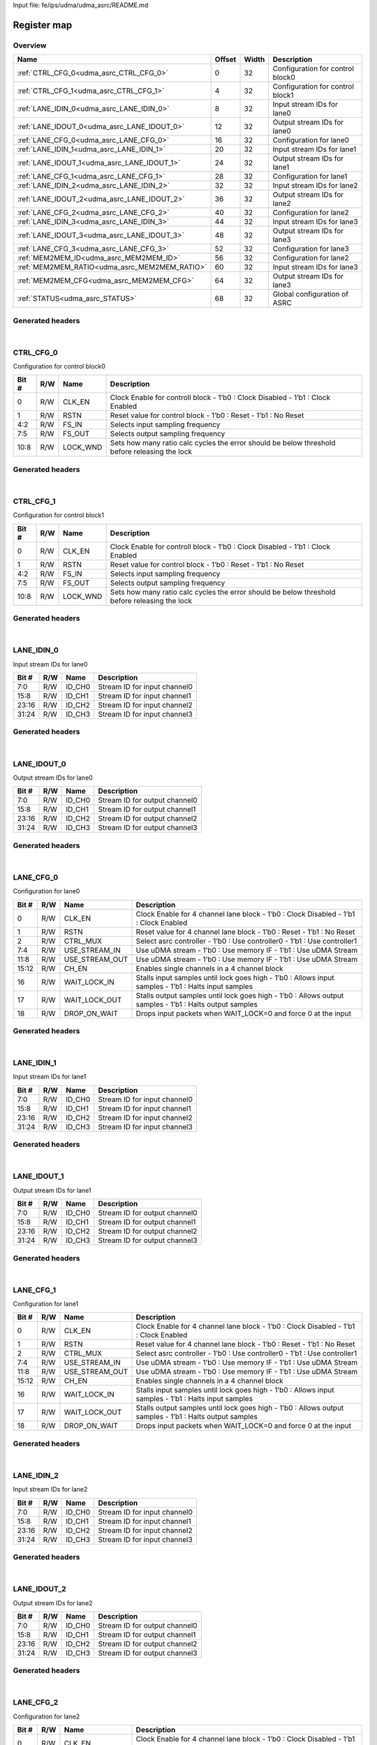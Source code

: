 Input file: fe/ips/udma/udma_asrc/README.md

Register map
^^^^^^^^^^^^


Overview
""""""""

.. table:: 

    +---------------------------------------------+------+-----+--------------------------------+
    |                    Name                     |Offset|Width|          Description           |
    +=============================================+======+=====+================================+
    |:ref:`CTRL_CFG_0<udma_asrc_CTRL_CFG_0>`      |     0|   32|Configuration for control block0|
    +---------------------------------------------+------+-----+--------------------------------+
    |:ref:`CTRL_CFG_1<udma_asrc_CTRL_CFG_1>`      |     4|   32|Configuration for control block1|
    +---------------------------------------------+------+-----+--------------------------------+
    |:ref:`LANE_IDIN_0<udma_asrc_LANE_IDIN_0>`    |     8|   32|Input stream IDs for lane0      |
    +---------------------------------------------+------+-----+--------------------------------+
    |:ref:`LANE_IDOUT_0<udma_asrc_LANE_IDOUT_0>`  |    12|   32|Output stream IDs for lane0     |
    +---------------------------------------------+------+-----+--------------------------------+
    |:ref:`LANE_CFG_0<udma_asrc_LANE_CFG_0>`      |    16|   32|Configuration for lane0         |
    +---------------------------------------------+------+-----+--------------------------------+
    |:ref:`LANE_IDIN_1<udma_asrc_LANE_IDIN_1>`    |    20|   32|Input stream IDs for lane1      |
    +---------------------------------------------+------+-----+--------------------------------+
    |:ref:`LANE_IDOUT_1<udma_asrc_LANE_IDOUT_1>`  |    24|   32|Output stream IDs for lane1     |
    +---------------------------------------------+------+-----+--------------------------------+
    |:ref:`LANE_CFG_1<udma_asrc_LANE_CFG_1>`      |    28|   32|Configuration for lane1         |
    +---------------------------------------------+------+-----+--------------------------------+
    |:ref:`LANE_IDIN_2<udma_asrc_LANE_IDIN_2>`    |    32|   32|Input stream IDs for lane2      |
    +---------------------------------------------+------+-----+--------------------------------+
    |:ref:`LANE_IDOUT_2<udma_asrc_LANE_IDOUT_2>`  |    36|   32|Output stream IDs for lane2     |
    +---------------------------------------------+------+-----+--------------------------------+
    |:ref:`LANE_CFG_2<udma_asrc_LANE_CFG_2>`      |    40|   32|Configuration for lane2         |
    +---------------------------------------------+------+-----+--------------------------------+
    |:ref:`LANE_IDIN_3<udma_asrc_LANE_IDIN_3>`    |    44|   32|Input stream IDs for lane3      |
    +---------------------------------------------+------+-----+--------------------------------+
    |:ref:`LANE_IDOUT_3<udma_asrc_LANE_IDOUT_3>`  |    48|   32|Output stream IDs for lane3     |
    +---------------------------------------------+------+-----+--------------------------------+
    |:ref:`LANE_CFG_3<udma_asrc_LANE_CFG_3>`      |    52|   32|Configuration for lane3         |
    +---------------------------------------------+------+-----+--------------------------------+
    |:ref:`MEM2MEM_ID<udma_asrc_MEM2MEM_ID>`      |    56|   32|Configuration for lane2         |
    +---------------------------------------------+------+-----+--------------------------------+
    |:ref:`MEM2MEM_RATIO<udma_asrc_MEM2MEM_RATIO>`|    60|   32|Input stream IDs for lane3      |
    +---------------------------------------------+------+-----+--------------------------------+
    |:ref:`MEM2MEM_CFG<udma_asrc_MEM2MEM_CFG>`    |    64|   32|Output stream IDs for lane3     |
    +---------------------------------------------+------+-----+--------------------------------+
    |:ref:`STATUS<udma_asrc_STATUS>`              |    68|   32|Global configuration of ASRC    |
    +---------------------------------------------+------+-----+--------------------------------+

Generated headers
"""""""""""""""""


.. toggle-header::
    :header: *Register map C offsets*

    .. code-block:: c

        
                // Configuration for control block0
                #define UDMA_ASRC_CTRL_CFG_0_OFFSET              0x0
        
                // Configuration for control block1
                #define UDMA_ASRC_CTRL_CFG_1_OFFSET              0x4
        
                // Input stream IDs for lane0
                #define UDMA_ASRC_LANE_IDIN_0_OFFSET             0x8
        
                // Output stream IDs for lane0
                #define UDMA_ASRC_LANE_IDOUT_0_OFFSET            0xc
        
                // Configuration for lane0
                #define UDMA_ASRC_LANE_CFG_0_OFFSET              0x10
        
                // Input stream IDs for lane1
                #define UDMA_ASRC_LANE_IDIN_1_OFFSET             0x14
        
                // Output stream IDs for lane1
                #define UDMA_ASRC_LANE_IDOUT_1_OFFSET            0x18
        
                // Configuration for lane1
                #define UDMA_ASRC_LANE_CFG_1_OFFSET              0x1c
        
                // Input stream IDs for lane2
                #define UDMA_ASRC_LANE_IDIN_2_OFFSET             0x20
        
                // Output stream IDs for lane2
                #define UDMA_ASRC_LANE_IDOUT_2_OFFSET            0x24
        
                // Configuration for lane2
                #define UDMA_ASRC_LANE_CFG_2_OFFSET              0x28
        
                // Input stream IDs for lane3
                #define UDMA_ASRC_LANE_IDIN_3_OFFSET             0x2c
        
                // Output stream IDs for lane3
                #define UDMA_ASRC_LANE_IDOUT_3_OFFSET            0x30
        
                // Configuration for lane3
                #define UDMA_ASRC_LANE_CFG_3_OFFSET              0x34
        
                // Configuration for lane2
                #define UDMA_ASRC_MEM2MEM_ID_OFFSET              0x38
        
                // Input stream IDs for lane3
                #define UDMA_ASRC_MEM2MEM_RATIO_OFFSET           0x3c
        
                // Output stream IDs for lane3
                #define UDMA_ASRC_MEM2MEM_CFG_OFFSET             0x40
        
                // Global configuration of ASRC
                #define UDMA_ASRC_STATUS_OFFSET                  0x44

.. toggle-header::
    :header: *Register accessors*

    .. code-block:: c


        static inline uint32_t udma_asrc_ctrl_cfg_0_get(uint32_t base);
        static inline void udma_asrc_ctrl_cfg_0_set(uint32_t base, uint32_t value);

        static inline uint32_t udma_asrc_ctrl_cfg_1_get(uint32_t base);
        static inline void udma_asrc_ctrl_cfg_1_set(uint32_t base, uint32_t value);

        static inline uint32_t udma_asrc_lane_idin_0_get(uint32_t base);
        static inline void udma_asrc_lane_idin_0_set(uint32_t base, uint32_t value);

        static inline uint32_t udma_asrc_lane_idout_0_get(uint32_t base);
        static inline void udma_asrc_lane_idout_0_set(uint32_t base, uint32_t value);

        static inline uint32_t udma_asrc_lane_cfg_0_get(uint32_t base);
        static inline void udma_asrc_lane_cfg_0_set(uint32_t base, uint32_t value);

        static inline uint32_t udma_asrc_lane_idin_1_get(uint32_t base);
        static inline void udma_asrc_lane_idin_1_set(uint32_t base, uint32_t value);

        static inline uint32_t udma_asrc_lane_idout_1_get(uint32_t base);
        static inline void udma_asrc_lane_idout_1_set(uint32_t base, uint32_t value);

        static inline uint32_t udma_asrc_lane_cfg_1_get(uint32_t base);
        static inline void udma_asrc_lane_cfg_1_set(uint32_t base, uint32_t value);

        static inline uint32_t udma_asrc_lane_idin_2_get(uint32_t base);
        static inline void udma_asrc_lane_idin_2_set(uint32_t base, uint32_t value);

        static inline uint32_t udma_asrc_lane_idout_2_get(uint32_t base);
        static inline void udma_asrc_lane_idout_2_set(uint32_t base, uint32_t value);

        static inline uint32_t udma_asrc_lane_cfg_2_get(uint32_t base);
        static inline void udma_asrc_lane_cfg_2_set(uint32_t base, uint32_t value);

        static inline uint32_t udma_asrc_lane_idin_3_get(uint32_t base);
        static inline void udma_asrc_lane_idin_3_set(uint32_t base, uint32_t value);

        static inline uint32_t udma_asrc_lane_idout_3_get(uint32_t base);
        static inline void udma_asrc_lane_idout_3_set(uint32_t base, uint32_t value);

        static inline uint32_t udma_asrc_lane_cfg_3_get(uint32_t base);
        static inline void udma_asrc_lane_cfg_3_set(uint32_t base, uint32_t value);

        static inline uint32_t udma_asrc_mem2mem_id_get(uint32_t base);
        static inline void udma_asrc_mem2mem_id_set(uint32_t base, uint32_t value);

        static inline uint32_t udma_asrc_mem2mem_ratio_get(uint32_t base);
        static inline void udma_asrc_mem2mem_ratio_set(uint32_t base, uint32_t value);

        static inline uint32_t udma_asrc_mem2mem_cfg_get(uint32_t base);
        static inline void udma_asrc_mem2mem_cfg_set(uint32_t base, uint32_t value);

        static inline uint32_t udma_asrc_status_get(uint32_t base);
        static inline void udma_asrc_status_set(uint32_t base, uint32_t value);

.. toggle-header::
    :header: *Register fields defines*

    .. code-block:: c

        
        // Clock Enable for controll block - 1b0 : Clock Disabled        - 1b1 : Clock Enabled (access: R/W)
        #define UDMA_ASRC_CTRL_CFG_0_CLK_EN_BIT                              0
        #define UDMA_ASRC_CTRL_CFG_0_CLK_EN_WIDTH                            1
        #define UDMA_ASRC_CTRL_CFG_0_CLK_EN_MASK                             0x1
        #define UDMA_ASRC_CTRL_CFG_0_CLK_EN_RESET                            0x0
        
        // Reset value for control block - 1b0 : Reset        - 1b1 : No Reset (access: R/W)
        #define UDMA_ASRC_CTRL_CFG_0_RSTN_BIT                                1
        #define UDMA_ASRC_CTRL_CFG_0_RSTN_WIDTH                              1
        #define UDMA_ASRC_CTRL_CFG_0_RSTN_MASK                               0x2
        #define UDMA_ASRC_CTRL_CFG_0_RSTN_RESET                              0x0
        
        // Selects input sampling frequency (access: R/W)
        #define UDMA_ASRC_CTRL_CFG_0_FS_IN_BIT                               2
        #define UDMA_ASRC_CTRL_CFG_0_FS_IN_WIDTH                             3
        #define UDMA_ASRC_CTRL_CFG_0_FS_IN_MASK                              0x1c
        #define UDMA_ASRC_CTRL_CFG_0_FS_IN_RESET                             0x0
        
        // Selects output sampling frequency (access: R/W)
        #define UDMA_ASRC_CTRL_CFG_0_FS_OUT_BIT                              5
        #define UDMA_ASRC_CTRL_CFG_0_FS_OUT_WIDTH                            3
        #define UDMA_ASRC_CTRL_CFG_0_FS_OUT_MASK                             0xe0
        #define UDMA_ASRC_CTRL_CFG_0_FS_OUT_RESET                            0x0
        
        // Sets how many ratio calc cycles the error should be below threshold before releasing the lock (access: R/W)
        #define UDMA_ASRC_CTRL_CFG_0_LOCK_WND_BIT                            8
        #define UDMA_ASRC_CTRL_CFG_0_LOCK_WND_WIDTH                          3
        #define UDMA_ASRC_CTRL_CFG_0_LOCK_WND_MASK                           0x700
        #define UDMA_ASRC_CTRL_CFG_0_LOCK_WND_RESET                          0x7
        
        // Clock Enable for controll block - 1b0 : Clock Disabled        - 1b1 : Clock Enabled (access: R/W)
        #define UDMA_ASRC_CTRL_CFG_1_CLK_EN_BIT                              0
        #define UDMA_ASRC_CTRL_CFG_1_CLK_EN_WIDTH                            1
        #define UDMA_ASRC_CTRL_CFG_1_CLK_EN_MASK                             0x1
        #define UDMA_ASRC_CTRL_CFG_1_CLK_EN_RESET                            0x0
        
        // Reset value for control block - 1b0 : Reset        - 1b1 : No Reset (access: R/W)
        #define UDMA_ASRC_CTRL_CFG_1_RSTN_BIT                                1
        #define UDMA_ASRC_CTRL_CFG_1_RSTN_WIDTH                              1
        #define UDMA_ASRC_CTRL_CFG_1_RSTN_MASK                               0x2
        #define UDMA_ASRC_CTRL_CFG_1_RSTN_RESET                              0x0
        
        // Selects input sampling frequency (access: R/W)
        #define UDMA_ASRC_CTRL_CFG_1_FS_IN_BIT                               2
        #define UDMA_ASRC_CTRL_CFG_1_FS_IN_WIDTH                             3
        #define UDMA_ASRC_CTRL_CFG_1_FS_IN_MASK                              0x1c
        #define UDMA_ASRC_CTRL_CFG_1_FS_IN_RESET                             0x0
        
        // Selects output sampling frequency (access: R/W)
        #define UDMA_ASRC_CTRL_CFG_1_FS_OUT_BIT                              5
        #define UDMA_ASRC_CTRL_CFG_1_FS_OUT_WIDTH                            3
        #define UDMA_ASRC_CTRL_CFG_1_FS_OUT_MASK                             0xe0
        #define UDMA_ASRC_CTRL_CFG_1_FS_OUT_RESET                            0x0
        
        // Sets how many ratio calc cycles the error should be below threshold before releasing the lock (access: R/W)
        #define UDMA_ASRC_CTRL_CFG_1_LOCK_WND_BIT                            8
        #define UDMA_ASRC_CTRL_CFG_1_LOCK_WND_WIDTH                          3
        #define UDMA_ASRC_CTRL_CFG_1_LOCK_WND_MASK                           0x700
        #define UDMA_ASRC_CTRL_CFG_1_LOCK_WND_RESET                          0x7
        
        // Stream ID for input channel0 (access: R/W)
        #define UDMA_ASRC_LANE_IDIN_0_ID_CH0_BIT                             0
        #define UDMA_ASRC_LANE_IDIN_0_ID_CH0_WIDTH                           8
        #define UDMA_ASRC_LANE_IDIN_0_ID_CH0_MASK                            0xff
        #define UDMA_ASRC_LANE_IDIN_0_ID_CH0_RESET                           0xff
        
        // Stream ID for input channel1 (access: R/W)
        #define UDMA_ASRC_LANE_IDIN_0_ID_CH1_BIT                             8
        #define UDMA_ASRC_LANE_IDIN_0_ID_CH1_WIDTH                           8
        #define UDMA_ASRC_LANE_IDIN_0_ID_CH1_MASK                            0xff00
        #define UDMA_ASRC_LANE_IDIN_0_ID_CH1_RESET                           0xff
        
        // Stream ID for input channel2 (access: R/W)
        #define UDMA_ASRC_LANE_IDIN_0_ID_CH2_BIT                             16
        #define UDMA_ASRC_LANE_IDIN_0_ID_CH2_WIDTH                           8
        #define UDMA_ASRC_LANE_IDIN_0_ID_CH2_MASK                            0xff0000
        #define UDMA_ASRC_LANE_IDIN_0_ID_CH2_RESET                           0xff
        
        // Stream ID for input channel3 (access: R/W)
        #define UDMA_ASRC_LANE_IDIN_0_ID_CH3_BIT                             24
        #define UDMA_ASRC_LANE_IDIN_0_ID_CH3_WIDTH                           8
        #define UDMA_ASRC_LANE_IDIN_0_ID_CH3_MASK                            0xff000000
        #define UDMA_ASRC_LANE_IDIN_0_ID_CH3_RESET                           0xff
        
        // Stream ID for output channel0 (access: R/W)
        #define UDMA_ASRC_LANE_IDOUT_0_ID_CH0_BIT                            0
        #define UDMA_ASRC_LANE_IDOUT_0_ID_CH0_WIDTH                          8
        #define UDMA_ASRC_LANE_IDOUT_0_ID_CH0_MASK                           0xff
        #define UDMA_ASRC_LANE_IDOUT_0_ID_CH0_RESET                          0xff
        
        // Stream ID for output channel1 (access: R/W)
        #define UDMA_ASRC_LANE_IDOUT_0_ID_CH1_BIT                            8
        #define UDMA_ASRC_LANE_IDOUT_0_ID_CH1_WIDTH                          8
        #define UDMA_ASRC_LANE_IDOUT_0_ID_CH1_MASK                           0xff00
        #define UDMA_ASRC_LANE_IDOUT_0_ID_CH1_RESET                          0xff
        
        // Stream ID for output channel2 (access: R/W)
        #define UDMA_ASRC_LANE_IDOUT_0_ID_CH2_BIT                            16
        #define UDMA_ASRC_LANE_IDOUT_0_ID_CH2_WIDTH                          8
        #define UDMA_ASRC_LANE_IDOUT_0_ID_CH2_MASK                           0xff0000
        #define UDMA_ASRC_LANE_IDOUT_0_ID_CH2_RESET                          0xff
        
        // Stream ID for output channel3 (access: R/W)
        #define UDMA_ASRC_LANE_IDOUT_0_ID_CH3_BIT                            24
        #define UDMA_ASRC_LANE_IDOUT_0_ID_CH3_WIDTH                          8
        #define UDMA_ASRC_LANE_IDOUT_0_ID_CH3_MASK                           0xff000000
        #define UDMA_ASRC_LANE_IDOUT_0_ID_CH3_RESET                          0xff
        
        // Clock Enable for 4 channel lane block - 1b0 : Clock Disabled        - 1b1 : Clock Enabled (access: R/W)
        #define UDMA_ASRC_LANE_CFG_0_CLK_EN_BIT                              0
        #define UDMA_ASRC_LANE_CFG_0_CLK_EN_WIDTH                            1
        #define UDMA_ASRC_LANE_CFG_0_CLK_EN_MASK                             0x1
        #define UDMA_ASRC_LANE_CFG_0_CLK_EN_RESET                            0x0
        
        // Reset value for 4 channel lane block - 1b0 : Reset        - 1b1 : No Reset (access: R/W)
        #define UDMA_ASRC_LANE_CFG_0_RSTN_BIT                                1
        #define UDMA_ASRC_LANE_CFG_0_RSTN_WIDTH                              1
        #define UDMA_ASRC_LANE_CFG_0_RSTN_MASK                               0x2
        #define UDMA_ASRC_LANE_CFG_0_RSTN_RESET                              0x0
        
        // Select asrc controller - 1b0 : Use controller0        - 1b1 : Use controller1 (access: R/W)
        #define UDMA_ASRC_LANE_CFG_0_CTRL_MUX_BIT                            2
        #define UDMA_ASRC_LANE_CFG_0_CTRL_MUX_WIDTH                          1
        #define UDMA_ASRC_LANE_CFG_0_CTRL_MUX_MASK                           0x4
        #define UDMA_ASRC_LANE_CFG_0_CTRL_MUX_RESET                          0x0
        
        // Use uDMA stream - 1b0 : Use memory IF       - 1b1 : Use uDMA Stream (access: R/W)
        #define UDMA_ASRC_LANE_CFG_0_USE_STREAM_IN_BIT                       4
        #define UDMA_ASRC_LANE_CFG_0_USE_STREAM_IN_WIDTH                     4
        #define UDMA_ASRC_LANE_CFG_0_USE_STREAM_IN_MASK                      0xf0
        #define UDMA_ASRC_LANE_CFG_0_USE_STREAM_IN_RESET                     0x0
        
        // Use uDMA stream - 1b0 : Use memory IF       - 1b1 : Use uDMA Stream (access: R/W)
        #define UDMA_ASRC_LANE_CFG_0_USE_STREAM_OUT_BIT                      8
        #define UDMA_ASRC_LANE_CFG_0_USE_STREAM_OUT_WIDTH                    4
        #define UDMA_ASRC_LANE_CFG_0_USE_STREAM_OUT_MASK                     0xf00
        #define UDMA_ASRC_LANE_CFG_0_USE_STREAM_OUT_RESET                    0x0
        
        // Enables single channels in a 4 channel block (access: R/W)
        #define UDMA_ASRC_LANE_CFG_0_CH_EN_BIT                               12
        #define UDMA_ASRC_LANE_CFG_0_CH_EN_WIDTH                             4
        #define UDMA_ASRC_LANE_CFG_0_CH_EN_MASK                              0xf000
        #define UDMA_ASRC_LANE_CFG_0_CH_EN_RESET                             0x0
        
        // Stalls input samples until lock goes high  - 1b0 : Allows input samples  - 1b1 : Halts input samples (access: R/W)
        #define UDMA_ASRC_LANE_CFG_0_WAIT_LOCK_IN_BIT                        16
        #define UDMA_ASRC_LANE_CFG_0_WAIT_LOCK_IN_WIDTH                      1
        #define UDMA_ASRC_LANE_CFG_0_WAIT_LOCK_IN_MASK                       0x10000
        #define UDMA_ASRC_LANE_CFG_0_WAIT_LOCK_IN_RESET                      0x1
        
        // Stalls output samples until lock goes high - 1b0 : Allows output samples - 1b1 : Halts output samples (access: R/W)
        #define UDMA_ASRC_LANE_CFG_0_WAIT_LOCK_OUT_BIT                       17
        #define UDMA_ASRC_LANE_CFG_0_WAIT_LOCK_OUT_WIDTH                     1
        #define UDMA_ASRC_LANE_CFG_0_WAIT_LOCK_OUT_MASK                      0x20000
        #define UDMA_ASRC_LANE_CFG_0_WAIT_LOCK_OUT_RESET                     0x1
        
        // Drops input packets when WAIT_LOCK=0 and force 0 at the input (access: R/W)
        #define UDMA_ASRC_LANE_CFG_0_DROP_ON_WAIT_BIT                        18
        #define UDMA_ASRC_LANE_CFG_0_DROP_ON_WAIT_WIDTH                      1
        #define UDMA_ASRC_LANE_CFG_0_DROP_ON_WAIT_MASK                       0x40000
        #define UDMA_ASRC_LANE_CFG_0_DROP_ON_WAIT_RESET                      0x1
        
        // Stream ID for input channel0 (access: R/W)
        #define UDMA_ASRC_LANE_IDIN_1_ID_CH0_BIT                             0
        #define UDMA_ASRC_LANE_IDIN_1_ID_CH0_WIDTH                           8
        #define UDMA_ASRC_LANE_IDIN_1_ID_CH0_MASK                            0xff
        #define UDMA_ASRC_LANE_IDIN_1_ID_CH0_RESET                           0xff
        
        // Stream ID for input channel1 (access: R/W)
        #define UDMA_ASRC_LANE_IDIN_1_ID_CH1_BIT                             8
        #define UDMA_ASRC_LANE_IDIN_1_ID_CH1_WIDTH                           8
        #define UDMA_ASRC_LANE_IDIN_1_ID_CH1_MASK                            0xff00
        #define UDMA_ASRC_LANE_IDIN_1_ID_CH1_RESET                           0xff
        
        // Stream ID for input channel2 (access: R/W)
        #define UDMA_ASRC_LANE_IDIN_1_ID_CH2_BIT                             16
        #define UDMA_ASRC_LANE_IDIN_1_ID_CH2_WIDTH                           8
        #define UDMA_ASRC_LANE_IDIN_1_ID_CH2_MASK                            0xff0000
        #define UDMA_ASRC_LANE_IDIN_1_ID_CH2_RESET                           0xff
        
        // Stream ID for input channel3 (access: R/W)
        #define UDMA_ASRC_LANE_IDIN_1_ID_CH3_BIT                             24
        #define UDMA_ASRC_LANE_IDIN_1_ID_CH3_WIDTH                           8
        #define UDMA_ASRC_LANE_IDIN_1_ID_CH3_MASK                            0xff000000
        #define UDMA_ASRC_LANE_IDIN_1_ID_CH3_RESET                           0xff
        
        // Stream ID for output channel0 (access: R/W)
        #define UDMA_ASRC_LANE_IDOUT_1_ID_CH0_BIT                            0
        #define UDMA_ASRC_LANE_IDOUT_1_ID_CH0_WIDTH                          8
        #define UDMA_ASRC_LANE_IDOUT_1_ID_CH0_MASK                           0xff
        #define UDMA_ASRC_LANE_IDOUT_1_ID_CH0_RESET                          0xff
        
        // Stream ID for output channel1 (access: R/W)
        #define UDMA_ASRC_LANE_IDOUT_1_ID_CH1_BIT                            8
        #define UDMA_ASRC_LANE_IDOUT_1_ID_CH1_WIDTH                          8
        #define UDMA_ASRC_LANE_IDOUT_1_ID_CH1_MASK                           0xff00
        #define UDMA_ASRC_LANE_IDOUT_1_ID_CH1_RESET                          0xff
        
        // Stream ID for output channel2 (access: R/W)
        #define UDMA_ASRC_LANE_IDOUT_1_ID_CH2_BIT                            16
        #define UDMA_ASRC_LANE_IDOUT_1_ID_CH2_WIDTH                          8
        #define UDMA_ASRC_LANE_IDOUT_1_ID_CH2_MASK                           0xff0000
        #define UDMA_ASRC_LANE_IDOUT_1_ID_CH2_RESET                          0xff
        
        // Stream ID for output channel3 (access: R/W)
        #define UDMA_ASRC_LANE_IDOUT_1_ID_CH3_BIT                            24
        #define UDMA_ASRC_LANE_IDOUT_1_ID_CH3_WIDTH                          8
        #define UDMA_ASRC_LANE_IDOUT_1_ID_CH3_MASK                           0xff000000
        #define UDMA_ASRC_LANE_IDOUT_1_ID_CH3_RESET                          0xff
        
        // Clock Enable for 4 channel lane block - 1b0 : Clock Disabled        - 1b1 : Clock Enabled (access: R/W)
        #define UDMA_ASRC_LANE_CFG_1_CLK_EN_BIT                              0
        #define UDMA_ASRC_LANE_CFG_1_CLK_EN_WIDTH                            1
        #define UDMA_ASRC_LANE_CFG_1_CLK_EN_MASK                             0x1
        #define UDMA_ASRC_LANE_CFG_1_CLK_EN_RESET                            0x0
        
        // Reset value for 4 channel lane block - 1b0 : Reset        - 1b1 : No Reset (access: R/W)
        #define UDMA_ASRC_LANE_CFG_1_RSTN_BIT                                1
        #define UDMA_ASRC_LANE_CFG_1_RSTN_WIDTH                              1
        #define UDMA_ASRC_LANE_CFG_1_RSTN_MASK                               0x2
        #define UDMA_ASRC_LANE_CFG_1_RSTN_RESET                              0x0
        
        // Select asrc controller - 1b0 : Use controller0        - 1b1 : Use controller1 (access: R/W)
        #define UDMA_ASRC_LANE_CFG_1_CTRL_MUX_BIT                            2
        #define UDMA_ASRC_LANE_CFG_1_CTRL_MUX_WIDTH                          1
        #define UDMA_ASRC_LANE_CFG_1_CTRL_MUX_MASK                           0x4
        #define UDMA_ASRC_LANE_CFG_1_CTRL_MUX_RESET                          0x0
        
        // Use uDMA stream - 1b0 : Use memory IF       - 1b1 : Use uDMA Stream (access: R/W)
        #define UDMA_ASRC_LANE_CFG_1_USE_STREAM_IN_BIT                       4
        #define UDMA_ASRC_LANE_CFG_1_USE_STREAM_IN_WIDTH                     4
        #define UDMA_ASRC_LANE_CFG_1_USE_STREAM_IN_MASK                      0xf0
        #define UDMA_ASRC_LANE_CFG_1_USE_STREAM_IN_RESET                     0x0
        
        // Use uDMA stream - 1b0 : Use memory IF       - 1b1 : Use uDMA Stream (access: R/W)
        #define UDMA_ASRC_LANE_CFG_1_USE_STREAM_OUT_BIT                      8
        #define UDMA_ASRC_LANE_CFG_1_USE_STREAM_OUT_WIDTH                    4
        #define UDMA_ASRC_LANE_CFG_1_USE_STREAM_OUT_MASK                     0xf00
        #define UDMA_ASRC_LANE_CFG_1_USE_STREAM_OUT_RESET                    0x0
        
        // Enables single channels in a 4 channel block (access: R/W)
        #define UDMA_ASRC_LANE_CFG_1_CH_EN_BIT                               12
        #define UDMA_ASRC_LANE_CFG_1_CH_EN_WIDTH                             4
        #define UDMA_ASRC_LANE_CFG_1_CH_EN_MASK                              0xf000
        #define UDMA_ASRC_LANE_CFG_1_CH_EN_RESET                             0x0
        
        // Stalls input samples until lock goes high  - 1b0 : Allows input samples  - 1b1 : Halts input samples (access: R/W)
        #define UDMA_ASRC_LANE_CFG_1_WAIT_LOCK_IN_BIT                        16
        #define UDMA_ASRC_LANE_CFG_1_WAIT_LOCK_IN_WIDTH                      1
        #define UDMA_ASRC_LANE_CFG_1_WAIT_LOCK_IN_MASK                       0x10000
        #define UDMA_ASRC_LANE_CFG_1_WAIT_LOCK_IN_RESET                      0x1
        
        // Stalls output samples until lock goes high - 1b0 : Allows output samples - 1b1 : Halts output samples (access: R/W)
        #define UDMA_ASRC_LANE_CFG_1_WAIT_LOCK_OUT_BIT                       17
        #define UDMA_ASRC_LANE_CFG_1_WAIT_LOCK_OUT_WIDTH                     1
        #define UDMA_ASRC_LANE_CFG_1_WAIT_LOCK_OUT_MASK                      0x20000
        #define UDMA_ASRC_LANE_CFG_1_WAIT_LOCK_OUT_RESET                     0x1
        
        // Drops input packets when WAIT_LOCK=0 and force 0 at the input (access: R/W)
        #define UDMA_ASRC_LANE_CFG_1_DROP_ON_WAIT_BIT                        18
        #define UDMA_ASRC_LANE_CFG_1_DROP_ON_WAIT_WIDTH                      1
        #define UDMA_ASRC_LANE_CFG_1_DROP_ON_WAIT_MASK                       0x40000
        #define UDMA_ASRC_LANE_CFG_1_DROP_ON_WAIT_RESET                      0x1
        
        // Stream ID for input channel0 (access: R/W)
        #define UDMA_ASRC_LANE_IDIN_2_ID_CH0_BIT                             0
        #define UDMA_ASRC_LANE_IDIN_2_ID_CH0_WIDTH                           8
        #define UDMA_ASRC_LANE_IDIN_2_ID_CH0_MASK                            0xff
        #define UDMA_ASRC_LANE_IDIN_2_ID_CH0_RESET                           0xff
        
        // Stream ID for input channel1 (access: R/W)
        #define UDMA_ASRC_LANE_IDIN_2_ID_CH1_BIT                             8
        #define UDMA_ASRC_LANE_IDIN_2_ID_CH1_WIDTH                           8
        #define UDMA_ASRC_LANE_IDIN_2_ID_CH1_MASK                            0xff00
        #define UDMA_ASRC_LANE_IDIN_2_ID_CH1_RESET                           0xff
        
        // Stream ID for input channel2 (access: R/W)
        #define UDMA_ASRC_LANE_IDIN_2_ID_CH2_BIT                             16
        #define UDMA_ASRC_LANE_IDIN_2_ID_CH2_WIDTH                           8
        #define UDMA_ASRC_LANE_IDIN_2_ID_CH2_MASK                            0xff0000
        #define UDMA_ASRC_LANE_IDIN_2_ID_CH2_RESET                           0xff
        
        // Stream ID for input channel3 (access: R/W)
        #define UDMA_ASRC_LANE_IDIN_2_ID_CH3_BIT                             24
        #define UDMA_ASRC_LANE_IDIN_2_ID_CH3_WIDTH                           8
        #define UDMA_ASRC_LANE_IDIN_2_ID_CH3_MASK                            0xff000000
        #define UDMA_ASRC_LANE_IDIN_2_ID_CH3_RESET                           0xff
        
        // Stream ID for output channel0 (access: R/W)
        #define UDMA_ASRC_LANE_IDOUT_2_ID_CH0_BIT                            0
        #define UDMA_ASRC_LANE_IDOUT_2_ID_CH0_WIDTH                          8
        #define UDMA_ASRC_LANE_IDOUT_2_ID_CH0_MASK                           0xff
        #define UDMA_ASRC_LANE_IDOUT_2_ID_CH0_RESET                          0xff
        
        // Stream ID for output channel1 (access: R/W)
        #define UDMA_ASRC_LANE_IDOUT_2_ID_CH1_BIT                            8
        #define UDMA_ASRC_LANE_IDOUT_2_ID_CH1_WIDTH                          8
        #define UDMA_ASRC_LANE_IDOUT_2_ID_CH1_MASK                           0xff00
        #define UDMA_ASRC_LANE_IDOUT_2_ID_CH1_RESET                          0xff
        
        // Stream ID for output channel2 (access: R/W)
        #define UDMA_ASRC_LANE_IDOUT_2_ID_CH2_BIT                            16
        #define UDMA_ASRC_LANE_IDOUT_2_ID_CH2_WIDTH                          8
        #define UDMA_ASRC_LANE_IDOUT_2_ID_CH2_MASK                           0xff0000
        #define UDMA_ASRC_LANE_IDOUT_2_ID_CH2_RESET                          0xff
        
        // Stream ID for output channel3 (access: R/W)
        #define UDMA_ASRC_LANE_IDOUT_2_ID_CH3_BIT                            24
        #define UDMA_ASRC_LANE_IDOUT_2_ID_CH3_WIDTH                          8
        #define UDMA_ASRC_LANE_IDOUT_2_ID_CH3_MASK                           0xff000000
        #define UDMA_ASRC_LANE_IDOUT_2_ID_CH3_RESET                          0xff
        
        // Clock Enable for 4 channel lane block - 1b0 : Clock Disabled        - 1b1 : Clock Enabled (access: R/W)
        #define UDMA_ASRC_LANE_CFG_2_CLK_EN_BIT                              0
        #define UDMA_ASRC_LANE_CFG_2_CLK_EN_WIDTH                            1
        #define UDMA_ASRC_LANE_CFG_2_CLK_EN_MASK                             0x1
        #define UDMA_ASRC_LANE_CFG_2_CLK_EN_RESET                            0x0
        
        // Reset value for 4 channel lane block - 1b0 : Reset        - 1b1 : No Reset (access: R/W)
        #define UDMA_ASRC_LANE_CFG_2_RSTN_BIT                                1
        #define UDMA_ASRC_LANE_CFG_2_RSTN_WIDTH                              1
        #define UDMA_ASRC_LANE_CFG_2_RSTN_MASK                               0x2
        #define UDMA_ASRC_LANE_CFG_2_RSTN_RESET                              0x0
        
        // Select asrc controller - 1b0 : Use controller0        - 1b1 : Use controller1 (access: R/W)
        #define UDMA_ASRC_LANE_CFG_2_CTRL_MUX_BIT                            2
        #define UDMA_ASRC_LANE_CFG_2_CTRL_MUX_WIDTH                          1
        #define UDMA_ASRC_LANE_CFG_2_CTRL_MUX_MASK                           0x4
        #define UDMA_ASRC_LANE_CFG_2_CTRL_MUX_RESET                          0x0
        
        // Use uDMA stream - 1b0 : Use memory IF       - 1b1 : Use uDMA Stream (access: R/W)
        #define UDMA_ASRC_LANE_CFG_2_USE_STREAM_IN_BIT                       4
        #define UDMA_ASRC_LANE_CFG_2_USE_STREAM_IN_WIDTH                     4
        #define UDMA_ASRC_LANE_CFG_2_USE_STREAM_IN_MASK                      0xf0
        #define UDMA_ASRC_LANE_CFG_2_USE_STREAM_IN_RESET                     0x0
        
        // Use uDMA stream - 1b0 : Use memory IF       - 1b1 : Use uDMA Stream (access: R/W)
        #define UDMA_ASRC_LANE_CFG_2_USE_STREAM_OUT_BIT                      8
        #define UDMA_ASRC_LANE_CFG_2_USE_STREAM_OUT_WIDTH                    4
        #define UDMA_ASRC_LANE_CFG_2_USE_STREAM_OUT_MASK                     0xf00
        #define UDMA_ASRC_LANE_CFG_2_USE_STREAM_OUT_RESET                    0x0
        
        // Enables single channels in a 4 channel block (access: R/W)
        #define UDMA_ASRC_LANE_CFG_2_CH_EN_BIT                               12
        #define UDMA_ASRC_LANE_CFG_2_CH_EN_WIDTH                             4
        #define UDMA_ASRC_LANE_CFG_2_CH_EN_MASK                              0xf000
        #define UDMA_ASRC_LANE_CFG_2_CH_EN_RESET                             0x0
        
        // Stalls input samples until lock goes high  - 1b0 : Allows input samples  - 1b1 : Halts input samples (access: R/W)
        #define UDMA_ASRC_LANE_CFG_2_WAIT_LOCK_IN_BIT                        16
        #define UDMA_ASRC_LANE_CFG_2_WAIT_LOCK_IN_WIDTH                      1
        #define UDMA_ASRC_LANE_CFG_2_WAIT_LOCK_IN_MASK                       0x10000
        #define UDMA_ASRC_LANE_CFG_2_WAIT_LOCK_IN_RESET                      0x1
        
        // Stalls output samples until lock goes high - 1b0 : Allows output samples - 1b1 : Halts output samples (access: R/W)
        #define UDMA_ASRC_LANE_CFG_2_WAIT_LOCK_OUT_BIT                       17
        #define UDMA_ASRC_LANE_CFG_2_WAIT_LOCK_OUT_WIDTH                     1
        #define UDMA_ASRC_LANE_CFG_2_WAIT_LOCK_OUT_MASK                      0x20000
        #define UDMA_ASRC_LANE_CFG_2_WAIT_LOCK_OUT_RESET                     0x1
        
        // Drops input packets when WAIT_LOCK=0 and force 0 at the input (access: R/W)
        #define UDMA_ASRC_LANE_CFG_2_DROP_ON_WAIT_BIT                        18
        #define UDMA_ASRC_LANE_CFG_2_DROP_ON_WAIT_WIDTH                      1
        #define UDMA_ASRC_LANE_CFG_2_DROP_ON_WAIT_MASK                       0x40000
        #define UDMA_ASRC_LANE_CFG_2_DROP_ON_WAIT_RESET                      0x1
        
        // Stream ID for input channel0 (access: R/W)
        #define UDMA_ASRC_LANE_IDIN_3_ID_CH0_BIT                             0
        #define UDMA_ASRC_LANE_IDIN_3_ID_CH0_WIDTH                           8
        #define UDMA_ASRC_LANE_IDIN_3_ID_CH0_MASK                            0xff
        #define UDMA_ASRC_LANE_IDIN_3_ID_CH0_RESET                           0xff
        
        // Stream ID for input channel1 (access: R/W)
        #define UDMA_ASRC_LANE_IDIN_3_ID_CH1_BIT                             8
        #define UDMA_ASRC_LANE_IDIN_3_ID_CH1_WIDTH                           8
        #define UDMA_ASRC_LANE_IDIN_3_ID_CH1_MASK                            0xff00
        #define UDMA_ASRC_LANE_IDIN_3_ID_CH1_RESET                           0xff
        
        // Stream ID for input channel2 (access: R/W)
        #define UDMA_ASRC_LANE_IDIN_3_ID_CH2_BIT                             16
        #define UDMA_ASRC_LANE_IDIN_3_ID_CH2_WIDTH                           8
        #define UDMA_ASRC_LANE_IDIN_3_ID_CH2_MASK                            0xff0000
        #define UDMA_ASRC_LANE_IDIN_3_ID_CH2_RESET                           0xff
        
        // Stream ID for input channel3 (access: R/W)
        #define UDMA_ASRC_LANE_IDIN_3_ID_CH3_BIT                             24
        #define UDMA_ASRC_LANE_IDIN_3_ID_CH3_WIDTH                           8
        #define UDMA_ASRC_LANE_IDIN_3_ID_CH3_MASK                            0xff000000
        #define UDMA_ASRC_LANE_IDIN_3_ID_CH3_RESET                           0xff
        
        // Stream ID for output channel0 (access: R/W)
        #define UDMA_ASRC_LANE_IDOUT_3_ID_CH0_BIT                            0
        #define UDMA_ASRC_LANE_IDOUT_3_ID_CH0_WIDTH                          8
        #define UDMA_ASRC_LANE_IDOUT_3_ID_CH0_MASK                           0xff
        #define UDMA_ASRC_LANE_IDOUT_3_ID_CH0_RESET                          0xff
        
        // Stream ID for output channel1 (access: R/W)
        #define UDMA_ASRC_LANE_IDOUT_3_ID_CH1_BIT                            8
        #define UDMA_ASRC_LANE_IDOUT_3_ID_CH1_WIDTH                          8
        #define UDMA_ASRC_LANE_IDOUT_3_ID_CH1_MASK                           0xff00
        #define UDMA_ASRC_LANE_IDOUT_3_ID_CH1_RESET                          0xff
        
        // Stream ID for output channel2 (access: R/W)
        #define UDMA_ASRC_LANE_IDOUT_3_ID_CH2_BIT                            16
        #define UDMA_ASRC_LANE_IDOUT_3_ID_CH2_WIDTH                          8
        #define UDMA_ASRC_LANE_IDOUT_3_ID_CH2_MASK                           0xff0000
        #define UDMA_ASRC_LANE_IDOUT_3_ID_CH2_RESET                          0xff
        
        // Stream ID for output channel3 (access: R/W)
        #define UDMA_ASRC_LANE_IDOUT_3_ID_CH3_BIT                            24
        #define UDMA_ASRC_LANE_IDOUT_3_ID_CH3_WIDTH                          8
        #define UDMA_ASRC_LANE_IDOUT_3_ID_CH3_MASK                           0xff000000
        #define UDMA_ASRC_LANE_IDOUT_3_ID_CH3_RESET                          0xff
        
        // Clock Enable for 4 channel lane block - 1b0 : Clock Disabled        - 1b1 : Clock Enabled (access: R/W)
        #define UDMA_ASRC_LANE_CFG_3_CLK_EN_BIT                              0
        #define UDMA_ASRC_LANE_CFG_3_CLK_EN_WIDTH                            1
        #define UDMA_ASRC_LANE_CFG_3_CLK_EN_MASK                             0x1
        #define UDMA_ASRC_LANE_CFG_3_CLK_EN_RESET                            0x0
        
        // Reset value for 4 channel lane block - 1b0 : Reset        - 1b1 : No Reset (access: R/W)
        #define UDMA_ASRC_LANE_CFG_3_RSTN_BIT                                1
        #define UDMA_ASRC_LANE_CFG_3_RSTN_WIDTH                              1
        #define UDMA_ASRC_LANE_CFG_3_RSTN_MASK                               0x2
        #define UDMA_ASRC_LANE_CFG_3_RSTN_RESET                              0x0
        
        // Select asrc controller - 1b0 : Use controller0        - 1b1 : Use controller1 (access: R/W)
        #define UDMA_ASRC_LANE_CFG_3_CTRL_MUX_BIT                            2
        #define UDMA_ASRC_LANE_CFG_3_CTRL_MUX_WIDTH                          1
        #define UDMA_ASRC_LANE_CFG_3_CTRL_MUX_MASK                           0x4
        #define UDMA_ASRC_LANE_CFG_3_CTRL_MUX_RESET                          0x0
        
        // Use uDMA stream - 1b0 : Use memory IF       - 1b1 : Use uDMA Stream (access: R/W)
        #define UDMA_ASRC_LANE_CFG_3_USE_STREAM_IN_BIT                       4
        #define UDMA_ASRC_LANE_CFG_3_USE_STREAM_IN_WIDTH                     4
        #define UDMA_ASRC_LANE_CFG_3_USE_STREAM_IN_MASK                      0xf0
        #define UDMA_ASRC_LANE_CFG_3_USE_STREAM_IN_RESET                     0x0
        
        // Use uDMA stream - 1b0 : Use memory IF       - 1b1 : Use uDMA Stream (access: R/W)
        #define UDMA_ASRC_LANE_CFG_3_USE_STREAM_OUT_BIT                      8
        #define UDMA_ASRC_LANE_CFG_3_USE_STREAM_OUT_WIDTH                    4
        #define UDMA_ASRC_LANE_CFG_3_USE_STREAM_OUT_MASK                     0xf00
        #define UDMA_ASRC_LANE_CFG_3_USE_STREAM_OUT_RESET                    0x0
        
        // Enables single channels in a 4 channel block (access: R/W)
        #define UDMA_ASRC_LANE_CFG_3_CH_EN_BIT                               12
        #define UDMA_ASRC_LANE_CFG_3_CH_EN_WIDTH                             4
        #define UDMA_ASRC_LANE_CFG_3_CH_EN_MASK                              0xf000
        #define UDMA_ASRC_LANE_CFG_3_CH_EN_RESET                             0x0
        
        // Stalls input samples until lock goes high  - 1b0 : Allows input samples  - 1b1 : Halts input samples (access: R/W)
        #define UDMA_ASRC_LANE_CFG_3_WAIT_LOCK_IN_BIT                        16
        #define UDMA_ASRC_LANE_CFG_3_WAIT_LOCK_IN_WIDTH                      1
        #define UDMA_ASRC_LANE_CFG_3_WAIT_LOCK_IN_MASK                       0x10000
        #define UDMA_ASRC_LANE_CFG_3_WAIT_LOCK_IN_RESET                      0x1
        
        // Stalls output samples until lock goes high - 1b0 : Allows output samples - 1b1 : Halts output samples (access: R/W)
        #define UDMA_ASRC_LANE_CFG_3_WAIT_LOCK_OUT_BIT                       17
        #define UDMA_ASRC_LANE_CFG_3_WAIT_LOCK_OUT_WIDTH                     1
        #define UDMA_ASRC_LANE_CFG_3_WAIT_LOCK_OUT_MASK                      0x20000
        #define UDMA_ASRC_LANE_CFG_3_WAIT_LOCK_OUT_RESET                     0x1
        
        // Drops input packets when WAIT_LOCK=0 and force 0 at the input (access: R/W)
        #define UDMA_ASRC_LANE_CFG_3_DROP_ON_WAIT_BIT                        18
        #define UDMA_ASRC_LANE_CFG_3_DROP_ON_WAIT_WIDTH                      1
        #define UDMA_ASRC_LANE_CFG_3_DROP_ON_WAIT_MASK                       0x40000
        #define UDMA_ASRC_LANE_CFG_3_DROP_ON_WAIT_RESET                      0x1
        
        // Stream ID for input channel0 (access: R/W)
        #define UDMA_ASRC_MEM2MEM_ID_M2M_IN_CH0_BIT                          0
        #define UDMA_ASRC_MEM2MEM_ID_M2M_IN_CH0_WIDTH                        8
        #define UDMA_ASRC_MEM2MEM_ID_M2M_IN_CH0_MASK                         0xff
        #define UDMA_ASRC_MEM2MEM_ID_M2M_IN_CH0_RESET                        0xff
        
        // Stream ID for input channel1 (access: R/W)
        #define UDMA_ASRC_MEM2MEM_ID_M2M_IN_CH1_BIT                          8
        #define UDMA_ASRC_MEM2MEM_ID_M2M_IN_CH1_WIDTH                        8
        #define UDMA_ASRC_MEM2MEM_ID_M2M_IN_CH1_MASK                         0xff00
        #define UDMA_ASRC_MEM2MEM_ID_M2M_IN_CH1_RESET                        0xff
        
        // Stream ID for output channel0 (access: R/W)
        #define UDMA_ASRC_MEM2MEM_ID_M2M_OUT_CH0_BIT                         16
        #define UDMA_ASRC_MEM2MEM_ID_M2M_OUT_CH0_WIDTH                       8
        #define UDMA_ASRC_MEM2MEM_ID_M2M_OUT_CH0_MASK                        0xff0000
        #define UDMA_ASRC_MEM2MEM_ID_M2M_OUT_CH0_RESET                       0xff
        
        // Stream ID for output channel1 (access: R/W)
        #define UDMA_ASRC_MEM2MEM_ID_M2M_OUT_CH1_BIT                         24
        #define UDMA_ASRC_MEM2MEM_ID_M2M_OUT_CH1_WIDTH                       8
        #define UDMA_ASRC_MEM2MEM_ID_M2M_OUT_CH1_MASK                        0xff000000
        #define UDMA_ASRC_MEM2MEM_ID_M2M_OUT_CH1_RESET                       0xff
        
        // Forces specific ratio (access: R/W)
        #define UDMA_ASRC_MEM2MEM_RATIO_M2M_RATIO_EN_BIT                     0
        #define UDMA_ASRC_MEM2MEM_RATIO_M2M_RATIO_EN_WIDTH                   1
        #define UDMA_ASRC_MEM2MEM_RATIO_M2M_RATIO_EN_MASK                    0x1
        #define UDMA_ASRC_MEM2MEM_RATIO_M2M_RATIO_EN_RESET                   0x0
        
        // Ratio's value (access: R/W)
        #define UDMA_ASRC_MEM2MEM_RATIO_M2M_RATIO_BIT                        1
        #define UDMA_ASRC_MEM2MEM_RATIO_M2M_RATIO_WIDTH                      26
        #define UDMA_ASRC_MEM2MEM_RATIO_M2M_RATIO_MASK                       0x7fffffe
        #define UDMA_ASRC_MEM2MEM_RATIO_M2M_RATIO_RESET                      0x0
        
        // Clock Enable for 2 channel mem2mem block - 1b0 : Clock Disabled        - 1b1 : Clock Enabled (access: R/W)
        #define UDMA_ASRC_MEM2MEM_CFG_CLK_EN_BIT                             0
        #define UDMA_ASRC_MEM2MEM_CFG_CLK_EN_WIDTH                           1
        #define UDMA_ASRC_MEM2MEM_CFG_CLK_EN_MASK                            0x1
        #define UDMA_ASRC_MEM2MEM_CFG_CLK_EN_RESET                           0x0
        
        // Reset value for 2 channel mem2mem block - 1b0 : Reset        - 1b1 : No Reset (access: R/W)
        #define UDMA_ASRC_MEM2MEM_CFG_RSTN_BIT                               1
        #define UDMA_ASRC_MEM2MEM_CFG_RSTN_WIDTH                             1
        #define UDMA_ASRC_MEM2MEM_CFG_RSTN_MASK                              0x2
        #define UDMA_ASRC_MEM2MEM_CFG_RSTN_RESET                             0x0
        
        // Enables single channels in a mem2mem block (access: R/W)
        #define UDMA_ASRC_MEM2MEM_CFG_CH_EN_BIT                              2
        #define UDMA_ASRC_MEM2MEM_CFG_CH_EN_WIDTH                            2
        #define UDMA_ASRC_MEM2MEM_CFG_CH_EN_MASK                             0xc
        #define UDMA_ASRC_MEM2MEM_CFG_CH_EN_RESET                            0x0
        
        // Selects input sampling frequency (access: R/W)
        #define UDMA_ASRC_MEM2MEM_CFG_FS_IN_BIT                              4
        #define UDMA_ASRC_MEM2MEM_CFG_FS_IN_WIDTH                            3
        #define UDMA_ASRC_MEM2MEM_CFG_FS_IN_MASK                             0x70
        #define UDMA_ASRC_MEM2MEM_CFG_FS_IN_RESET                            0x0
        
        // Selects output sampling frequency (access: R/W)
        #define UDMA_ASRC_MEM2MEM_CFG_FS_OUT_BIT                             7
        #define UDMA_ASRC_MEM2MEM_CFG_FS_OUT_WIDTH                           3
        #define UDMA_ASRC_MEM2MEM_CFG_FS_OUT_MASK                            0x380
        #define UDMA_ASRC_MEM2MEM_CFG_FS_OUT_RESET                           0x0
        
        // Stores the filter state to memory (access: R/W)
        #define UDMA_ASRC_MEM2MEM_CFG_STORE_BIT                              10
        #define UDMA_ASRC_MEM2MEM_CFG_STORE_WIDTH                            1
        #define UDMA_ASRC_MEM2MEM_CFG_STORE_MASK                             0x400
        #define UDMA_ASRC_MEM2MEM_CFG_STORE_RESET                            0x0
        
        // Restore the filter state from memory (access: R/W)
        #define UDMA_ASRC_MEM2MEM_CFG_RESTORE_BIT                            11
        #define UDMA_ASRC_MEM2MEM_CFG_RESTORE_WIDTH                          1
        #define UDMA_ASRC_MEM2MEM_CFG_RESTORE_MASK                           0x800
        #define UDMA_ASRC_MEM2MEM_CFG_RESTORE_RESET                          0x0
        
        // Stream ID used for store/restore (access: R/W)
        #define UDMA_ASRC_MEM2MEM_CFG_CTX_ID_BIT                             16
        #define UDMA_ASRC_MEM2MEM_CFG_CTX_ID_WIDTH                           8
        #define UDMA_ASRC_MEM2MEM_CFG_CTX_ID_MASK                            0xff0000
        #define UDMA_ASRC_MEM2MEM_CFG_CTX_ID_RESET                           0xff
        
        // Status of the lock (access: RO)
        #define UDMA_ASRC_STATUS_LOCK_CTRL_0_BIT                             0
        #define UDMA_ASRC_STATUS_LOCK_CTRL_0_WIDTH                           1
        #define UDMA_ASRC_STATUS_LOCK_CTRL_0_MASK                            0x1
        #define UDMA_ASRC_STATUS_LOCK_CTRL_0_RESET                           0x0
        
        // Status of the lock (access: RO)
        #define UDMA_ASRC_STATUS_LOCK_CTRL_1_BIT                             1
        #define UDMA_ASRC_STATUS_LOCK_CTRL_1_WIDTH                           1
        #define UDMA_ASRC_STATUS_LOCK_CTRL_1_MASK                            0x2
        #define UDMA_ASRC_STATUS_LOCK_CTRL_1_RESET                           0x0
        
        // Status of the lock (access: RO)
        #define UDMA_ASRC_STATUS_LOCK_M2M_BIT                                2
        #define UDMA_ASRC_STATUS_LOCK_M2M_WIDTH                              1
        #define UDMA_ASRC_STATUS_LOCK_M2M_MASK                               0x4
        #define UDMA_ASRC_STATUS_LOCK_M2M_RESET                              0x0

.. toggle-header::
    :header: *Register fields macros*

    .. code-block:: c

        
        #define UDMA_ASRC_CTRL_CFG_0_CLK_EN_GET(value)             (GAP_BEXTRACTU((value),1,0))
        #define UDMA_ASRC_CTRL_CFG_0_CLK_EN_GETS(value)            (GAP_BEXTRACT((value),1,0))
        #define UDMA_ASRC_CTRL_CFG_0_CLK_EN_SET(value,field)       (GAP_BINSERT((value),(field),1,0))
        #define UDMA_ASRC_CTRL_CFG_0_CLK_EN(val)                   ((val) << 0)
        
        #define UDMA_ASRC_CTRL_CFG_0_RSTN_GET(value)               (GAP_BEXTRACTU((value),1,1))
        #define UDMA_ASRC_CTRL_CFG_0_RSTN_GETS(value)              (GAP_BEXTRACT((value),1,1))
        #define UDMA_ASRC_CTRL_CFG_0_RSTN_SET(value,field)         (GAP_BINSERT((value),(field),1,1))
        #define UDMA_ASRC_CTRL_CFG_0_RSTN(val)                     ((val) << 1)
        
        #define UDMA_ASRC_CTRL_CFG_0_FS_IN_GET(value)              (GAP_BEXTRACTU((value),3,2))
        #define UDMA_ASRC_CTRL_CFG_0_FS_IN_GETS(value)             (GAP_BEXTRACT((value),3,2))
        #define UDMA_ASRC_CTRL_CFG_0_FS_IN_SET(value,field)        (GAP_BINSERT((value),(field),3,2))
        #define UDMA_ASRC_CTRL_CFG_0_FS_IN(val)                    ((val) << 2)
        
        #define UDMA_ASRC_CTRL_CFG_0_FS_OUT_GET(value)             (GAP_BEXTRACTU((value),3,5))
        #define UDMA_ASRC_CTRL_CFG_0_FS_OUT_GETS(value)            (GAP_BEXTRACT((value),3,5))
        #define UDMA_ASRC_CTRL_CFG_0_FS_OUT_SET(value,field)       (GAP_BINSERT((value),(field),3,5))
        #define UDMA_ASRC_CTRL_CFG_0_FS_OUT(val)                   ((val) << 5)
        
        #define UDMA_ASRC_CTRL_CFG_0_LOCK_WND_GET(value)           (GAP_BEXTRACTU((value),3,8))
        #define UDMA_ASRC_CTRL_CFG_0_LOCK_WND_GETS(value)          (GAP_BEXTRACT((value),3,8))
        #define UDMA_ASRC_CTRL_CFG_0_LOCK_WND_SET(value,field)     (GAP_BINSERT((value),(field),3,8))
        #define UDMA_ASRC_CTRL_CFG_0_LOCK_WND(val)                 ((val) << 8)
        
        #define UDMA_ASRC_CTRL_CFG_1_CLK_EN_GET(value)             (GAP_BEXTRACTU((value),1,0))
        #define UDMA_ASRC_CTRL_CFG_1_CLK_EN_GETS(value)            (GAP_BEXTRACT((value),1,0))
        #define UDMA_ASRC_CTRL_CFG_1_CLK_EN_SET(value,field)       (GAP_BINSERT((value),(field),1,0))
        #define UDMA_ASRC_CTRL_CFG_1_CLK_EN(val)                   ((val) << 0)
        
        #define UDMA_ASRC_CTRL_CFG_1_RSTN_GET(value)               (GAP_BEXTRACTU((value),1,1))
        #define UDMA_ASRC_CTRL_CFG_1_RSTN_GETS(value)              (GAP_BEXTRACT((value),1,1))
        #define UDMA_ASRC_CTRL_CFG_1_RSTN_SET(value,field)         (GAP_BINSERT((value),(field),1,1))
        #define UDMA_ASRC_CTRL_CFG_1_RSTN(val)                     ((val) << 1)
        
        #define UDMA_ASRC_CTRL_CFG_1_FS_IN_GET(value)              (GAP_BEXTRACTU((value),3,2))
        #define UDMA_ASRC_CTRL_CFG_1_FS_IN_GETS(value)             (GAP_BEXTRACT((value),3,2))
        #define UDMA_ASRC_CTRL_CFG_1_FS_IN_SET(value,field)        (GAP_BINSERT((value),(field),3,2))
        #define UDMA_ASRC_CTRL_CFG_1_FS_IN(val)                    ((val) << 2)
        
        #define UDMA_ASRC_CTRL_CFG_1_FS_OUT_GET(value)             (GAP_BEXTRACTU((value),3,5))
        #define UDMA_ASRC_CTRL_CFG_1_FS_OUT_GETS(value)            (GAP_BEXTRACT((value),3,5))
        #define UDMA_ASRC_CTRL_CFG_1_FS_OUT_SET(value,field)       (GAP_BINSERT((value),(field),3,5))
        #define UDMA_ASRC_CTRL_CFG_1_FS_OUT(val)                   ((val) << 5)
        
        #define UDMA_ASRC_CTRL_CFG_1_LOCK_WND_GET(value)           (GAP_BEXTRACTU((value),3,8))
        #define UDMA_ASRC_CTRL_CFG_1_LOCK_WND_GETS(value)          (GAP_BEXTRACT((value),3,8))
        #define UDMA_ASRC_CTRL_CFG_1_LOCK_WND_SET(value,field)     (GAP_BINSERT((value),(field),3,8))
        #define UDMA_ASRC_CTRL_CFG_1_LOCK_WND(val)                 ((val) << 8)
        
        #define UDMA_ASRC_LANE_IDIN_0_ID_CH0_GET(value)            (GAP_BEXTRACTU((value),8,0))
        #define UDMA_ASRC_LANE_IDIN_0_ID_CH0_GETS(value)           (GAP_BEXTRACT((value),8,0))
        #define UDMA_ASRC_LANE_IDIN_0_ID_CH0_SET(value,field)      (GAP_BINSERT((value),(field),8,0))
        #define UDMA_ASRC_LANE_IDIN_0_ID_CH0(val)                  ((val) << 0)
        
        #define UDMA_ASRC_LANE_IDIN_0_ID_CH1_GET(value)            (GAP_BEXTRACTU((value),8,8))
        #define UDMA_ASRC_LANE_IDIN_0_ID_CH1_GETS(value)           (GAP_BEXTRACT((value),8,8))
        #define UDMA_ASRC_LANE_IDIN_0_ID_CH1_SET(value,field)      (GAP_BINSERT((value),(field),8,8))
        #define UDMA_ASRC_LANE_IDIN_0_ID_CH1(val)                  ((val) << 8)
        
        #define UDMA_ASRC_LANE_IDIN_0_ID_CH2_GET(value)            (GAP_BEXTRACTU((value),8,16))
        #define UDMA_ASRC_LANE_IDIN_0_ID_CH2_GETS(value)           (GAP_BEXTRACT((value),8,16))
        #define UDMA_ASRC_LANE_IDIN_0_ID_CH2_SET(value,field)      (GAP_BINSERT((value),(field),8,16))
        #define UDMA_ASRC_LANE_IDIN_0_ID_CH2(val)                  ((val) << 16)
        
        #define UDMA_ASRC_LANE_IDIN_0_ID_CH3_GET(value)            (GAP_BEXTRACTU((value),8,24))
        #define UDMA_ASRC_LANE_IDIN_0_ID_CH3_GETS(value)           (GAP_BEXTRACT((value),8,24))
        #define UDMA_ASRC_LANE_IDIN_0_ID_CH3_SET(value,field)      (GAP_BINSERT((value),(field),8,24))
        #define UDMA_ASRC_LANE_IDIN_0_ID_CH3(val)                  ((val) << 24)
        
        #define UDMA_ASRC_LANE_IDOUT_0_ID_CH0_GET(value)           (GAP_BEXTRACTU((value),8,0))
        #define UDMA_ASRC_LANE_IDOUT_0_ID_CH0_GETS(value)          (GAP_BEXTRACT((value),8,0))
        #define UDMA_ASRC_LANE_IDOUT_0_ID_CH0_SET(value,field)     (GAP_BINSERT((value),(field),8,0))
        #define UDMA_ASRC_LANE_IDOUT_0_ID_CH0(val)                 ((val) << 0)
        
        #define UDMA_ASRC_LANE_IDOUT_0_ID_CH1_GET(value)           (GAP_BEXTRACTU((value),8,8))
        #define UDMA_ASRC_LANE_IDOUT_0_ID_CH1_GETS(value)          (GAP_BEXTRACT((value),8,8))
        #define UDMA_ASRC_LANE_IDOUT_0_ID_CH1_SET(value,field)     (GAP_BINSERT((value),(field),8,8))
        #define UDMA_ASRC_LANE_IDOUT_0_ID_CH1(val)                 ((val) << 8)
        
        #define UDMA_ASRC_LANE_IDOUT_0_ID_CH2_GET(value)           (GAP_BEXTRACTU((value),8,16))
        #define UDMA_ASRC_LANE_IDOUT_0_ID_CH2_GETS(value)          (GAP_BEXTRACT((value),8,16))
        #define UDMA_ASRC_LANE_IDOUT_0_ID_CH2_SET(value,field)     (GAP_BINSERT((value),(field),8,16))
        #define UDMA_ASRC_LANE_IDOUT_0_ID_CH2(val)                 ((val) << 16)
        
        #define UDMA_ASRC_LANE_IDOUT_0_ID_CH3_GET(value)           (GAP_BEXTRACTU((value),8,24))
        #define UDMA_ASRC_LANE_IDOUT_0_ID_CH3_GETS(value)          (GAP_BEXTRACT((value),8,24))
        #define UDMA_ASRC_LANE_IDOUT_0_ID_CH3_SET(value,field)     (GAP_BINSERT((value),(field),8,24))
        #define UDMA_ASRC_LANE_IDOUT_0_ID_CH3(val)                 ((val) << 24)
        
        #define UDMA_ASRC_LANE_CFG_0_CLK_EN_GET(value)             (GAP_BEXTRACTU((value),1,0))
        #define UDMA_ASRC_LANE_CFG_0_CLK_EN_GETS(value)            (GAP_BEXTRACT((value),1,0))
        #define UDMA_ASRC_LANE_CFG_0_CLK_EN_SET(value,field)       (GAP_BINSERT((value),(field),1,0))
        #define UDMA_ASRC_LANE_CFG_0_CLK_EN(val)                   ((val) << 0)
        
        #define UDMA_ASRC_LANE_CFG_0_RSTN_GET(value)               (GAP_BEXTRACTU((value),1,1))
        #define UDMA_ASRC_LANE_CFG_0_RSTN_GETS(value)              (GAP_BEXTRACT((value),1,1))
        #define UDMA_ASRC_LANE_CFG_0_RSTN_SET(value,field)         (GAP_BINSERT((value),(field),1,1))
        #define UDMA_ASRC_LANE_CFG_0_RSTN(val)                     ((val) << 1)
        
        #define UDMA_ASRC_LANE_CFG_0_CTRL_MUX_GET(value)           (GAP_BEXTRACTU((value),1,2))
        #define UDMA_ASRC_LANE_CFG_0_CTRL_MUX_GETS(value)          (GAP_BEXTRACT((value),1,2))
        #define UDMA_ASRC_LANE_CFG_0_CTRL_MUX_SET(value,field)     (GAP_BINSERT((value),(field),1,2))
        #define UDMA_ASRC_LANE_CFG_0_CTRL_MUX(val)                 ((val) << 2)
        
        #define UDMA_ASRC_LANE_CFG_0_USE_STREAM_IN_GET(value)      (GAP_BEXTRACTU((value),4,4))
        #define UDMA_ASRC_LANE_CFG_0_USE_STREAM_IN_GETS(value)     (GAP_BEXTRACT((value),4,4))
        #define UDMA_ASRC_LANE_CFG_0_USE_STREAM_IN_SET(value,field) (GAP_BINSERT((value),(field),4,4))
        #define UDMA_ASRC_LANE_CFG_0_USE_STREAM_IN(val)            ((val) << 4)
        
        #define UDMA_ASRC_LANE_CFG_0_USE_STREAM_OUT_GET(value)     (GAP_BEXTRACTU((value),4,8))
        #define UDMA_ASRC_LANE_CFG_0_USE_STREAM_OUT_GETS(value)    (GAP_BEXTRACT((value),4,8))
        #define UDMA_ASRC_LANE_CFG_0_USE_STREAM_OUT_SET(value,field) (GAP_BINSERT((value),(field),4,8))
        #define UDMA_ASRC_LANE_CFG_0_USE_STREAM_OUT(val)           ((val) << 8)
        
        #define UDMA_ASRC_LANE_CFG_0_CH_EN_GET(value)              (GAP_BEXTRACTU((value),4,12))
        #define UDMA_ASRC_LANE_CFG_0_CH_EN_GETS(value)             (GAP_BEXTRACT((value),4,12))
        #define UDMA_ASRC_LANE_CFG_0_CH_EN_SET(value,field)        (GAP_BINSERT((value),(field),4,12))
        #define UDMA_ASRC_LANE_CFG_0_CH_EN(val)                    ((val) << 12)
        
        #define UDMA_ASRC_LANE_CFG_0_WAIT_LOCK_IN_GET(value)       (GAP_BEXTRACTU((value),1,16))
        #define UDMA_ASRC_LANE_CFG_0_WAIT_LOCK_IN_GETS(value)      (GAP_BEXTRACT((value),1,16))
        #define UDMA_ASRC_LANE_CFG_0_WAIT_LOCK_IN_SET(value,field) (GAP_BINSERT((value),(field),1,16))
        #define UDMA_ASRC_LANE_CFG_0_WAIT_LOCK_IN(val)             ((val) << 16)
        
        #define UDMA_ASRC_LANE_CFG_0_WAIT_LOCK_OUT_GET(value)      (GAP_BEXTRACTU((value),1,17))
        #define UDMA_ASRC_LANE_CFG_0_WAIT_LOCK_OUT_GETS(value)     (GAP_BEXTRACT((value),1,17))
        #define UDMA_ASRC_LANE_CFG_0_WAIT_LOCK_OUT_SET(value,field) (GAP_BINSERT((value),(field),1,17))
        #define UDMA_ASRC_LANE_CFG_0_WAIT_LOCK_OUT(val)            ((val) << 17)
        
        #define UDMA_ASRC_LANE_CFG_0_DROP_ON_WAIT_GET(value)       (GAP_BEXTRACTU((value),1,18))
        #define UDMA_ASRC_LANE_CFG_0_DROP_ON_WAIT_GETS(value)      (GAP_BEXTRACT((value),1,18))
        #define UDMA_ASRC_LANE_CFG_0_DROP_ON_WAIT_SET(value,field) (GAP_BINSERT((value),(field),1,18))
        #define UDMA_ASRC_LANE_CFG_0_DROP_ON_WAIT(val)             ((val) << 18)
        
        #define UDMA_ASRC_LANE_IDIN_1_ID_CH0_GET(value)            (GAP_BEXTRACTU((value),8,0))
        #define UDMA_ASRC_LANE_IDIN_1_ID_CH0_GETS(value)           (GAP_BEXTRACT((value),8,0))
        #define UDMA_ASRC_LANE_IDIN_1_ID_CH0_SET(value,field)      (GAP_BINSERT((value),(field),8,0))
        #define UDMA_ASRC_LANE_IDIN_1_ID_CH0(val)                  ((val) << 0)
        
        #define UDMA_ASRC_LANE_IDIN_1_ID_CH1_GET(value)            (GAP_BEXTRACTU((value),8,8))
        #define UDMA_ASRC_LANE_IDIN_1_ID_CH1_GETS(value)           (GAP_BEXTRACT((value),8,8))
        #define UDMA_ASRC_LANE_IDIN_1_ID_CH1_SET(value,field)      (GAP_BINSERT((value),(field),8,8))
        #define UDMA_ASRC_LANE_IDIN_1_ID_CH1(val)                  ((val) << 8)
        
        #define UDMA_ASRC_LANE_IDIN_1_ID_CH2_GET(value)            (GAP_BEXTRACTU((value),8,16))
        #define UDMA_ASRC_LANE_IDIN_1_ID_CH2_GETS(value)           (GAP_BEXTRACT((value),8,16))
        #define UDMA_ASRC_LANE_IDIN_1_ID_CH2_SET(value,field)      (GAP_BINSERT((value),(field),8,16))
        #define UDMA_ASRC_LANE_IDIN_1_ID_CH2(val)                  ((val) << 16)
        
        #define UDMA_ASRC_LANE_IDIN_1_ID_CH3_GET(value)            (GAP_BEXTRACTU((value),8,24))
        #define UDMA_ASRC_LANE_IDIN_1_ID_CH3_GETS(value)           (GAP_BEXTRACT((value),8,24))
        #define UDMA_ASRC_LANE_IDIN_1_ID_CH3_SET(value,field)      (GAP_BINSERT((value),(field),8,24))
        #define UDMA_ASRC_LANE_IDIN_1_ID_CH3(val)                  ((val) << 24)
        
        #define UDMA_ASRC_LANE_IDOUT_1_ID_CH0_GET(value)           (GAP_BEXTRACTU((value),8,0))
        #define UDMA_ASRC_LANE_IDOUT_1_ID_CH0_GETS(value)          (GAP_BEXTRACT((value),8,0))
        #define UDMA_ASRC_LANE_IDOUT_1_ID_CH0_SET(value,field)     (GAP_BINSERT((value),(field),8,0))
        #define UDMA_ASRC_LANE_IDOUT_1_ID_CH0(val)                 ((val) << 0)
        
        #define UDMA_ASRC_LANE_IDOUT_1_ID_CH1_GET(value)           (GAP_BEXTRACTU((value),8,8))
        #define UDMA_ASRC_LANE_IDOUT_1_ID_CH1_GETS(value)          (GAP_BEXTRACT((value),8,8))
        #define UDMA_ASRC_LANE_IDOUT_1_ID_CH1_SET(value,field)     (GAP_BINSERT((value),(field),8,8))
        #define UDMA_ASRC_LANE_IDOUT_1_ID_CH1(val)                 ((val) << 8)
        
        #define UDMA_ASRC_LANE_IDOUT_1_ID_CH2_GET(value)           (GAP_BEXTRACTU((value),8,16))
        #define UDMA_ASRC_LANE_IDOUT_1_ID_CH2_GETS(value)          (GAP_BEXTRACT((value),8,16))
        #define UDMA_ASRC_LANE_IDOUT_1_ID_CH2_SET(value,field)     (GAP_BINSERT((value),(field),8,16))
        #define UDMA_ASRC_LANE_IDOUT_1_ID_CH2(val)                 ((val) << 16)
        
        #define UDMA_ASRC_LANE_IDOUT_1_ID_CH3_GET(value)           (GAP_BEXTRACTU((value),8,24))
        #define UDMA_ASRC_LANE_IDOUT_1_ID_CH3_GETS(value)          (GAP_BEXTRACT((value),8,24))
        #define UDMA_ASRC_LANE_IDOUT_1_ID_CH3_SET(value,field)     (GAP_BINSERT((value),(field),8,24))
        #define UDMA_ASRC_LANE_IDOUT_1_ID_CH3(val)                 ((val) << 24)
        
        #define UDMA_ASRC_LANE_CFG_1_CLK_EN_GET(value)             (GAP_BEXTRACTU((value),1,0))
        #define UDMA_ASRC_LANE_CFG_1_CLK_EN_GETS(value)            (GAP_BEXTRACT((value),1,0))
        #define UDMA_ASRC_LANE_CFG_1_CLK_EN_SET(value,field)       (GAP_BINSERT((value),(field),1,0))
        #define UDMA_ASRC_LANE_CFG_1_CLK_EN(val)                   ((val) << 0)
        
        #define UDMA_ASRC_LANE_CFG_1_RSTN_GET(value)               (GAP_BEXTRACTU((value),1,1))
        #define UDMA_ASRC_LANE_CFG_1_RSTN_GETS(value)              (GAP_BEXTRACT((value),1,1))
        #define UDMA_ASRC_LANE_CFG_1_RSTN_SET(value,field)         (GAP_BINSERT((value),(field),1,1))
        #define UDMA_ASRC_LANE_CFG_1_RSTN(val)                     ((val) << 1)
        
        #define UDMA_ASRC_LANE_CFG_1_CTRL_MUX_GET(value)           (GAP_BEXTRACTU((value),1,2))
        #define UDMA_ASRC_LANE_CFG_1_CTRL_MUX_GETS(value)          (GAP_BEXTRACT((value),1,2))
        #define UDMA_ASRC_LANE_CFG_1_CTRL_MUX_SET(value,field)     (GAP_BINSERT((value),(field),1,2))
        #define UDMA_ASRC_LANE_CFG_1_CTRL_MUX(val)                 ((val) << 2)
        
        #define UDMA_ASRC_LANE_CFG_1_USE_STREAM_IN_GET(value)      (GAP_BEXTRACTU((value),4,4))
        #define UDMA_ASRC_LANE_CFG_1_USE_STREAM_IN_GETS(value)     (GAP_BEXTRACT((value),4,4))
        #define UDMA_ASRC_LANE_CFG_1_USE_STREAM_IN_SET(value,field) (GAP_BINSERT((value),(field),4,4))
        #define UDMA_ASRC_LANE_CFG_1_USE_STREAM_IN(val)            ((val) << 4)
        
        #define UDMA_ASRC_LANE_CFG_1_USE_STREAM_OUT_GET(value)     (GAP_BEXTRACTU((value),4,8))
        #define UDMA_ASRC_LANE_CFG_1_USE_STREAM_OUT_GETS(value)    (GAP_BEXTRACT((value),4,8))
        #define UDMA_ASRC_LANE_CFG_1_USE_STREAM_OUT_SET(value,field) (GAP_BINSERT((value),(field),4,8))
        #define UDMA_ASRC_LANE_CFG_1_USE_STREAM_OUT(val)           ((val) << 8)
        
        #define UDMA_ASRC_LANE_CFG_1_CH_EN_GET(value)              (GAP_BEXTRACTU((value),4,12))
        #define UDMA_ASRC_LANE_CFG_1_CH_EN_GETS(value)             (GAP_BEXTRACT((value),4,12))
        #define UDMA_ASRC_LANE_CFG_1_CH_EN_SET(value,field)        (GAP_BINSERT((value),(field),4,12))
        #define UDMA_ASRC_LANE_CFG_1_CH_EN(val)                    ((val) << 12)
        
        #define UDMA_ASRC_LANE_CFG_1_WAIT_LOCK_IN_GET(value)       (GAP_BEXTRACTU((value),1,16))
        #define UDMA_ASRC_LANE_CFG_1_WAIT_LOCK_IN_GETS(value)      (GAP_BEXTRACT((value),1,16))
        #define UDMA_ASRC_LANE_CFG_1_WAIT_LOCK_IN_SET(value,field) (GAP_BINSERT((value),(field),1,16))
        #define UDMA_ASRC_LANE_CFG_1_WAIT_LOCK_IN(val)             ((val) << 16)
        
        #define UDMA_ASRC_LANE_CFG_1_WAIT_LOCK_OUT_GET(value)      (GAP_BEXTRACTU((value),1,17))
        #define UDMA_ASRC_LANE_CFG_1_WAIT_LOCK_OUT_GETS(value)     (GAP_BEXTRACT((value),1,17))
        #define UDMA_ASRC_LANE_CFG_1_WAIT_LOCK_OUT_SET(value,field) (GAP_BINSERT((value),(field),1,17))
        #define UDMA_ASRC_LANE_CFG_1_WAIT_LOCK_OUT(val)            ((val) << 17)
        
        #define UDMA_ASRC_LANE_CFG_1_DROP_ON_WAIT_GET(value)       (GAP_BEXTRACTU((value),1,18))
        #define UDMA_ASRC_LANE_CFG_1_DROP_ON_WAIT_GETS(value)      (GAP_BEXTRACT((value),1,18))
        #define UDMA_ASRC_LANE_CFG_1_DROP_ON_WAIT_SET(value,field) (GAP_BINSERT((value),(field),1,18))
        #define UDMA_ASRC_LANE_CFG_1_DROP_ON_WAIT(val)             ((val) << 18)
        
        #define UDMA_ASRC_LANE_IDIN_2_ID_CH0_GET(value)            (GAP_BEXTRACTU((value),8,0))
        #define UDMA_ASRC_LANE_IDIN_2_ID_CH0_GETS(value)           (GAP_BEXTRACT((value),8,0))
        #define UDMA_ASRC_LANE_IDIN_2_ID_CH0_SET(value,field)      (GAP_BINSERT((value),(field),8,0))
        #define UDMA_ASRC_LANE_IDIN_2_ID_CH0(val)                  ((val) << 0)
        
        #define UDMA_ASRC_LANE_IDIN_2_ID_CH1_GET(value)            (GAP_BEXTRACTU((value),8,8))
        #define UDMA_ASRC_LANE_IDIN_2_ID_CH1_GETS(value)           (GAP_BEXTRACT((value),8,8))
        #define UDMA_ASRC_LANE_IDIN_2_ID_CH1_SET(value,field)      (GAP_BINSERT((value),(field),8,8))
        #define UDMA_ASRC_LANE_IDIN_2_ID_CH1(val)                  ((val) << 8)
        
        #define UDMA_ASRC_LANE_IDIN_2_ID_CH2_GET(value)            (GAP_BEXTRACTU((value),8,16))
        #define UDMA_ASRC_LANE_IDIN_2_ID_CH2_GETS(value)           (GAP_BEXTRACT((value),8,16))
        #define UDMA_ASRC_LANE_IDIN_2_ID_CH2_SET(value,field)      (GAP_BINSERT((value),(field),8,16))
        #define UDMA_ASRC_LANE_IDIN_2_ID_CH2(val)                  ((val) << 16)
        
        #define UDMA_ASRC_LANE_IDIN_2_ID_CH3_GET(value)            (GAP_BEXTRACTU((value),8,24))
        #define UDMA_ASRC_LANE_IDIN_2_ID_CH3_GETS(value)           (GAP_BEXTRACT((value),8,24))
        #define UDMA_ASRC_LANE_IDIN_2_ID_CH3_SET(value,field)      (GAP_BINSERT((value),(field),8,24))
        #define UDMA_ASRC_LANE_IDIN_2_ID_CH3(val)                  ((val) << 24)
        
        #define UDMA_ASRC_LANE_IDOUT_2_ID_CH0_GET(value)           (GAP_BEXTRACTU((value),8,0))
        #define UDMA_ASRC_LANE_IDOUT_2_ID_CH0_GETS(value)          (GAP_BEXTRACT((value),8,0))
        #define UDMA_ASRC_LANE_IDOUT_2_ID_CH0_SET(value,field)     (GAP_BINSERT((value),(field),8,0))
        #define UDMA_ASRC_LANE_IDOUT_2_ID_CH0(val)                 ((val) << 0)
        
        #define UDMA_ASRC_LANE_IDOUT_2_ID_CH1_GET(value)           (GAP_BEXTRACTU((value),8,8))
        #define UDMA_ASRC_LANE_IDOUT_2_ID_CH1_GETS(value)          (GAP_BEXTRACT((value),8,8))
        #define UDMA_ASRC_LANE_IDOUT_2_ID_CH1_SET(value,field)     (GAP_BINSERT((value),(field),8,8))
        #define UDMA_ASRC_LANE_IDOUT_2_ID_CH1(val)                 ((val) << 8)
        
        #define UDMA_ASRC_LANE_IDOUT_2_ID_CH2_GET(value)           (GAP_BEXTRACTU((value),8,16))
        #define UDMA_ASRC_LANE_IDOUT_2_ID_CH2_GETS(value)          (GAP_BEXTRACT((value),8,16))
        #define UDMA_ASRC_LANE_IDOUT_2_ID_CH2_SET(value,field)     (GAP_BINSERT((value),(field),8,16))
        #define UDMA_ASRC_LANE_IDOUT_2_ID_CH2(val)                 ((val) << 16)
        
        #define UDMA_ASRC_LANE_IDOUT_2_ID_CH3_GET(value)           (GAP_BEXTRACTU((value),8,24))
        #define UDMA_ASRC_LANE_IDOUT_2_ID_CH3_GETS(value)          (GAP_BEXTRACT((value),8,24))
        #define UDMA_ASRC_LANE_IDOUT_2_ID_CH3_SET(value,field)     (GAP_BINSERT((value),(field),8,24))
        #define UDMA_ASRC_LANE_IDOUT_2_ID_CH3(val)                 ((val) << 24)
        
        #define UDMA_ASRC_LANE_CFG_2_CLK_EN_GET(value)             (GAP_BEXTRACTU((value),1,0))
        #define UDMA_ASRC_LANE_CFG_2_CLK_EN_GETS(value)            (GAP_BEXTRACT((value),1,0))
        #define UDMA_ASRC_LANE_CFG_2_CLK_EN_SET(value,field)       (GAP_BINSERT((value),(field),1,0))
        #define UDMA_ASRC_LANE_CFG_2_CLK_EN(val)                   ((val) << 0)
        
        #define UDMA_ASRC_LANE_CFG_2_RSTN_GET(value)               (GAP_BEXTRACTU((value),1,1))
        #define UDMA_ASRC_LANE_CFG_2_RSTN_GETS(value)              (GAP_BEXTRACT((value),1,1))
        #define UDMA_ASRC_LANE_CFG_2_RSTN_SET(value,field)         (GAP_BINSERT((value),(field),1,1))
        #define UDMA_ASRC_LANE_CFG_2_RSTN(val)                     ((val) << 1)
        
        #define UDMA_ASRC_LANE_CFG_2_CTRL_MUX_GET(value)           (GAP_BEXTRACTU((value),1,2))
        #define UDMA_ASRC_LANE_CFG_2_CTRL_MUX_GETS(value)          (GAP_BEXTRACT((value),1,2))
        #define UDMA_ASRC_LANE_CFG_2_CTRL_MUX_SET(value,field)     (GAP_BINSERT((value),(field),1,2))
        #define UDMA_ASRC_LANE_CFG_2_CTRL_MUX(val)                 ((val) << 2)
        
        #define UDMA_ASRC_LANE_CFG_2_USE_STREAM_IN_GET(value)      (GAP_BEXTRACTU((value),4,4))
        #define UDMA_ASRC_LANE_CFG_2_USE_STREAM_IN_GETS(value)     (GAP_BEXTRACT((value),4,4))
        #define UDMA_ASRC_LANE_CFG_2_USE_STREAM_IN_SET(value,field) (GAP_BINSERT((value),(field),4,4))
        #define UDMA_ASRC_LANE_CFG_2_USE_STREAM_IN(val)            ((val) << 4)
        
        #define UDMA_ASRC_LANE_CFG_2_USE_STREAM_OUT_GET(value)     (GAP_BEXTRACTU((value),4,8))
        #define UDMA_ASRC_LANE_CFG_2_USE_STREAM_OUT_GETS(value)    (GAP_BEXTRACT((value),4,8))
        #define UDMA_ASRC_LANE_CFG_2_USE_STREAM_OUT_SET(value,field) (GAP_BINSERT((value),(field),4,8))
        #define UDMA_ASRC_LANE_CFG_2_USE_STREAM_OUT(val)           ((val) << 8)
        
        #define UDMA_ASRC_LANE_CFG_2_CH_EN_GET(value)              (GAP_BEXTRACTU((value),4,12))
        #define UDMA_ASRC_LANE_CFG_2_CH_EN_GETS(value)             (GAP_BEXTRACT((value),4,12))
        #define UDMA_ASRC_LANE_CFG_2_CH_EN_SET(value,field)        (GAP_BINSERT((value),(field),4,12))
        #define UDMA_ASRC_LANE_CFG_2_CH_EN(val)                    ((val) << 12)
        
        #define UDMA_ASRC_LANE_CFG_2_WAIT_LOCK_IN_GET(value)       (GAP_BEXTRACTU((value),1,16))
        #define UDMA_ASRC_LANE_CFG_2_WAIT_LOCK_IN_GETS(value)      (GAP_BEXTRACT((value),1,16))
        #define UDMA_ASRC_LANE_CFG_2_WAIT_LOCK_IN_SET(value,field) (GAP_BINSERT((value),(field),1,16))
        #define UDMA_ASRC_LANE_CFG_2_WAIT_LOCK_IN(val)             ((val) << 16)
        
        #define UDMA_ASRC_LANE_CFG_2_WAIT_LOCK_OUT_GET(value)      (GAP_BEXTRACTU((value),1,17))
        #define UDMA_ASRC_LANE_CFG_2_WAIT_LOCK_OUT_GETS(value)     (GAP_BEXTRACT((value),1,17))
        #define UDMA_ASRC_LANE_CFG_2_WAIT_LOCK_OUT_SET(value,field) (GAP_BINSERT((value),(field),1,17))
        #define UDMA_ASRC_LANE_CFG_2_WAIT_LOCK_OUT(val)            ((val) << 17)
        
        #define UDMA_ASRC_LANE_CFG_2_DROP_ON_WAIT_GET(value)       (GAP_BEXTRACTU((value),1,18))
        #define UDMA_ASRC_LANE_CFG_2_DROP_ON_WAIT_GETS(value)      (GAP_BEXTRACT((value),1,18))
        #define UDMA_ASRC_LANE_CFG_2_DROP_ON_WAIT_SET(value,field) (GAP_BINSERT((value),(field),1,18))
        #define UDMA_ASRC_LANE_CFG_2_DROP_ON_WAIT(val)             ((val) << 18)
        
        #define UDMA_ASRC_LANE_IDIN_3_ID_CH0_GET(value)            (GAP_BEXTRACTU((value),8,0))
        #define UDMA_ASRC_LANE_IDIN_3_ID_CH0_GETS(value)           (GAP_BEXTRACT((value),8,0))
        #define UDMA_ASRC_LANE_IDIN_3_ID_CH0_SET(value,field)      (GAP_BINSERT((value),(field),8,0))
        #define UDMA_ASRC_LANE_IDIN_3_ID_CH0(val)                  ((val) << 0)
        
        #define UDMA_ASRC_LANE_IDIN_3_ID_CH1_GET(value)            (GAP_BEXTRACTU((value),8,8))
        #define UDMA_ASRC_LANE_IDIN_3_ID_CH1_GETS(value)           (GAP_BEXTRACT((value),8,8))
        #define UDMA_ASRC_LANE_IDIN_3_ID_CH1_SET(value,field)      (GAP_BINSERT((value),(field),8,8))
        #define UDMA_ASRC_LANE_IDIN_3_ID_CH1(val)                  ((val) << 8)
        
        #define UDMA_ASRC_LANE_IDIN_3_ID_CH2_GET(value)            (GAP_BEXTRACTU((value),8,16))
        #define UDMA_ASRC_LANE_IDIN_3_ID_CH2_GETS(value)           (GAP_BEXTRACT((value),8,16))
        #define UDMA_ASRC_LANE_IDIN_3_ID_CH2_SET(value,field)      (GAP_BINSERT((value),(field),8,16))
        #define UDMA_ASRC_LANE_IDIN_3_ID_CH2(val)                  ((val) << 16)
        
        #define UDMA_ASRC_LANE_IDIN_3_ID_CH3_GET(value)            (GAP_BEXTRACTU((value),8,24))
        #define UDMA_ASRC_LANE_IDIN_3_ID_CH3_GETS(value)           (GAP_BEXTRACT((value),8,24))
        #define UDMA_ASRC_LANE_IDIN_3_ID_CH3_SET(value,field)      (GAP_BINSERT((value),(field),8,24))
        #define UDMA_ASRC_LANE_IDIN_3_ID_CH3(val)                  ((val) << 24)
        
        #define UDMA_ASRC_LANE_IDOUT_3_ID_CH0_GET(value)           (GAP_BEXTRACTU((value),8,0))
        #define UDMA_ASRC_LANE_IDOUT_3_ID_CH0_GETS(value)          (GAP_BEXTRACT((value),8,0))
        #define UDMA_ASRC_LANE_IDOUT_3_ID_CH0_SET(value,field)     (GAP_BINSERT((value),(field),8,0))
        #define UDMA_ASRC_LANE_IDOUT_3_ID_CH0(val)                 ((val) << 0)
        
        #define UDMA_ASRC_LANE_IDOUT_3_ID_CH1_GET(value)           (GAP_BEXTRACTU((value),8,8))
        #define UDMA_ASRC_LANE_IDOUT_3_ID_CH1_GETS(value)          (GAP_BEXTRACT((value),8,8))
        #define UDMA_ASRC_LANE_IDOUT_3_ID_CH1_SET(value,field)     (GAP_BINSERT((value),(field),8,8))
        #define UDMA_ASRC_LANE_IDOUT_3_ID_CH1(val)                 ((val) << 8)
        
        #define UDMA_ASRC_LANE_IDOUT_3_ID_CH2_GET(value)           (GAP_BEXTRACTU((value),8,16))
        #define UDMA_ASRC_LANE_IDOUT_3_ID_CH2_GETS(value)          (GAP_BEXTRACT((value),8,16))
        #define UDMA_ASRC_LANE_IDOUT_3_ID_CH2_SET(value,field)     (GAP_BINSERT((value),(field),8,16))
        #define UDMA_ASRC_LANE_IDOUT_3_ID_CH2(val)                 ((val) << 16)
        
        #define UDMA_ASRC_LANE_IDOUT_3_ID_CH3_GET(value)           (GAP_BEXTRACTU((value),8,24))
        #define UDMA_ASRC_LANE_IDOUT_3_ID_CH3_GETS(value)          (GAP_BEXTRACT((value),8,24))
        #define UDMA_ASRC_LANE_IDOUT_3_ID_CH3_SET(value,field)     (GAP_BINSERT((value),(field),8,24))
        #define UDMA_ASRC_LANE_IDOUT_3_ID_CH3(val)                 ((val) << 24)
        
        #define UDMA_ASRC_LANE_CFG_3_CLK_EN_GET(value)             (GAP_BEXTRACTU((value),1,0))
        #define UDMA_ASRC_LANE_CFG_3_CLK_EN_GETS(value)            (GAP_BEXTRACT((value),1,0))
        #define UDMA_ASRC_LANE_CFG_3_CLK_EN_SET(value,field)       (GAP_BINSERT((value),(field),1,0))
        #define UDMA_ASRC_LANE_CFG_3_CLK_EN(val)                   ((val) << 0)
        
        #define UDMA_ASRC_LANE_CFG_3_RSTN_GET(value)               (GAP_BEXTRACTU((value),1,1))
        #define UDMA_ASRC_LANE_CFG_3_RSTN_GETS(value)              (GAP_BEXTRACT((value),1,1))
        #define UDMA_ASRC_LANE_CFG_3_RSTN_SET(value,field)         (GAP_BINSERT((value),(field),1,1))
        #define UDMA_ASRC_LANE_CFG_3_RSTN(val)                     ((val) << 1)
        
        #define UDMA_ASRC_LANE_CFG_3_CTRL_MUX_GET(value)           (GAP_BEXTRACTU((value),1,2))
        #define UDMA_ASRC_LANE_CFG_3_CTRL_MUX_GETS(value)          (GAP_BEXTRACT((value),1,2))
        #define UDMA_ASRC_LANE_CFG_3_CTRL_MUX_SET(value,field)     (GAP_BINSERT((value),(field),1,2))
        #define UDMA_ASRC_LANE_CFG_3_CTRL_MUX(val)                 ((val) << 2)
        
        #define UDMA_ASRC_LANE_CFG_3_USE_STREAM_IN_GET(value)      (GAP_BEXTRACTU((value),4,4))
        #define UDMA_ASRC_LANE_CFG_3_USE_STREAM_IN_GETS(value)     (GAP_BEXTRACT((value),4,4))
        #define UDMA_ASRC_LANE_CFG_3_USE_STREAM_IN_SET(value,field) (GAP_BINSERT((value),(field),4,4))
        #define UDMA_ASRC_LANE_CFG_3_USE_STREAM_IN(val)            ((val) << 4)
        
        #define UDMA_ASRC_LANE_CFG_3_USE_STREAM_OUT_GET(value)     (GAP_BEXTRACTU((value),4,8))
        #define UDMA_ASRC_LANE_CFG_3_USE_STREAM_OUT_GETS(value)    (GAP_BEXTRACT((value),4,8))
        #define UDMA_ASRC_LANE_CFG_3_USE_STREAM_OUT_SET(value,field) (GAP_BINSERT((value),(field),4,8))
        #define UDMA_ASRC_LANE_CFG_3_USE_STREAM_OUT(val)           ((val) << 8)
        
        #define UDMA_ASRC_LANE_CFG_3_CH_EN_GET(value)              (GAP_BEXTRACTU((value),4,12))
        #define UDMA_ASRC_LANE_CFG_3_CH_EN_GETS(value)             (GAP_BEXTRACT((value),4,12))
        #define UDMA_ASRC_LANE_CFG_3_CH_EN_SET(value,field)        (GAP_BINSERT((value),(field),4,12))
        #define UDMA_ASRC_LANE_CFG_3_CH_EN(val)                    ((val) << 12)
        
        #define UDMA_ASRC_LANE_CFG_3_WAIT_LOCK_IN_GET(value)       (GAP_BEXTRACTU((value),1,16))
        #define UDMA_ASRC_LANE_CFG_3_WAIT_LOCK_IN_GETS(value)      (GAP_BEXTRACT((value),1,16))
        #define UDMA_ASRC_LANE_CFG_3_WAIT_LOCK_IN_SET(value,field) (GAP_BINSERT((value),(field),1,16))
        #define UDMA_ASRC_LANE_CFG_3_WAIT_LOCK_IN(val)             ((val) << 16)
        
        #define UDMA_ASRC_LANE_CFG_3_WAIT_LOCK_OUT_GET(value)      (GAP_BEXTRACTU((value),1,17))
        #define UDMA_ASRC_LANE_CFG_3_WAIT_LOCK_OUT_GETS(value)     (GAP_BEXTRACT((value),1,17))
        #define UDMA_ASRC_LANE_CFG_3_WAIT_LOCK_OUT_SET(value,field) (GAP_BINSERT((value),(field),1,17))
        #define UDMA_ASRC_LANE_CFG_3_WAIT_LOCK_OUT(val)            ((val) << 17)
        
        #define UDMA_ASRC_LANE_CFG_3_DROP_ON_WAIT_GET(value)       (GAP_BEXTRACTU((value),1,18))
        #define UDMA_ASRC_LANE_CFG_3_DROP_ON_WAIT_GETS(value)      (GAP_BEXTRACT((value),1,18))
        #define UDMA_ASRC_LANE_CFG_3_DROP_ON_WAIT_SET(value,field) (GAP_BINSERT((value),(field),1,18))
        #define UDMA_ASRC_LANE_CFG_3_DROP_ON_WAIT(val)             ((val) << 18)
        
        #define UDMA_ASRC_MEM2MEM_ID_M2M_IN_CH0_GET(value)         (GAP_BEXTRACTU((value),8,0))
        #define UDMA_ASRC_MEM2MEM_ID_M2M_IN_CH0_GETS(value)        (GAP_BEXTRACT((value),8,0))
        #define UDMA_ASRC_MEM2MEM_ID_M2M_IN_CH0_SET(value,field)   (GAP_BINSERT((value),(field),8,0))
        #define UDMA_ASRC_MEM2MEM_ID_M2M_IN_CH0(val)               ((val) << 0)
        
        #define UDMA_ASRC_MEM2MEM_ID_M2M_IN_CH1_GET(value)         (GAP_BEXTRACTU((value),8,8))
        #define UDMA_ASRC_MEM2MEM_ID_M2M_IN_CH1_GETS(value)        (GAP_BEXTRACT((value),8,8))
        #define UDMA_ASRC_MEM2MEM_ID_M2M_IN_CH1_SET(value,field)   (GAP_BINSERT((value),(field),8,8))
        #define UDMA_ASRC_MEM2MEM_ID_M2M_IN_CH1(val)               ((val) << 8)
        
        #define UDMA_ASRC_MEM2MEM_ID_M2M_OUT_CH0_GET(value)        (GAP_BEXTRACTU((value),8,16))
        #define UDMA_ASRC_MEM2MEM_ID_M2M_OUT_CH0_GETS(value)       (GAP_BEXTRACT((value),8,16))
        #define UDMA_ASRC_MEM2MEM_ID_M2M_OUT_CH0_SET(value,field)  (GAP_BINSERT((value),(field),8,16))
        #define UDMA_ASRC_MEM2MEM_ID_M2M_OUT_CH0(val)              ((val) << 16)
        
        #define UDMA_ASRC_MEM2MEM_ID_M2M_OUT_CH1_GET(value)        (GAP_BEXTRACTU((value),8,24))
        #define UDMA_ASRC_MEM2MEM_ID_M2M_OUT_CH1_GETS(value)       (GAP_BEXTRACT((value),8,24))
        #define UDMA_ASRC_MEM2MEM_ID_M2M_OUT_CH1_SET(value,field)  (GAP_BINSERT((value),(field),8,24))
        #define UDMA_ASRC_MEM2MEM_ID_M2M_OUT_CH1(val)              ((val) << 24)
        
        #define UDMA_ASRC_MEM2MEM_RATIO_M2M_RATIO_EN_GET(value)    (GAP_BEXTRACTU((value),1,0))
        #define UDMA_ASRC_MEM2MEM_RATIO_M2M_RATIO_EN_GETS(value)   (GAP_BEXTRACT((value),1,0))
        #define UDMA_ASRC_MEM2MEM_RATIO_M2M_RATIO_EN_SET(value,field) (GAP_BINSERT((value),(field),1,0))
        #define UDMA_ASRC_MEM2MEM_RATIO_M2M_RATIO_EN(val)          ((val) << 0)
        
        #define UDMA_ASRC_MEM2MEM_RATIO_M2M_RATIO_GET(value)       (GAP_BEXTRACTU((value),26,1))
        #define UDMA_ASRC_MEM2MEM_RATIO_M2M_RATIO_GETS(value)      (GAP_BEXTRACT((value),26,1))
        #define UDMA_ASRC_MEM2MEM_RATIO_M2M_RATIO_SET(value,field) (GAP_BINSERT((value),(field),26,1))
        #define UDMA_ASRC_MEM2MEM_RATIO_M2M_RATIO(val)             ((val) << 1)
        
        #define UDMA_ASRC_MEM2MEM_CFG_CLK_EN_GET(value)            (GAP_BEXTRACTU((value),1,0))
        #define UDMA_ASRC_MEM2MEM_CFG_CLK_EN_GETS(value)           (GAP_BEXTRACT((value),1,0))
        #define UDMA_ASRC_MEM2MEM_CFG_CLK_EN_SET(value,field)      (GAP_BINSERT((value),(field),1,0))
        #define UDMA_ASRC_MEM2MEM_CFG_CLK_EN(val)                  ((val) << 0)
        
        #define UDMA_ASRC_MEM2MEM_CFG_RSTN_GET(value)              (GAP_BEXTRACTU((value),1,1))
        #define UDMA_ASRC_MEM2MEM_CFG_RSTN_GETS(value)             (GAP_BEXTRACT((value),1,1))
        #define UDMA_ASRC_MEM2MEM_CFG_RSTN_SET(value,field)        (GAP_BINSERT((value),(field),1,1))
        #define UDMA_ASRC_MEM2MEM_CFG_RSTN(val)                    ((val) << 1)
        
        #define UDMA_ASRC_MEM2MEM_CFG_CH_EN_GET(value)             (GAP_BEXTRACTU((value),2,2))
        #define UDMA_ASRC_MEM2MEM_CFG_CH_EN_GETS(value)            (GAP_BEXTRACT((value),2,2))
        #define UDMA_ASRC_MEM2MEM_CFG_CH_EN_SET(value,field)       (GAP_BINSERT((value),(field),2,2))
        #define UDMA_ASRC_MEM2MEM_CFG_CH_EN(val)                   ((val) << 2)
        
        #define UDMA_ASRC_MEM2MEM_CFG_FS_IN_GET(value)             (GAP_BEXTRACTU((value),3,4))
        #define UDMA_ASRC_MEM2MEM_CFG_FS_IN_GETS(value)            (GAP_BEXTRACT((value),3,4))
        #define UDMA_ASRC_MEM2MEM_CFG_FS_IN_SET(value,field)       (GAP_BINSERT((value),(field),3,4))
        #define UDMA_ASRC_MEM2MEM_CFG_FS_IN(val)                   ((val) << 4)
        
        #define UDMA_ASRC_MEM2MEM_CFG_FS_OUT_GET(value)            (GAP_BEXTRACTU((value),3,7))
        #define UDMA_ASRC_MEM2MEM_CFG_FS_OUT_GETS(value)           (GAP_BEXTRACT((value),3,7))
        #define UDMA_ASRC_MEM2MEM_CFG_FS_OUT_SET(value,field)      (GAP_BINSERT((value),(field),3,7))
        #define UDMA_ASRC_MEM2MEM_CFG_FS_OUT(val)                  ((val) << 7)
        
        #define UDMA_ASRC_MEM2MEM_CFG_STORE_GET(value)             (GAP_BEXTRACTU((value),1,10))
        #define UDMA_ASRC_MEM2MEM_CFG_STORE_GETS(value)            (GAP_BEXTRACT((value),1,10))
        #define UDMA_ASRC_MEM2MEM_CFG_STORE_SET(value,field)       (GAP_BINSERT((value),(field),1,10))
        #define UDMA_ASRC_MEM2MEM_CFG_STORE(val)                   ((val) << 10)
        
        #define UDMA_ASRC_MEM2MEM_CFG_RESTORE_GET(value)           (GAP_BEXTRACTU((value),1,11))
        #define UDMA_ASRC_MEM2MEM_CFG_RESTORE_GETS(value)          (GAP_BEXTRACT((value),1,11))
        #define UDMA_ASRC_MEM2MEM_CFG_RESTORE_SET(value,field)     (GAP_BINSERT((value),(field),1,11))
        #define UDMA_ASRC_MEM2MEM_CFG_RESTORE(val)                 ((val) << 11)
        
        #define UDMA_ASRC_MEM2MEM_CFG_CTX_ID_GET(value)            (GAP_BEXTRACTU((value),8,16))
        #define UDMA_ASRC_MEM2MEM_CFG_CTX_ID_GETS(value)           (GAP_BEXTRACT((value),8,16))
        #define UDMA_ASRC_MEM2MEM_CFG_CTX_ID_SET(value,field)      (GAP_BINSERT((value),(field),8,16))
        #define UDMA_ASRC_MEM2MEM_CFG_CTX_ID(val)                  ((val) << 16)
        
        #define UDMA_ASRC_STATUS_LOCK_CTRL_0_GET(value)            (GAP_BEXTRACTU((value),1,0))
        #define UDMA_ASRC_STATUS_LOCK_CTRL_0_GETS(value)           (GAP_BEXTRACT((value),1,0))
        #define UDMA_ASRC_STATUS_LOCK_CTRL_0_SET(value,field)      (GAP_BINSERT((value),(field),1,0))
        #define UDMA_ASRC_STATUS_LOCK_CTRL_0(val)                  ((val) << 0)
        
        #define UDMA_ASRC_STATUS_LOCK_CTRL_1_GET(value)            (GAP_BEXTRACTU((value),1,1))
        #define UDMA_ASRC_STATUS_LOCK_CTRL_1_GETS(value)           (GAP_BEXTRACT((value),1,1))
        #define UDMA_ASRC_STATUS_LOCK_CTRL_1_SET(value,field)      (GAP_BINSERT((value),(field),1,1))
        #define UDMA_ASRC_STATUS_LOCK_CTRL_1(val)                  ((val) << 1)
        
        #define UDMA_ASRC_STATUS_LOCK_M2M_GET(value)               (GAP_BEXTRACTU((value),1,2))
        #define UDMA_ASRC_STATUS_LOCK_M2M_GETS(value)              (GAP_BEXTRACT((value),1,2))
        #define UDMA_ASRC_STATUS_LOCK_M2M_SET(value,field)         (GAP_BINSERT((value),(field),1,2))
        #define UDMA_ASRC_STATUS_LOCK_M2M(val)                     ((val) << 2)

.. toggle-header::
    :header: *Register map structure*

    .. code-block:: c

        /** UDMA_ASRC_Type Register Layout Typedef */
        typedef struct {
            volatile uint32_t ctrl_cfg_0;  // Configuration for control block0
            volatile uint32_t ctrl_cfg_1;  // Configuration for control block1
            volatile uint32_t lane_idin_0;  // Input stream IDs for lane0
            volatile uint32_t lane_idout_0;  // Output stream IDs for lane0
            volatile uint32_t lane_cfg_0;  // Configuration for lane0
            volatile uint32_t lane_idin_1;  // Input stream IDs for lane1
            volatile uint32_t lane_idout_1;  // Output stream IDs for lane1
            volatile uint32_t lane_cfg_1;  // Configuration for lane1
            volatile uint32_t lane_idin_2;  // Input stream IDs for lane2
            volatile uint32_t lane_idout_2;  // Output stream IDs for lane2
            volatile uint32_t lane_cfg_2;  // Configuration for lane2
            volatile uint32_t lane_idin_3;  // Input stream IDs for lane3
            volatile uint32_t lane_idout_3;  // Output stream IDs for lane3
            volatile uint32_t lane_cfg_3;  // Configuration for lane3
            volatile uint32_t mem2mem_id;  // Configuration for lane2
            volatile uint32_t mem2mem_ratio;  // Input stream IDs for lane3
            volatile uint32_t mem2mem_cfg;  // Output stream IDs for lane3
            volatile uint32_t status;  // Global configuration of ASRC
        } __attribute__((packed)) udma_asrc_t;

.. toggle-header::
    :header: *Register fields structures*

    .. code-block:: c

        
        typedef union {
          struct {
            unsigned int clk_en          :1 ; // Clock Enable for controll block - 1b0 : Clock Disabled        - 1b1 : Clock Enabled
            unsigned int rstn            :1 ; // Reset value for control block - 1b0 : Reset        - 1b1 : No Reset
            unsigned int fs_in           :3 ; // Selects input sampling frequency
            unsigned int fs_out          :3 ; // Selects output sampling frequency
            unsigned int lock_wnd        :3 ; // Sets how many ratio calc cycles the error should be below threshold before releasing the lock
          };
          unsigned int raw;
        } __attribute__((packed)) udma_asrc_ctrl_cfg_0_t;
        
        typedef union {
          struct {
            unsigned int clk_en          :1 ; // Clock Enable for controll block - 1b0 : Clock Disabled        - 1b1 : Clock Enabled
            unsigned int rstn            :1 ; // Reset value for control block - 1b0 : Reset        - 1b1 : No Reset
            unsigned int fs_in           :3 ; // Selects input sampling frequency
            unsigned int fs_out          :3 ; // Selects output sampling frequency
            unsigned int lock_wnd        :3 ; // Sets how many ratio calc cycles the error should be below threshold before releasing the lock
          };
          unsigned int raw;
        } __attribute__((packed)) udma_asrc_ctrl_cfg_1_t;
        
        typedef union {
          struct {
            unsigned int id_ch0          :8 ; // Stream ID for input channel0
            unsigned int id_ch1          :8 ; // Stream ID for input channel1
            unsigned int id_ch2          :8 ; // Stream ID for input channel2
            unsigned int id_ch3          :8 ; // Stream ID for input channel3
          };
          unsigned int raw;
        } __attribute__((packed)) udma_asrc_lane_idin_0_t;
        
        typedef union {
          struct {
            unsigned int id_ch0          :8 ; // Stream ID for output channel0
            unsigned int id_ch1          :8 ; // Stream ID for output channel1
            unsigned int id_ch2          :8 ; // Stream ID for output channel2
            unsigned int id_ch3          :8 ; // Stream ID for output channel3
          };
          unsigned int raw;
        } __attribute__((packed)) udma_asrc_lane_idout_0_t;
        
        typedef union {
          struct {
            unsigned int clk_en          :1 ; // Clock Enable for 4 channel lane block - 1b0 : Clock Disabled        - 1b1 : Clock Enabled
            unsigned int rstn            :1 ; // Reset value for 4 channel lane block - 1b0 : Reset        - 1b1 : No Reset
            unsigned int ctrl_mux        :1 ; // Select asrc controller - 1b0 : Use controller0        - 1b1 : Use controller1
            unsigned int padding0:1 ;
            unsigned int use_stream_in   :4 ; // Use uDMA stream - 1b0 : Use memory IF       - 1b1 : Use uDMA Stream
            unsigned int use_stream_out  :4 ; // Use uDMA stream - 1b0 : Use memory IF       - 1b1 : Use uDMA Stream
            unsigned int ch_en           :4 ; // Enables single channels in a 4 channel block
            unsigned int wait_lock_in    :1 ; // Stalls input samples until lock goes high  - 1b0 : Allows input samples  - 1b1 : Halts input samples
            unsigned int wait_lock_out   :1 ; // Stalls output samples until lock goes high - 1b0 : Allows output samples - 1b1 : Halts output samples
            unsigned int drop_on_wait    :1 ; // Drops input packets when WAIT_LOCK=0 and force 0 at the input
          };
          unsigned int raw;
        } __attribute__((packed)) udma_asrc_lane_cfg_0_t;
        
        typedef union {
          struct {
            unsigned int id_ch0          :8 ; // Stream ID for input channel0
            unsigned int id_ch1          :8 ; // Stream ID for input channel1
            unsigned int id_ch2          :8 ; // Stream ID for input channel2
            unsigned int id_ch3          :8 ; // Stream ID for input channel3
          };
          unsigned int raw;
        } __attribute__((packed)) udma_asrc_lane_idin_1_t;
        
        typedef union {
          struct {
            unsigned int id_ch0          :8 ; // Stream ID for output channel0
            unsigned int id_ch1          :8 ; // Stream ID for output channel1
            unsigned int id_ch2          :8 ; // Stream ID for output channel2
            unsigned int id_ch3          :8 ; // Stream ID for output channel3
          };
          unsigned int raw;
        } __attribute__((packed)) udma_asrc_lane_idout_1_t;
        
        typedef union {
          struct {
            unsigned int clk_en          :1 ; // Clock Enable for 4 channel lane block - 1b0 : Clock Disabled        - 1b1 : Clock Enabled
            unsigned int rstn            :1 ; // Reset value for 4 channel lane block - 1b0 : Reset        - 1b1 : No Reset
            unsigned int ctrl_mux        :1 ; // Select asrc controller - 1b0 : Use controller0        - 1b1 : Use controller1
            unsigned int padding0:1 ;
            unsigned int use_stream_in   :4 ; // Use uDMA stream - 1b0 : Use memory IF       - 1b1 : Use uDMA Stream
            unsigned int use_stream_out  :4 ; // Use uDMA stream - 1b0 : Use memory IF       - 1b1 : Use uDMA Stream
            unsigned int ch_en           :4 ; // Enables single channels in a 4 channel block
            unsigned int wait_lock_in    :1 ; // Stalls input samples until lock goes high  - 1b0 : Allows input samples  - 1b1 : Halts input samples
            unsigned int wait_lock_out   :1 ; // Stalls output samples until lock goes high - 1b0 : Allows output samples - 1b1 : Halts output samples
            unsigned int drop_on_wait    :1 ; // Drops input packets when WAIT_LOCK=0 and force 0 at the input
          };
          unsigned int raw;
        } __attribute__((packed)) udma_asrc_lane_cfg_1_t;
        
        typedef union {
          struct {
            unsigned int id_ch0          :8 ; // Stream ID for input channel0
            unsigned int id_ch1          :8 ; // Stream ID for input channel1
            unsigned int id_ch2          :8 ; // Stream ID for input channel2
            unsigned int id_ch3          :8 ; // Stream ID for input channel3
          };
          unsigned int raw;
        } __attribute__((packed)) udma_asrc_lane_idin_2_t;
        
        typedef union {
          struct {
            unsigned int id_ch0          :8 ; // Stream ID for output channel0
            unsigned int id_ch1          :8 ; // Stream ID for output channel1
            unsigned int id_ch2          :8 ; // Stream ID for output channel2
            unsigned int id_ch3          :8 ; // Stream ID for output channel3
          };
          unsigned int raw;
        } __attribute__((packed)) udma_asrc_lane_idout_2_t;
        
        typedef union {
          struct {
            unsigned int clk_en          :1 ; // Clock Enable for 4 channel lane block - 1b0 : Clock Disabled        - 1b1 : Clock Enabled
            unsigned int rstn            :1 ; // Reset value for 4 channel lane block - 1b0 : Reset        - 1b1 : No Reset
            unsigned int ctrl_mux        :1 ; // Select asrc controller - 1b0 : Use controller0        - 1b1 : Use controller1
            unsigned int padding0:1 ;
            unsigned int use_stream_in   :4 ; // Use uDMA stream - 1b0 : Use memory IF       - 1b1 : Use uDMA Stream
            unsigned int use_stream_out  :4 ; // Use uDMA stream - 1b0 : Use memory IF       - 1b1 : Use uDMA Stream
            unsigned int ch_en           :4 ; // Enables single channels in a 4 channel block
            unsigned int wait_lock_in    :1 ; // Stalls input samples until lock goes high  - 1b0 : Allows input samples  - 1b1 : Halts input samples
            unsigned int wait_lock_out   :1 ; // Stalls output samples until lock goes high - 1b0 : Allows output samples - 1b1 : Halts output samples
            unsigned int drop_on_wait    :1 ; // Drops input packets when WAIT_LOCK=0 and force 0 at the input
          };
          unsigned int raw;
        } __attribute__((packed)) udma_asrc_lane_cfg_2_t;
        
        typedef union {
          struct {
            unsigned int id_ch0          :8 ; // Stream ID for input channel0
            unsigned int id_ch1          :8 ; // Stream ID for input channel1
            unsigned int id_ch2          :8 ; // Stream ID for input channel2
            unsigned int id_ch3          :8 ; // Stream ID for input channel3
          };
          unsigned int raw;
        } __attribute__((packed)) udma_asrc_lane_idin_3_t;
        
        typedef union {
          struct {
            unsigned int id_ch0          :8 ; // Stream ID for output channel0
            unsigned int id_ch1          :8 ; // Stream ID for output channel1
            unsigned int id_ch2          :8 ; // Stream ID for output channel2
            unsigned int id_ch3          :8 ; // Stream ID for output channel3
          };
          unsigned int raw;
        } __attribute__((packed)) udma_asrc_lane_idout_3_t;
        
        typedef union {
          struct {
            unsigned int clk_en          :1 ; // Clock Enable for 4 channel lane block - 1b0 : Clock Disabled        - 1b1 : Clock Enabled
            unsigned int rstn            :1 ; // Reset value for 4 channel lane block - 1b0 : Reset        - 1b1 : No Reset
            unsigned int ctrl_mux        :1 ; // Select asrc controller - 1b0 : Use controller0        - 1b1 : Use controller1
            unsigned int padding0:1 ;
            unsigned int use_stream_in   :4 ; // Use uDMA stream - 1b0 : Use memory IF       - 1b1 : Use uDMA Stream
            unsigned int use_stream_out  :4 ; // Use uDMA stream - 1b0 : Use memory IF       - 1b1 : Use uDMA Stream
            unsigned int ch_en           :4 ; // Enables single channels in a 4 channel block
            unsigned int wait_lock_in    :1 ; // Stalls input samples until lock goes high  - 1b0 : Allows input samples  - 1b1 : Halts input samples
            unsigned int wait_lock_out   :1 ; // Stalls output samples until lock goes high - 1b0 : Allows output samples - 1b1 : Halts output samples
            unsigned int drop_on_wait    :1 ; // Drops input packets when WAIT_LOCK=0 and force 0 at the input
          };
          unsigned int raw;
        } __attribute__((packed)) udma_asrc_lane_cfg_3_t;
        
        typedef union {
          struct {
            unsigned int m2m_in_ch0      :8 ; // Stream ID for input channel0
            unsigned int m2m_in_ch1      :8 ; // Stream ID for input channel1
            unsigned int m2m_out_ch0     :8 ; // Stream ID for output channel0
            unsigned int m2m_out_ch1     :8 ; // Stream ID for output channel1
          };
          unsigned int raw;
        } __attribute__((packed)) udma_asrc_mem2mem_id_t;
        
        typedef union {
          struct {
            unsigned int m2m_ratio_en    :1 ; // Forces specific ratio
            unsigned int m2m_ratio       :26; // Ratio's value
          };
          unsigned int raw;
        } __attribute__((packed)) udma_asrc_mem2mem_ratio_t;
        
        typedef union {
          struct {
            unsigned int clk_en          :1 ; // Clock Enable for 2 channel mem2mem block - 1b0 : Clock Disabled        - 1b1 : Clock Enabled
            unsigned int rstn            :1 ; // Reset value for 2 channel mem2mem block - 1b0 : Reset        - 1b1 : No Reset
            unsigned int ch_en           :2 ; // Enables single channels in a mem2mem block
            unsigned int fs_in           :3 ; // Selects input sampling frequency
            unsigned int fs_out          :3 ; // Selects output sampling frequency
            unsigned int store           :1 ; // Stores the filter state to memory
            unsigned int restore         :1 ; // Restore the filter state from memory
            unsigned int padding0:4 ;
            unsigned int ctx_id          :8 ; // Stream ID used for store/restore
          };
          unsigned int raw;
        } __attribute__((packed)) udma_asrc_mem2mem_cfg_t;
        
        typedef union {
          struct {
            unsigned int lock_ctrl_0     :1 ; // Status of the lock
            unsigned int lock_ctrl_1     :1 ; // Status of the lock
            unsigned int lock_m2m        :1 ; // Status of the lock
          };
          unsigned int raw;
        } __attribute__((packed)) udma_asrc_status_t;

.. toggle-header::
    :header: *GVSOC registers*

    .. code-block:: c

        
        class vp_regmap_udma_asrc : public vp::regmap
        {
        public:
            vp_udma_asrc_ctrl_cfg_0 ctrl_cfg_0;
            vp_udma_asrc_ctrl_cfg_1 ctrl_cfg_1;
            vp_udma_asrc_lane_idin_0 lane_idin_0;
            vp_udma_asrc_lane_idout_0 lane_idout_0;
            vp_udma_asrc_lane_cfg_0 lane_cfg_0;
            vp_udma_asrc_lane_idin_1 lane_idin_1;
            vp_udma_asrc_lane_idout_1 lane_idout_1;
            vp_udma_asrc_lane_cfg_1 lane_cfg_1;
            vp_udma_asrc_lane_idin_2 lane_idin_2;
            vp_udma_asrc_lane_idout_2 lane_idout_2;
            vp_udma_asrc_lane_cfg_2 lane_cfg_2;
            vp_udma_asrc_lane_idin_3 lane_idin_3;
            vp_udma_asrc_lane_idout_3 lane_idout_3;
            vp_udma_asrc_lane_cfg_3 lane_cfg_3;
            vp_udma_asrc_mem2mem_id mem2mem_id;
            vp_udma_asrc_mem2mem_ratio mem2mem_ratio;
            vp_udma_asrc_mem2mem_cfg mem2mem_cfg;
            vp_udma_asrc_status status;
        };

|

.. _udma_asrc_CTRL_CFG_0:

CTRL_CFG_0
""""""""""

Configuration for control block0

.. table:: 

    +-----+---+--------+---------------------------------------------------------------------------------------------+
    |Bit #|R/W|  Name  |                                         Description                                         |
    +=====+===+========+=============================================================================================+
    |    0|R/W|CLK_EN  |Clock Enable for controll block - 1’b0 : Clock Disabled        - 1’b1 : Clock Enabled        |
    +-----+---+--------+---------------------------------------------------------------------------------------------+
    |    1|R/W|RSTN    |Reset value for control block - 1’b0 : Reset        - 1’b1 : No Reset                        |
    +-----+---+--------+---------------------------------------------------------------------------------------------+
    |4:2  |R/W|FS_IN   |Selects input sampling frequency                                                             |
    +-----+---+--------+---------------------------------------------------------------------------------------------+
    |7:5  |R/W|FS_OUT  |Selects output sampling frequency                                                            |
    +-----+---+--------+---------------------------------------------------------------------------------------------+
    |10:8 |R/W|LOCK_WND|Sets how many ratio calc cycles the error should be below threshold before releasing the lock|
    +-----+---+--------+---------------------------------------------------------------------------------------------+

Generated headers
"""""""""""""""""


.. toggle-header::
    :header: *Register map C offsets*

    .. code-block:: c

        
                // Configuration for control block0
                #define UDMA_ASRC_CTRL_CFG_0_OFFSET              0x0

.. toggle-header::
    :header: *Register accessors*

    .. code-block:: c


        static inline uint32_t udma_asrc_ctrl_cfg_0_get(uint32_t base);
        static inline void udma_asrc_ctrl_cfg_0_set(uint32_t base, uint32_t value);

.. toggle-header::
    :header: *Register fields defines*

    .. code-block:: c

        
        // Clock Enable for controll block - 1b0 : Clock Disabled        - 1b1 : Clock Enabled (access: R/W)
        #define UDMA_ASRC_CTRL_CFG_0_CLK_EN_BIT                              0
        #define UDMA_ASRC_CTRL_CFG_0_CLK_EN_WIDTH                            1
        #define UDMA_ASRC_CTRL_CFG_0_CLK_EN_MASK                             0x1
        #define UDMA_ASRC_CTRL_CFG_0_CLK_EN_RESET                            0x0
        
        // Reset value for control block - 1b0 : Reset        - 1b1 : No Reset (access: R/W)
        #define UDMA_ASRC_CTRL_CFG_0_RSTN_BIT                                1
        #define UDMA_ASRC_CTRL_CFG_0_RSTN_WIDTH                              1
        #define UDMA_ASRC_CTRL_CFG_0_RSTN_MASK                               0x2
        #define UDMA_ASRC_CTRL_CFG_0_RSTN_RESET                              0x0
        
        // Selects input sampling frequency (access: R/W)
        #define UDMA_ASRC_CTRL_CFG_0_FS_IN_BIT                               2
        #define UDMA_ASRC_CTRL_CFG_0_FS_IN_WIDTH                             3
        #define UDMA_ASRC_CTRL_CFG_0_FS_IN_MASK                              0x1c
        #define UDMA_ASRC_CTRL_CFG_0_FS_IN_RESET                             0x0
        
        // Selects output sampling frequency (access: R/W)
        #define UDMA_ASRC_CTRL_CFG_0_FS_OUT_BIT                              5
        #define UDMA_ASRC_CTRL_CFG_0_FS_OUT_WIDTH                            3
        #define UDMA_ASRC_CTRL_CFG_0_FS_OUT_MASK                             0xe0
        #define UDMA_ASRC_CTRL_CFG_0_FS_OUT_RESET                            0x0
        
        // Sets how many ratio calc cycles the error should be below threshold before releasing the lock (access: R/W)
        #define UDMA_ASRC_CTRL_CFG_0_LOCK_WND_BIT                            8
        #define UDMA_ASRC_CTRL_CFG_0_LOCK_WND_WIDTH                          3
        #define UDMA_ASRC_CTRL_CFG_0_LOCK_WND_MASK                           0x700
        #define UDMA_ASRC_CTRL_CFG_0_LOCK_WND_RESET                          0x7

.. toggle-header::
    :header: *Register fields macros*

    .. code-block:: c

        
        #define UDMA_ASRC_CTRL_CFG_0_CLK_EN_GET(value)             (GAP_BEXTRACTU((value),1,0))
        #define UDMA_ASRC_CTRL_CFG_0_CLK_EN_GETS(value)            (GAP_BEXTRACT((value),1,0))
        #define UDMA_ASRC_CTRL_CFG_0_CLK_EN_SET(value,field)       (GAP_BINSERT((value),(field),1,0))
        #define UDMA_ASRC_CTRL_CFG_0_CLK_EN(val)                   ((val) << 0)
        
        #define UDMA_ASRC_CTRL_CFG_0_RSTN_GET(value)               (GAP_BEXTRACTU((value),1,1))
        #define UDMA_ASRC_CTRL_CFG_0_RSTN_GETS(value)              (GAP_BEXTRACT((value),1,1))
        #define UDMA_ASRC_CTRL_CFG_0_RSTN_SET(value,field)         (GAP_BINSERT((value),(field),1,1))
        #define UDMA_ASRC_CTRL_CFG_0_RSTN(val)                     ((val) << 1)
        
        #define UDMA_ASRC_CTRL_CFG_0_FS_IN_GET(value)              (GAP_BEXTRACTU((value),3,2))
        #define UDMA_ASRC_CTRL_CFG_0_FS_IN_GETS(value)             (GAP_BEXTRACT((value),3,2))
        #define UDMA_ASRC_CTRL_CFG_0_FS_IN_SET(value,field)        (GAP_BINSERT((value),(field),3,2))
        #define UDMA_ASRC_CTRL_CFG_0_FS_IN(val)                    ((val) << 2)
        
        #define UDMA_ASRC_CTRL_CFG_0_FS_OUT_GET(value)             (GAP_BEXTRACTU((value),3,5))
        #define UDMA_ASRC_CTRL_CFG_0_FS_OUT_GETS(value)            (GAP_BEXTRACT((value),3,5))
        #define UDMA_ASRC_CTRL_CFG_0_FS_OUT_SET(value,field)       (GAP_BINSERT((value),(field),3,5))
        #define UDMA_ASRC_CTRL_CFG_0_FS_OUT(val)                   ((val) << 5)
        
        #define UDMA_ASRC_CTRL_CFG_0_LOCK_WND_GET(value)           (GAP_BEXTRACTU((value),3,8))
        #define UDMA_ASRC_CTRL_CFG_0_LOCK_WND_GETS(value)          (GAP_BEXTRACT((value),3,8))
        #define UDMA_ASRC_CTRL_CFG_0_LOCK_WND_SET(value,field)     (GAP_BINSERT((value),(field),3,8))
        #define UDMA_ASRC_CTRL_CFG_0_LOCK_WND(val)                 ((val) << 8)

.. toggle-header::
    :header: *Register fields structures*

    .. code-block:: c

        
        typedef union {
          struct {
            unsigned int clk_en          :1 ; // Clock Enable for controll block - 1b0 : Clock Disabled        - 1b1 : Clock Enabled
            unsigned int rstn            :1 ; // Reset value for control block - 1b0 : Reset        - 1b1 : No Reset
            unsigned int fs_in           :3 ; // Selects input sampling frequency
            unsigned int fs_out          :3 ; // Selects output sampling frequency
            unsigned int lock_wnd        :3 ; // Sets how many ratio calc cycles the error should be below threshold before releasing the lock
          };
          unsigned int raw;
        } __attribute__((packed)) udma_asrc_ctrl_cfg_0_t;

.. toggle-header::
    :header: *GVSOC registers*

    .. code-block:: c

        
        class vp_udma_asrc_ctrl_cfg_0 : public vp::reg_32
        {
        public:
            inline void clk_en_set(uint32_t value);
            inline uint32_t clk_en_get();
            inline void rstn_set(uint32_t value);
            inline uint32_t rstn_get();
            inline void fs_in_set(uint32_t value);
            inline uint32_t fs_in_get();
            inline void fs_out_set(uint32_t value);
            inline uint32_t fs_out_get();
            inline void lock_wnd_set(uint32_t value);
            inline uint32_t lock_wnd_get();
        };

|

.. _udma_asrc_CTRL_CFG_1:

CTRL_CFG_1
""""""""""

Configuration for control block1

.. table:: 

    +-----+---+--------+---------------------------------------------------------------------------------------------+
    |Bit #|R/W|  Name  |                                         Description                                         |
    +=====+===+========+=============================================================================================+
    |    0|R/W|CLK_EN  |Clock Enable for controll block - 1’b0 : Clock Disabled        - 1’b1 : Clock Enabled        |
    +-----+---+--------+---------------------------------------------------------------------------------------------+
    |    1|R/W|RSTN    |Reset value for control block - 1’b0 : Reset        - 1’b1 : No Reset                        |
    +-----+---+--------+---------------------------------------------------------------------------------------------+
    |4:2  |R/W|FS_IN   |Selects input sampling frequency                                                             |
    +-----+---+--------+---------------------------------------------------------------------------------------------+
    |7:5  |R/W|FS_OUT  |Selects output sampling frequency                                                            |
    +-----+---+--------+---------------------------------------------------------------------------------------------+
    |10:8 |R/W|LOCK_WND|Sets how many ratio calc cycles the error should be below threshold before releasing the lock|
    +-----+---+--------+---------------------------------------------------------------------------------------------+

Generated headers
"""""""""""""""""


.. toggle-header::
    :header: *Register map C offsets*

    .. code-block:: c

        
                // Configuration for control block1
                #define UDMA_ASRC_CTRL_CFG_1_OFFSET              0x4

.. toggle-header::
    :header: *Register accessors*

    .. code-block:: c


        static inline uint32_t udma_asrc_ctrl_cfg_1_get(uint32_t base);
        static inline void udma_asrc_ctrl_cfg_1_set(uint32_t base, uint32_t value);

.. toggle-header::
    :header: *Register fields defines*

    .. code-block:: c

        
        // Clock Enable for controll block - 1b0 : Clock Disabled        - 1b1 : Clock Enabled (access: R/W)
        #define UDMA_ASRC_CTRL_CFG_1_CLK_EN_BIT                              0
        #define UDMA_ASRC_CTRL_CFG_1_CLK_EN_WIDTH                            1
        #define UDMA_ASRC_CTRL_CFG_1_CLK_EN_MASK                             0x1
        #define UDMA_ASRC_CTRL_CFG_1_CLK_EN_RESET                            0x0
        
        // Reset value for control block - 1b0 : Reset        - 1b1 : No Reset (access: R/W)
        #define UDMA_ASRC_CTRL_CFG_1_RSTN_BIT                                1
        #define UDMA_ASRC_CTRL_CFG_1_RSTN_WIDTH                              1
        #define UDMA_ASRC_CTRL_CFG_1_RSTN_MASK                               0x2
        #define UDMA_ASRC_CTRL_CFG_1_RSTN_RESET                              0x0
        
        // Selects input sampling frequency (access: R/W)
        #define UDMA_ASRC_CTRL_CFG_1_FS_IN_BIT                               2
        #define UDMA_ASRC_CTRL_CFG_1_FS_IN_WIDTH                             3
        #define UDMA_ASRC_CTRL_CFG_1_FS_IN_MASK                              0x1c
        #define UDMA_ASRC_CTRL_CFG_1_FS_IN_RESET                             0x0
        
        // Selects output sampling frequency (access: R/W)
        #define UDMA_ASRC_CTRL_CFG_1_FS_OUT_BIT                              5
        #define UDMA_ASRC_CTRL_CFG_1_FS_OUT_WIDTH                            3
        #define UDMA_ASRC_CTRL_CFG_1_FS_OUT_MASK                             0xe0
        #define UDMA_ASRC_CTRL_CFG_1_FS_OUT_RESET                            0x0
        
        // Sets how many ratio calc cycles the error should be below threshold before releasing the lock (access: R/W)
        #define UDMA_ASRC_CTRL_CFG_1_LOCK_WND_BIT                            8
        #define UDMA_ASRC_CTRL_CFG_1_LOCK_WND_WIDTH                          3
        #define UDMA_ASRC_CTRL_CFG_1_LOCK_WND_MASK                           0x700
        #define UDMA_ASRC_CTRL_CFG_1_LOCK_WND_RESET                          0x7

.. toggle-header::
    :header: *Register fields macros*

    .. code-block:: c

        
        #define UDMA_ASRC_CTRL_CFG_1_CLK_EN_GET(value)             (GAP_BEXTRACTU((value),1,0))
        #define UDMA_ASRC_CTRL_CFG_1_CLK_EN_GETS(value)            (GAP_BEXTRACT((value),1,0))
        #define UDMA_ASRC_CTRL_CFG_1_CLK_EN_SET(value,field)       (GAP_BINSERT((value),(field),1,0))
        #define UDMA_ASRC_CTRL_CFG_1_CLK_EN(val)                   ((val) << 0)
        
        #define UDMA_ASRC_CTRL_CFG_1_RSTN_GET(value)               (GAP_BEXTRACTU((value),1,1))
        #define UDMA_ASRC_CTRL_CFG_1_RSTN_GETS(value)              (GAP_BEXTRACT((value),1,1))
        #define UDMA_ASRC_CTRL_CFG_1_RSTN_SET(value,field)         (GAP_BINSERT((value),(field),1,1))
        #define UDMA_ASRC_CTRL_CFG_1_RSTN(val)                     ((val) << 1)
        
        #define UDMA_ASRC_CTRL_CFG_1_FS_IN_GET(value)              (GAP_BEXTRACTU((value),3,2))
        #define UDMA_ASRC_CTRL_CFG_1_FS_IN_GETS(value)             (GAP_BEXTRACT((value),3,2))
        #define UDMA_ASRC_CTRL_CFG_1_FS_IN_SET(value,field)        (GAP_BINSERT((value),(field),3,2))
        #define UDMA_ASRC_CTRL_CFG_1_FS_IN(val)                    ((val) << 2)
        
        #define UDMA_ASRC_CTRL_CFG_1_FS_OUT_GET(value)             (GAP_BEXTRACTU((value),3,5))
        #define UDMA_ASRC_CTRL_CFG_1_FS_OUT_GETS(value)            (GAP_BEXTRACT((value),3,5))
        #define UDMA_ASRC_CTRL_CFG_1_FS_OUT_SET(value,field)       (GAP_BINSERT((value),(field),3,5))
        #define UDMA_ASRC_CTRL_CFG_1_FS_OUT(val)                   ((val) << 5)
        
        #define UDMA_ASRC_CTRL_CFG_1_LOCK_WND_GET(value)           (GAP_BEXTRACTU((value),3,8))
        #define UDMA_ASRC_CTRL_CFG_1_LOCK_WND_GETS(value)          (GAP_BEXTRACT((value),3,8))
        #define UDMA_ASRC_CTRL_CFG_1_LOCK_WND_SET(value,field)     (GAP_BINSERT((value),(field),3,8))
        #define UDMA_ASRC_CTRL_CFG_1_LOCK_WND(val)                 ((val) << 8)

.. toggle-header::
    :header: *Register fields structures*

    .. code-block:: c

        
        typedef union {
          struct {
            unsigned int clk_en          :1 ; // Clock Enable for controll block - 1b0 : Clock Disabled        - 1b1 : Clock Enabled
            unsigned int rstn            :1 ; // Reset value for control block - 1b0 : Reset        - 1b1 : No Reset
            unsigned int fs_in           :3 ; // Selects input sampling frequency
            unsigned int fs_out          :3 ; // Selects output sampling frequency
            unsigned int lock_wnd        :3 ; // Sets how many ratio calc cycles the error should be below threshold before releasing the lock
          };
          unsigned int raw;
        } __attribute__((packed)) udma_asrc_ctrl_cfg_1_t;

.. toggle-header::
    :header: *GVSOC registers*

    .. code-block:: c

        
        class vp_udma_asrc_ctrl_cfg_1 : public vp::reg_32
        {
        public:
            inline void clk_en_set(uint32_t value);
            inline uint32_t clk_en_get();
            inline void rstn_set(uint32_t value);
            inline uint32_t rstn_get();
            inline void fs_in_set(uint32_t value);
            inline uint32_t fs_in_get();
            inline void fs_out_set(uint32_t value);
            inline uint32_t fs_out_get();
            inline void lock_wnd_set(uint32_t value);
            inline uint32_t lock_wnd_get();
        };

|

.. _udma_asrc_LANE_IDIN_0:

LANE_IDIN_0
"""""""""""

Input stream IDs for lane0

.. table:: 

    +-----+---+------+----------------------------+
    |Bit #|R/W| Name |        Description         |
    +=====+===+======+============================+
    |7:0  |R/W|ID_CH0|Stream ID for input channel0|
    +-----+---+------+----------------------------+
    |15:8 |R/W|ID_CH1|Stream ID for input channel1|
    +-----+---+------+----------------------------+
    |23:16|R/W|ID_CH2|Stream ID for input channel2|
    +-----+---+------+----------------------------+
    |31:24|R/W|ID_CH3|Stream ID for input channel3|
    +-----+---+------+----------------------------+

Generated headers
"""""""""""""""""


.. toggle-header::
    :header: *Register map C offsets*

    .. code-block:: c

        
                // Input stream IDs for lane0
                #define UDMA_ASRC_LANE_IDIN_0_OFFSET             0x8

.. toggle-header::
    :header: *Register accessors*

    .. code-block:: c


        static inline uint32_t udma_asrc_lane_idin_0_get(uint32_t base);
        static inline void udma_asrc_lane_idin_0_set(uint32_t base, uint32_t value);

.. toggle-header::
    :header: *Register fields defines*

    .. code-block:: c

        
        // Stream ID for input channel0 (access: R/W)
        #define UDMA_ASRC_LANE_IDIN_0_ID_CH0_BIT                             0
        #define UDMA_ASRC_LANE_IDIN_0_ID_CH0_WIDTH                           8
        #define UDMA_ASRC_LANE_IDIN_0_ID_CH0_MASK                            0xff
        #define UDMA_ASRC_LANE_IDIN_0_ID_CH0_RESET                           0xff
        
        // Stream ID for input channel1 (access: R/W)
        #define UDMA_ASRC_LANE_IDIN_0_ID_CH1_BIT                             8
        #define UDMA_ASRC_LANE_IDIN_0_ID_CH1_WIDTH                           8
        #define UDMA_ASRC_LANE_IDIN_0_ID_CH1_MASK                            0xff00
        #define UDMA_ASRC_LANE_IDIN_0_ID_CH1_RESET                           0xff
        
        // Stream ID for input channel2 (access: R/W)
        #define UDMA_ASRC_LANE_IDIN_0_ID_CH2_BIT                             16
        #define UDMA_ASRC_LANE_IDIN_0_ID_CH2_WIDTH                           8
        #define UDMA_ASRC_LANE_IDIN_0_ID_CH2_MASK                            0xff0000
        #define UDMA_ASRC_LANE_IDIN_0_ID_CH2_RESET                           0xff
        
        // Stream ID for input channel3 (access: R/W)
        #define UDMA_ASRC_LANE_IDIN_0_ID_CH3_BIT                             24
        #define UDMA_ASRC_LANE_IDIN_0_ID_CH3_WIDTH                           8
        #define UDMA_ASRC_LANE_IDIN_0_ID_CH3_MASK                            0xff000000
        #define UDMA_ASRC_LANE_IDIN_0_ID_CH3_RESET                           0xff

.. toggle-header::
    :header: *Register fields macros*

    .. code-block:: c

        
        #define UDMA_ASRC_LANE_IDIN_0_ID_CH0_GET(value)            (GAP_BEXTRACTU((value),8,0))
        #define UDMA_ASRC_LANE_IDIN_0_ID_CH0_GETS(value)           (GAP_BEXTRACT((value),8,0))
        #define UDMA_ASRC_LANE_IDIN_0_ID_CH0_SET(value,field)      (GAP_BINSERT((value),(field),8,0))
        #define UDMA_ASRC_LANE_IDIN_0_ID_CH0(val)                  ((val) << 0)
        
        #define UDMA_ASRC_LANE_IDIN_0_ID_CH1_GET(value)            (GAP_BEXTRACTU((value),8,8))
        #define UDMA_ASRC_LANE_IDIN_0_ID_CH1_GETS(value)           (GAP_BEXTRACT((value),8,8))
        #define UDMA_ASRC_LANE_IDIN_0_ID_CH1_SET(value,field)      (GAP_BINSERT((value),(field),8,8))
        #define UDMA_ASRC_LANE_IDIN_0_ID_CH1(val)                  ((val) << 8)
        
        #define UDMA_ASRC_LANE_IDIN_0_ID_CH2_GET(value)            (GAP_BEXTRACTU((value),8,16))
        #define UDMA_ASRC_LANE_IDIN_0_ID_CH2_GETS(value)           (GAP_BEXTRACT((value),8,16))
        #define UDMA_ASRC_LANE_IDIN_0_ID_CH2_SET(value,field)      (GAP_BINSERT((value),(field),8,16))
        #define UDMA_ASRC_LANE_IDIN_0_ID_CH2(val)                  ((val) << 16)
        
        #define UDMA_ASRC_LANE_IDIN_0_ID_CH3_GET(value)            (GAP_BEXTRACTU((value),8,24))
        #define UDMA_ASRC_LANE_IDIN_0_ID_CH3_GETS(value)           (GAP_BEXTRACT((value),8,24))
        #define UDMA_ASRC_LANE_IDIN_0_ID_CH3_SET(value,field)      (GAP_BINSERT((value),(field),8,24))
        #define UDMA_ASRC_LANE_IDIN_0_ID_CH3(val)                  ((val) << 24)

.. toggle-header::
    :header: *Register fields structures*

    .. code-block:: c

        
        typedef union {
          struct {
            unsigned int id_ch0          :8 ; // Stream ID for input channel0
            unsigned int id_ch1          :8 ; // Stream ID for input channel1
            unsigned int id_ch2          :8 ; // Stream ID for input channel2
            unsigned int id_ch3          :8 ; // Stream ID for input channel3
          };
          unsigned int raw;
        } __attribute__((packed)) udma_asrc_lane_idin_0_t;

.. toggle-header::
    :header: *GVSOC registers*

    .. code-block:: c

        
        class vp_udma_asrc_lane_idin_0 : public vp::reg_32
        {
        public:
            inline void id_ch0_set(uint32_t value);
            inline uint32_t id_ch0_get();
            inline void id_ch1_set(uint32_t value);
            inline uint32_t id_ch1_get();
            inline void id_ch2_set(uint32_t value);
            inline uint32_t id_ch2_get();
            inline void id_ch3_set(uint32_t value);
            inline uint32_t id_ch3_get();
        };

|

.. _udma_asrc_LANE_IDOUT_0:

LANE_IDOUT_0
""""""""""""

Output stream IDs for lane0

.. table:: 

    +-----+---+------+-----------------------------+
    |Bit #|R/W| Name |         Description         |
    +=====+===+======+=============================+
    |7:0  |R/W|ID_CH0|Stream ID for output channel0|
    +-----+---+------+-----------------------------+
    |15:8 |R/W|ID_CH1|Stream ID for output channel1|
    +-----+---+------+-----------------------------+
    |23:16|R/W|ID_CH2|Stream ID for output channel2|
    +-----+---+------+-----------------------------+
    |31:24|R/W|ID_CH3|Stream ID for output channel3|
    +-----+---+------+-----------------------------+

Generated headers
"""""""""""""""""


.. toggle-header::
    :header: *Register map C offsets*

    .. code-block:: c

        
                // Output stream IDs for lane0
                #define UDMA_ASRC_LANE_IDOUT_0_OFFSET            0xc

.. toggle-header::
    :header: *Register accessors*

    .. code-block:: c


        static inline uint32_t udma_asrc_lane_idout_0_get(uint32_t base);
        static inline void udma_asrc_lane_idout_0_set(uint32_t base, uint32_t value);

.. toggle-header::
    :header: *Register fields defines*

    .. code-block:: c

        
        // Stream ID for output channel0 (access: R/W)
        #define UDMA_ASRC_LANE_IDOUT_0_ID_CH0_BIT                            0
        #define UDMA_ASRC_LANE_IDOUT_0_ID_CH0_WIDTH                          8
        #define UDMA_ASRC_LANE_IDOUT_0_ID_CH0_MASK                           0xff
        #define UDMA_ASRC_LANE_IDOUT_0_ID_CH0_RESET                          0xff
        
        // Stream ID for output channel1 (access: R/W)
        #define UDMA_ASRC_LANE_IDOUT_0_ID_CH1_BIT                            8
        #define UDMA_ASRC_LANE_IDOUT_0_ID_CH1_WIDTH                          8
        #define UDMA_ASRC_LANE_IDOUT_0_ID_CH1_MASK                           0xff00
        #define UDMA_ASRC_LANE_IDOUT_0_ID_CH1_RESET                          0xff
        
        // Stream ID for output channel2 (access: R/W)
        #define UDMA_ASRC_LANE_IDOUT_0_ID_CH2_BIT                            16
        #define UDMA_ASRC_LANE_IDOUT_0_ID_CH2_WIDTH                          8
        #define UDMA_ASRC_LANE_IDOUT_0_ID_CH2_MASK                           0xff0000
        #define UDMA_ASRC_LANE_IDOUT_0_ID_CH2_RESET                          0xff
        
        // Stream ID for output channel3 (access: R/W)
        #define UDMA_ASRC_LANE_IDOUT_0_ID_CH3_BIT                            24
        #define UDMA_ASRC_LANE_IDOUT_0_ID_CH3_WIDTH                          8
        #define UDMA_ASRC_LANE_IDOUT_0_ID_CH3_MASK                           0xff000000
        #define UDMA_ASRC_LANE_IDOUT_0_ID_CH3_RESET                          0xff

.. toggle-header::
    :header: *Register fields macros*

    .. code-block:: c

        
        #define UDMA_ASRC_LANE_IDOUT_0_ID_CH0_GET(value)           (GAP_BEXTRACTU((value),8,0))
        #define UDMA_ASRC_LANE_IDOUT_0_ID_CH0_GETS(value)          (GAP_BEXTRACT((value),8,0))
        #define UDMA_ASRC_LANE_IDOUT_0_ID_CH0_SET(value,field)     (GAP_BINSERT((value),(field),8,0))
        #define UDMA_ASRC_LANE_IDOUT_0_ID_CH0(val)                 ((val) << 0)
        
        #define UDMA_ASRC_LANE_IDOUT_0_ID_CH1_GET(value)           (GAP_BEXTRACTU((value),8,8))
        #define UDMA_ASRC_LANE_IDOUT_0_ID_CH1_GETS(value)          (GAP_BEXTRACT((value),8,8))
        #define UDMA_ASRC_LANE_IDOUT_0_ID_CH1_SET(value,field)     (GAP_BINSERT((value),(field),8,8))
        #define UDMA_ASRC_LANE_IDOUT_0_ID_CH1(val)                 ((val) << 8)
        
        #define UDMA_ASRC_LANE_IDOUT_0_ID_CH2_GET(value)           (GAP_BEXTRACTU((value),8,16))
        #define UDMA_ASRC_LANE_IDOUT_0_ID_CH2_GETS(value)          (GAP_BEXTRACT((value),8,16))
        #define UDMA_ASRC_LANE_IDOUT_0_ID_CH2_SET(value,field)     (GAP_BINSERT((value),(field),8,16))
        #define UDMA_ASRC_LANE_IDOUT_0_ID_CH2(val)                 ((val) << 16)
        
        #define UDMA_ASRC_LANE_IDOUT_0_ID_CH3_GET(value)           (GAP_BEXTRACTU((value),8,24))
        #define UDMA_ASRC_LANE_IDOUT_0_ID_CH3_GETS(value)          (GAP_BEXTRACT((value),8,24))
        #define UDMA_ASRC_LANE_IDOUT_0_ID_CH3_SET(value,field)     (GAP_BINSERT((value),(field),8,24))
        #define UDMA_ASRC_LANE_IDOUT_0_ID_CH3(val)                 ((val) << 24)

.. toggle-header::
    :header: *Register fields structures*

    .. code-block:: c

        
        typedef union {
          struct {
            unsigned int id_ch0          :8 ; // Stream ID for output channel0
            unsigned int id_ch1          :8 ; // Stream ID for output channel1
            unsigned int id_ch2          :8 ; // Stream ID for output channel2
            unsigned int id_ch3          :8 ; // Stream ID for output channel3
          };
          unsigned int raw;
        } __attribute__((packed)) udma_asrc_lane_idout_0_t;

.. toggle-header::
    :header: *GVSOC registers*

    .. code-block:: c

        
        class vp_udma_asrc_lane_idout_0 : public vp::reg_32
        {
        public:
            inline void id_ch0_set(uint32_t value);
            inline uint32_t id_ch0_get();
            inline void id_ch1_set(uint32_t value);
            inline uint32_t id_ch1_get();
            inline void id_ch2_set(uint32_t value);
            inline uint32_t id_ch2_get();
            inline void id_ch3_set(uint32_t value);
            inline uint32_t id_ch3_get();
        };

|

.. _udma_asrc_LANE_CFG_0:

LANE_CFG_0
""""""""""

Configuration for lane0

.. table:: 

    +-----+---+--------------+-------------------------------------------------------------------------------------------------------+
    |Bit #|R/W|     Name     |                                              Description                                              |
    +=====+===+==============+=======================================================================================================+
    |    0|R/W|CLK_EN        |Clock Enable for 4 channel lane block - 1’b0 : Clock Disabled        - 1’b1 : Clock Enabled            |
    +-----+---+--------------+-------------------------------------------------------------------------------------------------------+
    |    1|R/W|RSTN          |Reset value for 4 channel lane block - 1’b0 : Reset        - 1’b1 : No Reset                           |
    +-----+---+--------------+-------------------------------------------------------------------------------------------------------+
    |    2|R/W|CTRL_MUX      |Select asrc controller - 1’b0 : Use controller0        - 1’b1 : Use controller1                        |
    +-----+---+--------------+-------------------------------------------------------------------------------------------------------+
    |7:4  |R/W|USE_STREAM_IN |Use uDMA stream - 1’b0 : Use memory IF       - 1’b1 : Use uDMA Stream                                  |
    +-----+---+--------------+-------------------------------------------------------------------------------------------------------+
    |11:8 |R/W|USE_STREAM_OUT|Use uDMA stream - 1’b0 : Use memory IF       - 1’b1 : Use uDMA Stream                                  |
    +-----+---+--------------+-------------------------------------------------------------------------------------------------------+
    |15:12|R/W|CH_EN         |Enables single channels in a 4 channel block                                                           |
    +-----+---+--------------+-------------------------------------------------------------------------------------------------------+
    |   16|R/W|WAIT_LOCK_IN  |Stalls input samples until lock goes high  - 1’b0 : Allows input samples  - 1’b1 : Halts input samples |
    +-----+---+--------------+-------------------------------------------------------------------------------------------------------+
    |   17|R/W|WAIT_LOCK_OUT |Stalls output samples until lock goes high - 1’b0 : Allows output samples - 1’b1 : Halts output samples|
    +-----+---+--------------+-------------------------------------------------------------------------------------------------------+
    |   18|R/W|DROP_ON_WAIT  |Drops input packets when WAIT_LOCK=0 and force 0 at the input                                          |
    +-----+---+--------------+-------------------------------------------------------------------------------------------------------+

Generated headers
"""""""""""""""""


.. toggle-header::
    :header: *Register map C offsets*

    .. code-block:: c

        
                // Configuration for lane0
                #define UDMA_ASRC_LANE_CFG_0_OFFSET              0x10

.. toggle-header::
    :header: *Register accessors*

    .. code-block:: c


        static inline uint32_t udma_asrc_lane_cfg_0_get(uint32_t base);
        static inline void udma_asrc_lane_cfg_0_set(uint32_t base, uint32_t value);

.. toggle-header::
    :header: *Register fields defines*

    .. code-block:: c

        
        // Clock Enable for 4 channel lane block - 1b0 : Clock Disabled        - 1b1 : Clock Enabled (access: R/W)
        #define UDMA_ASRC_LANE_CFG_0_CLK_EN_BIT                              0
        #define UDMA_ASRC_LANE_CFG_0_CLK_EN_WIDTH                            1
        #define UDMA_ASRC_LANE_CFG_0_CLK_EN_MASK                             0x1
        #define UDMA_ASRC_LANE_CFG_0_CLK_EN_RESET                            0x0
        
        // Reset value for 4 channel lane block - 1b0 : Reset        - 1b1 : No Reset (access: R/W)
        #define UDMA_ASRC_LANE_CFG_0_RSTN_BIT                                1
        #define UDMA_ASRC_LANE_CFG_0_RSTN_WIDTH                              1
        #define UDMA_ASRC_LANE_CFG_0_RSTN_MASK                               0x2
        #define UDMA_ASRC_LANE_CFG_0_RSTN_RESET                              0x0
        
        // Select asrc controller - 1b0 : Use controller0        - 1b1 : Use controller1 (access: R/W)
        #define UDMA_ASRC_LANE_CFG_0_CTRL_MUX_BIT                            2
        #define UDMA_ASRC_LANE_CFG_0_CTRL_MUX_WIDTH                          1
        #define UDMA_ASRC_LANE_CFG_0_CTRL_MUX_MASK                           0x4
        #define UDMA_ASRC_LANE_CFG_0_CTRL_MUX_RESET                          0x0
        
        // Use uDMA stream - 1b0 : Use memory IF       - 1b1 : Use uDMA Stream (access: R/W)
        #define UDMA_ASRC_LANE_CFG_0_USE_STREAM_IN_BIT                       4
        #define UDMA_ASRC_LANE_CFG_0_USE_STREAM_IN_WIDTH                     4
        #define UDMA_ASRC_LANE_CFG_0_USE_STREAM_IN_MASK                      0xf0
        #define UDMA_ASRC_LANE_CFG_0_USE_STREAM_IN_RESET                     0x0
        
        // Use uDMA stream - 1b0 : Use memory IF       - 1b1 : Use uDMA Stream (access: R/W)
        #define UDMA_ASRC_LANE_CFG_0_USE_STREAM_OUT_BIT                      8
        #define UDMA_ASRC_LANE_CFG_0_USE_STREAM_OUT_WIDTH                    4
        #define UDMA_ASRC_LANE_CFG_0_USE_STREAM_OUT_MASK                     0xf00
        #define UDMA_ASRC_LANE_CFG_0_USE_STREAM_OUT_RESET                    0x0
        
        // Enables single channels in a 4 channel block (access: R/W)
        #define UDMA_ASRC_LANE_CFG_0_CH_EN_BIT                               12
        #define UDMA_ASRC_LANE_CFG_0_CH_EN_WIDTH                             4
        #define UDMA_ASRC_LANE_CFG_0_CH_EN_MASK                              0xf000
        #define UDMA_ASRC_LANE_CFG_0_CH_EN_RESET                             0x0
        
        // Stalls input samples until lock goes high  - 1b0 : Allows input samples  - 1b1 : Halts input samples (access: R/W)
        #define UDMA_ASRC_LANE_CFG_0_WAIT_LOCK_IN_BIT                        16
        #define UDMA_ASRC_LANE_CFG_0_WAIT_LOCK_IN_WIDTH                      1
        #define UDMA_ASRC_LANE_CFG_0_WAIT_LOCK_IN_MASK                       0x10000
        #define UDMA_ASRC_LANE_CFG_0_WAIT_LOCK_IN_RESET                      0x1
        
        // Stalls output samples until lock goes high - 1b0 : Allows output samples - 1b1 : Halts output samples (access: R/W)
        #define UDMA_ASRC_LANE_CFG_0_WAIT_LOCK_OUT_BIT                       17
        #define UDMA_ASRC_LANE_CFG_0_WAIT_LOCK_OUT_WIDTH                     1
        #define UDMA_ASRC_LANE_CFG_0_WAIT_LOCK_OUT_MASK                      0x20000
        #define UDMA_ASRC_LANE_CFG_0_WAIT_LOCK_OUT_RESET                     0x1
        
        // Drops input packets when WAIT_LOCK=0 and force 0 at the input (access: R/W)
        #define UDMA_ASRC_LANE_CFG_0_DROP_ON_WAIT_BIT                        18
        #define UDMA_ASRC_LANE_CFG_0_DROP_ON_WAIT_WIDTH                      1
        #define UDMA_ASRC_LANE_CFG_0_DROP_ON_WAIT_MASK                       0x40000
        #define UDMA_ASRC_LANE_CFG_0_DROP_ON_WAIT_RESET                      0x1

.. toggle-header::
    :header: *Register fields macros*

    .. code-block:: c

        
        #define UDMA_ASRC_LANE_CFG_0_CLK_EN_GET(value)             (GAP_BEXTRACTU((value),1,0))
        #define UDMA_ASRC_LANE_CFG_0_CLK_EN_GETS(value)            (GAP_BEXTRACT((value),1,0))
        #define UDMA_ASRC_LANE_CFG_0_CLK_EN_SET(value,field)       (GAP_BINSERT((value),(field),1,0))
        #define UDMA_ASRC_LANE_CFG_0_CLK_EN(val)                   ((val) << 0)
        
        #define UDMA_ASRC_LANE_CFG_0_RSTN_GET(value)               (GAP_BEXTRACTU((value),1,1))
        #define UDMA_ASRC_LANE_CFG_0_RSTN_GETS(value)              (GAP_BEXTRACT((value),1,1))
        #define UDMA_ASRC_LANE_CFG_0_RSTN_SET(value,field)         (GAP_BINSERT((value),(field),1,1))
        #define UDMA_ASRC_LANE_CFG_0_RSTN(val)                     ((val) << 1)
        
        #define UDMA_ASRC_LANE_CFG_0_CTRL_MUX_GET(value)           (GAP_BEXTRACTU((value),1,2))
        #define UDMA_ASRC_LANE_CFG_0_CTRL_MUX_GETS(value)          (GAP_BEXTRACT((value),1,2))
        #define UDMA_ASRC_LANE_CFG_0_CTRL_MUX_SET(value,field)     (GAP_BINSERT((value),(field),1,2))
        #define UDMA_ASRC_LANE_CFG_0_CTRL_MUX(val)                 ((val) << 2)
        
        #define UDMA_ASRC_LANE_CFG_0_USE_STREAM_IN_GET(value)      (GAP_BEXTRACTU((value),4,4))
        #define UDMA_ASRC_LANE_CFG_0_USE_STREAM_IN_GETS(value)     (GAP_BEXTRACT((value),4,4))
        #define UDMA_ASRC_LANE_CFG_0_USE_STREAM_IN_SET(value,field) (GAP_BINSERT((value),(field),4,4))
        #define UDMA_ASRC_LANE_CFG_0_USE_STREAM_IN(val)            ((val) << 4)
        
        #define UDMA_ASRC_LANE_CFG_0_USE_STREAM_OUT_GET(value)     (GAP_BEXTRACTU((value),4,8))
        #define UDMA_ASRC_LANE_CFG_0_USE_STREAM_OUT_GETS(value)    (GAP_BEXTRACT((value),4,8))
        #define UDMA_ASRC_LANE_CFG_0_USE_STREAM_OUT_SET(value,field) (GAP_BINSERT((value),(field),4,8))
        #define UDMA_ASRC_LANE_CFG_0_USE_STREAM_OUT(val)           ((val) << 8)
        
        #define UDMA_ASRC_LANE_CFG_0_CH_EN_GET(value)              (GAP_BEXTRACTU((value),4,12))
        #define UDMA_ASRC_LANE_CFG_0_CH_EN_GETS(value)             (GAP_BEXTRACT((value),4,12))
        #define UDMA_ASRC_LANE_CFG_0_CH_EN_SET(value,field)        (GAP_BINSERT((value),(field),4,12))
        #define UDMA_ASRC_LANE_CFG_0_CH_EN(val)                    ((val) << 12)
        
        #define UDMA_ASRC_LANE_CFG_0_WAIT_LOCK_IN_GET(value)       (GAP_BEXTRACTU((value),1,16))
        #define UDMA_ASRC_LANE_CFG_0_WAIT_LOCK_IN_GETS(value)      (GAP_BEXTRACT((value),1,16))
        #define UDMA_ASRC_LANE_CFG_0_WAIT_LOCK_IN_SET(value,field) (GAP_BINSERT((value),(field),1,16))
        #define UDMA_ASRC_LANE_CFG_0_WAIT_LOCK_IN(val)             ((val) << 16)
        
        #define UDMA_ASRC_LANE_CFG_0_WAIT_LOCK_OUT_GET(value)      (GAP_BEXTRACTU((value),1,17))
        #define UDMA_ASRC_LANE_CFG_0_WAIT_LOCK_OUT_GETS(value)     (GAP_BEXTRACT((value),1,17))
        #define UDMA_ASRC_LANE_CFG_0_WAIT_LOCK_OUT_SET(value,field) (GAP_BINSERT((value),(field),1,17))
        #define UDMA_ASRC_LANE_CFG_0_WAIT_LOCK_OUT(val)            ((val) << 17)
        
        #define UDMA_ASRC_LANE_CFG_0_DROP_ON_WAIT_GET(value)       (GAP_BEXTRACTU((value),1,18))
        #define UDMA_ASRC_LANE_CFG_0_DROP_ON_WAIT_GETS(value)      (GAP_BEXTRACT((value),1,18))
        #define UDMA_ASRC_LANE_CFG_0_DROP_ON_WAIT_SET(value,field) (GAP_BINSERT((value),(field),1,18))
        #define UDMA_ASRC_LANE_CFG_0_DROP_ON_WAIT(val)             ((val) << 18)

.. toggle-header::
    :header: *Register fields structures*

    .. code-block:: c

        
        typedef union {
          struct {
            unsigned int clk_en          :1 ; // Clock Enable for 4 channel lane block - 1b0 : Clock Disabled        - 1b1 : Clock Enabled
            unsigned int rstn            :1 ; // Reset value for 4 channel lane block - 1b0 : Reset        - 1b1 : No Reset
            unsigned int ctrl_mux        :1 ; // Select asrc controller - 1b0 : Use controller0        - 1b1 : Use controller1
            unsigned int padding0:1 ;
            unsigned int use_stream_in   :4 ; // Use uDMA stream - 1b0 : Use memory IF       - 1b1 : Use uDMA Stream
            unsigned int use_stream_out  :4 ; // Use uDMA stream - 1b0 : Use memory IF       - 1b1 : Use uDMA Stream
            unsigned int ch_en           :4 ; // Enables single channels in a 4 channel block
            unsigned int wait_lock_in    :1 ; // Stalls input samples until lock goes high  - 1b0 : Allows input samples  - 1b1 : Halts input samples
            unsigned int wait_lock_out   :1 ; // Stalls output samples until lock goes high - 1b0 : Allows output samples - 1b1 : Halts output samples
            unsigned int drop_on_wait    :1 ; // Drops input packets when WAIT_LOCK=0 and force 0 at the input
          };
          unsigned int raw;
        } __attribute__((packed)) udma_asrc_lane_cfg_0_t;

.. toggle-header::
    :header: *GVSOC registers*

    .. code-block:: c

        
        class vp_udma_asrc_lane_cfg_0 : public vp::reg_32
        {
        public:
            inline void clk_en_set(uint32_t value);
            inline uint32_t clk_en_get();
            inline void rstn_set(uint32_t value);
            inline uint32_t rstn_get();
            inline void ctrl_mux_set(uint32_t value);
            inline uint32_t ctrl_mux_get();
            inline void use_stream_in_set(uint32_t value);
            inline uint32_t use_stream_in_get();
            inline void use_stream_out_set(uint32_t value);
            inline uint32_t use_stream_out_get();
            inline void ch_en_set(uint32_t value);
            inline uint32_t ch_en_get();
            inline void wait_lock_in_set(uint32_t value);
            inline uint32_t wait_lock_in_get();
            inline void wait_lock_out_set(uint32_t value);
            inline uint32_t wait_lock_out_get();
            inline void drop_on_wait_set(uint32_t value);
            inline uint32_t drop_on_wait_get();
        };

|

.. _udma_asrc_LANE_IDIN_1:

LANE_IDIN_1
"""""""""""

Input stream IDs for lane1

.. table:: 

    +-----+---+------+----------------------------+
    |Bit #|R/W| Name |        Description         |
    +=====+===+======+============================+
    |7:0  |R/W|ID_CH0|Stream ID for input channel0|
    +-----+---+------+----------------------------+
    |15:8 |R/W|ID_CH1|Stream ID for input channel1|
    +-----+---+------+----------------------------+
    |23:16|R/W|ID_CH2|Stream ID for input channel2|
    +-----+---+------+----------------------------+
    |31:24|R/W|ID_CH3|Stream ID for input channel3|
    +-----+---+------+----------------------------+

Generated headers
"""""""""""""""""


.. toggle-header::
    :header: *Register map C offsets*

    .. code-block:: c

        
                // Input stream IDs for lane1
                #define UDMA_ASRC_LANE_IDIN_1_OFFSET             0x14

.. toggle-header::
    :header: *Register accessors*

    .. code-block:: c


        static inline uint32_t udma_asrc_lane_idin_1_get(uint32_t base);
        static inline void udma_asrc_lane_idin_1_set(uint32_t base, uint32_t value);

.. toggle-header::
    :header: *Register fields defines*

    .. code-block:: c

        
        // Stream ID for input channel0 (access: R/W)
        #define UDMA_ASRC_LANE_IDIN_1_ID_CH0_BIT                             0
        #define UDMA_ASRC_LANE_IDIN_1_ID_CH0_WIDTH                           8
        #define UDMA_ASRC_LANE_IDIN_1_ID_CH0_MASK                            0xff
        #define UDMA_ASRC_LANE_IDIN_1_ID_CH0_RESET                           0xff
        
        // Stream ID for input channel1 (access: R/W)
        #define UDMA_ASRC_LANE_IDIN_1_ID_CH1_BIT                             8
        #define UDMA_ASRC_LANE_IDIN_1_ID_CH1_WIDTH                           8
        #define UDMA_ASRC_LANE_IDIN_1_ID_CH1_MASK                            0xff00
        #define UDMA_ASRC_LANE_IDIN_1_ID_CH1_RESET                           0xff
        
        // Stream ID for input channel2 (access: R/W)
        #define UDMA_ASRC_LANE_IDIN_1_ID_CH2_BIT                             16
        #define UDMA_ASRC_LANE_IDIN_1_ID_CH2_WIDTH                           8
        #define UDMA_ASRC_LANE_IDIN_1_ID_CH2_MASK                            0xff0000
        #define UDMA_ASRC_LANE_IDIN_1_ID_CH2_RESET                           0xff
        
        // Stream ID for input channel3 (access: R/W)
        #define UDMA_ASRC_LANE_IDIN_1_ID_CH3_BIT                             24
        #define UDMA_ASRC_LANE_IDIN_1_ID_CH3_WIDTH                           8
        #define UDMA_ASRC_LANE_IDIN_1_ID_CH3_MASK                            0xff000000
        #define UDMA_ASRC_LANE_IDIN_1_ID_CH3_RESET                           0xff

.. toggle-header::
    :header: *Register fields macros*

    .. code-block:: c

        
        #define UDMA_ASRC_LANE_IDIN_1_ID_CH0_GET(value)            (GAP_BEXTRACTU((value),8,0))
        #define UDMA_ASRC_LANE_IDIN_1_ID_CH0_GETS(value)           (GAP_BEXTRACT((value),8,0))
        #define UDMA_ASRC_LANE_IDIN_1_ID_CH0_SET(value,field)      (GAP_BINSERT((value),(field),8,0))
        #define UDMA_ASRC_LANE_IDIN_1_ID_CH0(val)                  ((val) << 0)
        
        #define UDMA_ASRC_LANE_IDIN_1_ID_CH1_GET(value)            (GAP_BEXTRACTU((value),8,8))
        #define UDMA_ASRC_LANE_IDIN_1_ID_CH1_GETS(value)           (GAP_BEXTRACT((value),8,8))
        #define UDMA_ASRC_LANE_IDIN_1_ID_CH1_SET(value,field)      (GAP_BINSERT((value),(field),8,8))
        #define UDMA_ASRC_LANE_IDIN_1_ID_CH1(val)                  ((val) << 8)
        
        #define UDMA_ASRC_LANE_IDIN_1_ID_CH2_GET(value)            (GAP_BEXTRACTU((value),8,16))
        #define UDMA_ASRC_LANE_IDIN_1_ID_CH2_GETS(value)           (GAP_BEXTRACT((value),8,16))
        #define UDMA_ASRC_LANE_IDIN_1_ID_CH2_SET(value,field)      (GAP_BINSERT((value),(field),8,16))
        #define UDMA_ASRC_LANE_IDIN_1_ID_CH2(val)                  ((val) << 16)
        
        #define UDMA_ASRC_LANE_IDIN_1_ID_CH3_GET(value)            (GAP_BEXTRACTU((value),8,24))
        #define UDMA_ASRC_LANE_IDIN_1_ID_CH3_GETS(value)           (GAP_BEXTRACT((value),8,24))
        #define UDMA_ASRC_LANE_IDIN_1_ID_CH3_SET(value,field)      (GAP_BINSERT((value),(field),8,24))
        #define UDMA_ASRC_LANE_IDIN_1_ID_CH3(val)                  ((val) << 24)

.. toggle-header::
    :header: *Register fields structures*

    .. code-block:: c

        
        typedef union {
          struct {
            unsigned int id_ch0          :8 ; // Stream ID for input channel0
            unsigned int id_ch1          :8 ; // Stream ID for input channel1
            unsigned int id_ch2          :8 ; // Stream ID for input channel2
            unsigned int id_ch3          :8 ; // Stream ID for input channel3
          };
          unsigned int raw;
        } __attribute__((packed)) udma_asrc_lane_idin_1_t;

.. toggle-header::
    :header: *GVSOC registers*

    .. code-block:: c

        
        class vp_udma_asrc_lane_idin_1 : public vp::reg_32
        {
        public:
            inline void id_ch0_set(uint32_t value);
            inline uint32_t id_ch0_get();
            inline void id_ch1_set(uint32_t value);
            inline uint32_t id_ch1_get();
            inline void id_ch2_set(uint32_t value);
            inline uint32_t id_ch2_get();
            inline void id_ch3_set(uint32_t value);
            inline uint32_t id_ch3_get();
        };

|

.. _udma_asrc_LANE_IDOUT_1:

LANE_IDOUT_1
""""""""""""

Output stream IDs for lane1

.. table:: 

    +-----+---+------+-----------------------------+
    |Bit #|R/W| Name |         Description         |
    +=====+===+======+=============================+
    |7:0  |R/W|ID_CH0|Stream ID for output channel0|
    +-----+---+------+-----------------------------+
    |15:8 |R/W|ID_CH1|Stream ID for output channel1|
    +-----+---+------+-----------------------------+
    |23:16|R/W|ID_CH2|Stream ID for output channel2|
    +-----+---+------+-----------------------------+
    |31:24|R/W|ID_CH3|Stream ID for output channel3|
    +-----+---+------+-----------------------------+

Generated headers
"""""""""""""""""


.. toggle-header::
    :header: *Register map C offsets*

    .. code-block:: c

        
                // Output stream IDs for lane1
                #define UDMA_ASRC_LANE_IDOUT_1_OFFSET            0x18

.. toggle-header::
    :header: *Register accessors*

    .. code-block:: c


        static inline uint32_t udma_asrc_lane_idout_1_get(uint32_t base);
        static inline void udma_asrc_lane_idout_1_set(uint32_t base, uint32_t value);

.. toggle-header::
    :header: *Register fields defines*

    .. code-block:: c

        
        // Stream ID for output channel0 (access: R/W)
        #define UDMA_ASRC_LANE_IDOUT_1_ID_CH0_BIT                            0
        #define UDMA_ASRC_LANE_IDOUT_1_ID_CH0_WIDTH                          8
        #define UDMA_ASRC_LANE_IDOUT_1_ID_CH0_MASK                           0xff
        #define UDMA_ASRC_LANE_IDOUT_1_ID_CH0_RESET                          0xff
        
        // Stream ID for output channel1 (access: R/W)
        #define UDMA_ASRC_LANE_IDOUT_1_ID_CH1_BIT                            8
        #define UDMA_ASRC_LANE_IDOUT_1_ID_CH1_WIDTH                          8
        #define UDMA_ASRC_LANE_IDOUT_1_ID_CH1_MASK                           0xff00
        #define UDMA_ASRC_LANE_IDOUT_1_ID_CH1_RESET                          0xff
        
        // Stream ID for output channel2 (access: R/W)
        #define UDMA_ASRC_LANE_IDOUT_1_ID_CH2_BIT                            16
        #define UDMA_ASRC_LANE_IDOUT_1_ID_CH2_WIDTH                          8
        #define UDMA_ASRC_LANE_IDOUT_1_ID_CH2_MASK                           0xff0000
        #define UDMA_ASRC_LANE_IDOUT_1_ID_CH2_RESET                          0xff
        
        // Stream ID for output channel3 (access: R/W)
        #define UDMA_ASRC_LANE_IDOUT_1_ID_CH3_BIT                            24
        #define UDMA_ASRC_LANE_IDOUT_1_ID_CH3_WIDTH                          8
        #define UDMA_ASRC_LANE_IDOUT_1_ID_CH3_MASK                           0xff000000
        #define UDMA_ASRC_LANE_IDOUT_1_ID_CH3_RESET                          0xff

.. toggle-header::
    :header: *Register fields macros*

    .. code-block:: c

        
        #define UDMA_ASRC_LANE_IDOUT_1_ID_CH0_GET(value)           (GAP_BEXTRACTU((value),8,0))
        #define UDMA_ASRC_LANE_IDOUT_1_ID_CH0_GETS(value)          (GAP_BEXTRACT((value),8,0))
        #define UDMA_ASRC_LANE_IDOUT_1_ID_CH0_SET(value,field)     (GAP_BINSERT((value),(field),8,0))
        #define UDMA_ASRC_LANE_IDOUT_1_ID_CH0(val)                 ((val) << 0)
        
        #define UDMA_ASRC_LANE_IDOUT_1_ID_CH1_GET(value)           (GAP_BEXTRACTU((value),8,8))
        #define UDMA_ASRC_LANE_IDOUT_1_ID_CH1_GETS(value)          (GAP_BEXTRACT((value),8,8))
        #define UDMA_ASRC_LANE_IDOUT_1_ID_CH1_SET(value,field)     (GAP_BINSERT((value),(field),8,8))
        #define UDMA_ASRC_LANE_IDOUT_1_ID_CH1(val)                 ((val) << 8)
        
        #define UDMA_ASRC_LANE_IDOUT_1_ID_CH2_GET(value)           (GAP_BEXTRACTU((value),8,16))
        #define UDMA_ASRC_LANE_IDOUT_1_ID_CH2_GETS(value)          (GAP_BEXTRACT((value),8,16))
        #define UDMA_ASRC_LANE_IDOUT_1_ID_CH2_SET(value,field)     (GAP_BINSERT((value),(field),8,16))
        #define UDMA_ASRC_LANE_IDOUT_1_ID_CH2(val)                 ((val) << 16)
        
        #define UDMA_ASRC_LANE_IDOUT_1_ID_CH3_GET(value)           (GAP_BEXTRACTU((value),8,24))
        #define UDMA_ASRC_LANE_IDOUT_1_ID_CH3_GETS(value)          (GAP_BEXTRACT((value),8,24))
        #define UDMA_ASRC_LANE_IDOUT_1_ID_CH3_SET(value,field)     (GAP_BINSERT((value),(field),8,24))
        #define UDMA_ASRC_LANE_IDOUT_1_ID_CH3(val)                 ((val) << 24)

.. toggle-header::
    :header: *Register fields structures*

    .. code-block:: c

        
        typedef union {
          struct {
            unsigned int id_ch0          :8 ; // Stream ID for output channel0
            unsigned int id_ch1          :8 ; // Stream ID for output channel1
            unsigned int id_ch2          :8 ; // Stream ID for output channel2
            unsigned int id_ch3          :8 ; // Stream ID for output channel3
          };
          unsigned int raw;
        } __attribute__((packed)) udma_asrc_lane_idout_1_t;

.. toggle-header::
    :header: *GVSOC registers*

    .. code-block:: c

        
        class vp_udma_asrc_lane_idout_1 : public vp::reg_32
        {
        public:
            inline void id_ch0_set(uint32_t value);
            inline uint32_t id_ch0_get();
            inline void id_ch1_set(uint32_t value);
            inline uint32_t id_ch1_get();
            inline void id_ch2_set(uint32_t value);
            inline uint32_t id_ch2_get();
            inline void id_ch3_set(uint32_t value);
            inline uint32_t id_ch3_get();
        };

|

.. _udma_asrc_LANE_CFG_1:

LANE_CFG_1
""""""""""

Configuration for lane1

.. table:: 

    +-----+---+--------------+-------------------------------------------------------------------------------------------------------+
    |Bit #|R/W|     Name     |                                              Description                                              |
    +=====+===+==============+=======================================================================================================+
    |    0|R/W|CLK_EN        |Clock Enable for 4 channel lane block - 1’b0 : Clock Disabled        - 1’b1 : Clock Enabled            |
    +-----+---+--------------+-------------------------------------------------------------------------------------------------------+
    |    1|R/W|RSTN          |Reset value for 4 channel lane block - 1’b0 : Reset        - 1’b1 : No Reset                           |
    +-----+---+--------------+-------------------------------------------------------------------------------------------------------+
    |    2|R/W|CTRL_MUX      |Select asrc controller - 1’b0 : Use controller0        - 1’b1 : Use controller1                        |
    +-----+---+--------------+-------------------------------------------------------------------------------------------------------+
    |7:4  |R/W|USE_STREAM_IN |Use uDMA stream - 1’b0 : Use memory IF       - 1’b1 : Use uDMA Stream                                  |
    +-----+---+--------------+-------------------------------------------------------------------------------------------------------+
    |11:8 |R/W|USE_STREAM_OUT|Use uDMA stream - 1’b0 : Use memory IF       - 1’b1 : Use uDMA Stream                                  |
    +-----+---+--------------+-------------------------------------------------------------------------------------------------------+
    |15:12|R/W|CH_EN         |Enables single channels in a 4 channel block                                                           |
    +-----+---+--------------+-------------------------------------------------------------------------------------------------------+
    |   16|R/W|WAIT_LOCK_IN  |Stalls input samples until lock goes high  - 1’b0 : Allows input samples  - 1’b1 : Halts input samples |
    +-----+---+--------------+-------------------------------------------------------------------------------------------------------+
    |   17|R/W|WAIT_LOCK_OUT |Stalls output samples until lock goes high - 1’b0 : Allows output samples - 1’b1 : Halts output samples|
    +-----+---+--------------+-------------------------------------------------------------------------------------------------------+
    |   18|R/W|DROP_ON_WAIT  |Drops input packets when WAIT_LOCK=0 and force 0 at the input                                          |
    +-----+---+--------------+-------------------------------------------------------------------------------------------------------+

Generated headers
"""""""""""""""""


.. toggle-header::
    :header: *Register map C offsets*

    .. code-block:: c

        
                // Configuration for lane1
                #define UDMA_ASRC_LANE_CFG_1_OFFSET              0x1c

.. toggle-header::
    :header: *Register accessors*

    .. code-block:: c


        static inline uint32_t udma_asrc_lane_cfg_1_get(uint32_t base);
        static inline void udma_asrc_lane_cfg_1_set(uint32_t base, uint32_t value);

.. toggle-header::
    :header: *Register fields defines*

    .. code-block:: c

        
        // Clock Enable for 4 channel lane block - 1b0 : Clock Disabled        - 1b1 : Clock Enabled (access: R/W)
        #define UDMA_ASRC_LANE_CFG_1_CLK_EN_BIT                              0
        #define UDMA_ASRC_LANE_CFG_1_CLK_EN_WIDTH                            1
        #define UDMA_ASRC_LANE_CFG_1_CLK_EN_MASK                             0x1
        #define UDMA_ASRC_LANE_CFG_1_CLK_EN_RESET                            0x0
        
        // Reset value for 4 channel lane block - 1b0 : Reset        - 1b1 : No Reset (access: R/W)
        #define UDMA_ASRC_LANE_CFG_1_RSTN_BIT                                1
        #define UDMA_ASRC_LANE_CFG_1_RSTN_WIDTH                              1
        #define UDMA_ASRC_LANE_CFG_1_RSTN_MASK                               0x2
        #define UDMA_ASRC_LANE_CFG_1_RSTN_RESET                              0x0
        
        // Select asrc controller - 1b0 : Use controller0        - 1b1 : Use controller1 (access: R/W)
        #define UDMA_ASRC_LANE_CFG_1_CTRL_MUX_BIT                            2
        #define UDMA_ASRC_LANE_CFG_1_CTRL_MUX_WIDTH                          1
        #define UDMA_ASRC_LANE_CFG_1_CTRL_MUX_MASK                           0x4
        #define UDMA_ASRC_LANE_CFG_1_CTRL_MUX_RESET                          0x0
        
        // Use uDMA stream - 1b0 : Use memory IF       - 1b1 : Use uDMA Stream (access: R/W)
        #define UDMA_ASRC_LANE_CFG_1_USE_STREAM_IN_BIT                       4
        #define UDMA_ASRC_LANE_CFG_1_USE_STREAM_IN_WIDTH                     4
        #define UDMA_ASRC_LANE_CFG_1_USE_STREAM_IN_MASK                      0xf0
        #define UDMA_ASRC_LANE_CFG_1_USE_STREAM_IN_RESET                     0x0
        
        // Use uDMA stream - 1b0 : Use memory IF       - 1b1 : Use uDMA Stream (access: R/W)
        #define UDMA_ASRC_LANE_CFG_1_USE_STREAM_OUT_BIT                      8
        #define UDMA_ASRC_LANE_CFG_1_USE_STREAM_OUT_WIDTH                    4
        #define UDMA_ASRC_LANE_CFG_1_USE_STREAM_OUT_MASK                     0xf00
        #define UDMA_ASRC_LANE_CFG_1_USE_STREAM_OUT_RESET                    0x0
        
        // Enables single channels in a 4 channel block (access: R/W)
        #define UDMA_ASRC_LANE_CFG_1_CH_EN_BIT                               12
        #define UDMA_ASRC_LANE_CFG_1_CH_EN_WIDTH                             4
        #define UDMA_ASRC_LANE_CFG_1_CH_EN_MASK                              0xf000
        #define UDMA_ASRC_LANE_CFG_1_CH_EN_RESET                             0x0
        
        // Stalls input samples until lock goes high  - 1b0 : Allows input samples  - 1b1 : Halts input samples (access: R/W)
        #define UDMA_ASRC_LANE_CFG_1_WAIT_LOCK_IN_BIT                        16
        #define UDMA_ASRC_LANE_CFG_1_WAIT_LOCK_IN_WIDTH                      1
        #define UDMA_ASRC_LANE_CFG_1_WAIT_LOCK_IN_MASK                       0x10000
        #define UDMA_ASRC_LANE_CFG_1_WAIT_LOCK_IN_RESET                      0x1
        
        // Stalls output samples until lock goes high - 1b0 : Allows output samples - 1b1 : Halts output samples (access: R/W)
        #define UDMA_ASRC_LANE_CFG_1_WAIT_LOCK_OUT_BIT                       17
        #define UDMA_ASRC_LANE_CFG_1_WAIT_LOCK_OUT_WIDTH                     1
        #define UDMA_ASRC_LANE_CFG_1_WAIT_LOCK_OUT_MASK                      0x20000
        #define UDMA_ASRC_LANE_CFG_1_WAIT_LOCK_OUT_RESET                     0x1
        
        // Drops input packets when WAIT_LOCK=0 and force 0 at the input (access: R/W)
        #define UDMA_ASRC_LANE_CFG_1_DROP_ON_WAIT_BIT                        18
        #define UDMA_ASRC_LANE_CFG_1_DROP_ON_WAIT_WIDTH                      1
        #define UDMA_ASRC_LANE_CFG_1_DROP_ON_WAIT_MASK                       0x40000
        #define UDMA_ASRC_LANE_CFG_1_DROP_ON_WAIT_RESET                      0x1

.. toggle-header::
    :header: *Register fields macros*

    .. code-block:: c

        
        #define UDMA_ASRC_LANE_CFG_1_CLK_EN_GET(value)             (GAP_BEXTRACTU((value),1,0))
        #define UDMA_ASRC_LANE_CFG_1_CLK_EN_GETS(value)            (GAP_BEXTRACT((value),1,0))
        #define UDMA_ASRC_LANE_CFG_1_CLK_EN_SET(value,field)       (GAP_BINSERT((value),(field),1,0))
        #define UDMA_ASRC_LANE_CFG_1_CLK_EN(val)                   ((val) << 0)
        
        #define UDMA_ASRC_LANE_CFG_1_RSTN_GET(value)               (GAP_BEXTRACTU((value),1,1))
        #define UDMA_ASRC_LANE_CFG_1_RSTN_GETS(value)              (GAP_BEXTRACT((value),1,1))
        #define UDMA_ASRC_LANE_CFG_1_RSTN_SET(value,field)         (GAP_BINSERT((value),(field),1,1))
        #define UDMA_ASRC_LANE_CFG_1_RSTN(val)                     ((val) << 1)
        
        #define UDMA_ASRC_LANE_CFG_1_CTRL_MUX_GET(value)           (GAP_BEXTRACTU((value),1,2))
        #define UDMA_ASRC_LANE_CFG_1_CTRL_MUX_GETS(value)          (GAP_BEXTRACT((value),1,2))
        #define UDMA_ASRC_LANE_CFG_1_CTRL_MUX_SET(value,field)     (GAP_BINSERT((value),(field),1,2))
        #define UDMA_ASRC_LANE_CFG_1_CTRL_MUX(val)                 ((val) << 2)
        
        #define UDMA_ASRC_LANE_CFG_1_USE_STREAM_IN_GET(value)      (GAP_BEXTRACTU((value),4,4))
        #define UDMA_ASRC_LANE_CFG_1_USE_STREAM_IN_GETS(value)     (GAP_BEXTRACT((value),4,4))
        #define UDMA_ASRC_LANE_CFG_1_USE_STREAM_IN_SET(value,field) (GAP_BINSERT((value),(field),4,4))
        #define UDMA_ASRC_LANE_CFG_1_USE_STREAM_IN(val)            ((val) << 4)
        
        #define UDMA_ASRC_LANE_CFG_1_USE_STREAM_OUT_GET(value)     (GAP_BEXTRACTU((value),4,8))
        #define UDMA_ASRC_LANE_CFG_1_USE_STREAM_OUT_GETS(value)    (GAP_BEXTRACT((value),4,8))
        #define UDMA_ASRC_LANE_CFG_1_USE_STREAM_OUT_SET(value,field) (GAP_BINSERT((value),(field),4,8))
        #define UDMA_ASRC_LANE_CFG_1_USE_STREAM_OUT(val)           ((val) << 8)
        
        #define UDMA_ASRC_LANE_CFG_1_CH_EN_GET(value)              (GAP_BEXTRACTU((value),4,12))
        #define UDMA_ASRC_LANE_CFG_1_CH_EN_GETS(value)             (GAP_BEXTRACT((value),4,12))
        #define UDMA_ASRC_LANE_CFG_1_CH_EN_SET(value,field)        (GAP_BINSERT((value),(field),4,12))
        #define UDMA_ASRC_LANE_CFG_1_CH_EN(val)                    ((val) << 12)
        
        #define UDMA_ASRC_LANE_CFG_1_WAIT_LOCK_IN_GET(value)       (GAP_BEXTRACTU((value),1,16))
        #define UDMA_ASRC_LANE_CFG_1_WAIT_LOCK_IN_GETS(value)      (GAP_BEXTRACT((value),1,16))
        #define UDMA_ASRC_LANE_CFG_1_WAIT_LOCK_IN_SET(value,field) (GAP_BINSERT((value),(field),1,16))
        #define UDMA_ASRC_LANE_CFG_1_WAIT_LOCK_IN(val)             ((val) << 16)
        
        #define UDMA_ASRC_LANE_CFG_1_WAIT_LOCK_OUT_GET(value)      (GAP_BEXTRACTU((value),1,17))
        #define UDMA_ASRC_LANE_CFG_1_WAIT_LOCK_OUT_GETS(value)     (GAP_BEXTRACT((value),1,17))
        #define UDMA_ASRC_LANE_CFG_1_WAIT_LOCK_OUT_SET(value,field) (GAP_BINSERT((value),(field),1,17))
        #define UDMA_ASRC_LANE_CFG_1_WAIT_LOCK_OUT(val)            ((val) << 17)
        
        #define UDMA_ASRC_LANE_CFG_1_DROP_ON_WAIT_GET(value)       (GAP_BEXTRACTU((value),1,18))
        #define UDMA_ASRC_LANE_CFG_1_DROP_ON_WAIT_GETS(value)      (GAP_BEXTRACT((value),1,18))
        #define UDMA_ASRC_LANE_CFG_1_DROP_ON_WAIT_SET(value,field) (GAP_BINSERT((value),(field),1,18))
        #define UDMA_ASRC_LANE_CFG_1_DROP_ON_WAIT(val)             ((val) << 18)

.. toggle-header::
    :header: *Register fields structures*

    .. code-block:: c

        
        typedef union {
          struct {
            unsigned int clk_en          :1 ; // Clock Enable for 4 channel lane block - 1b0 : Clock Disabled        - 1b1 : Clock Enabled
            unsigned int rstn            :1 ; // Reset value for 4 channel lane block - 1b0 : Reset        - 1b1 : No Reset
            unsigned int ctrl_mux        :1 ; // Select asrc controller - 1b0 : Use controller0        - 1b1 : Use controller1
            unsigned int padding0:1 ;
            unsigned int use_stream_in   :4 ; // Use uDMA stream - 1b0 : Use memory IF       - 1b1 : Use uDMA Stream
            unsigned int use_stream_out  :4 ; // Use uDMA stream - 1b0 : Use memory IF       - 1b1 : Use uDMA Stream
            unsigned int ch_en           :4 ; // Enables single channels in a 4 channel block
            unsigned int wait_lock_in    :1 ; // Stalls input samples until lock goes high  - 1b0 : Allows input samples  - 1b1 : Halts input samples
            unsigned int wait_lock_out   :1 ; // Stalls output samples until lock goes high - 1b0 : Allows output samples - 1b1 : Halts output samples
            unsigned int drop_on_wait    :1 ; // Drops input packets when WAIT_LOCK=0 and force 0 at the input
          };
          unsigned int raw;
        } __attribute__((packed)) udma_asrc_lane_cfg_1_t;

.. toggle-header::
    :header: *GVSOC registers*

    .. code-block:: c

        
        class vp_udma_asrc_lane_cfg_1 : public vp::reg_32
        {
        public:
            inline void clk_en_set(uint32_t value);
            inline uint32_t clk_en_get();
            inline void rstn_set(uint32_t value);
            inline uint32_t rstn_get();
            inline void ctrl_mux_set(uint32_t value);
            inline uint32_t ctrl_mux_get();
            inline void use_stream_in_set(uint32_t value);
            inline uint32_t use_stream_in_get();
            inline void use_stream_out_set(uint32_t value);
            inline uint32_t use_stream_out_get();
            inline void ch_en_set(uint32_t value);
            inline uint32_t ch_en_get();
            inline void wait_lock_in_set(uint32_t value);
            inline uint32_t wait_lock_in_get();
            inline void wait_lock_out_set(uint32_t value);
            inline uint32_t wait_lock_out_get();
            inline void drop_on_wait_set(uint32_t value);
            inline uint32_t drop_on_wait_get();
        };

|

.. _udma_asrc_LANE_IDIN_2:

LANE_IDIN_2
"""""""""""

Input stream IDs for lane2

.. table:: 

    +-----+---+------+----------------------------+
    |Bit #|R/W| Name |        Description         |
    +=====+===+======+============================+
    |7:0  |R/W|ID_CH0|Stream ID for input channel0|
    +-----+---+------+----------------------------+
    |15:8 |R/W|ID_CH1|Stream ID for input channel1|
    +-----+---+------+----------------------------+
    |23:16|R/W|ID_CH2|Stream ID for input channel2|
    +-----+---+------+----------------------------+
    |31:24|R/W|ID_CH3|Stream ID for input channel3|
    +-----+---+------+----------------------------+

Generated headers
"""""""""""""""""


.. toggle-header::
    :header: *Register map C offsets*

    .. code-block:: c

        
                // Input stream IDs for lane2
                #define UDMA_ASRC_LANE_IDIN_2_OFFSET             0x20

.. toggle-header::
    :header: *Register accessors*

    .. code-block:: c


        static inline uint32_t udma_asrc_lane_idin_2_get(uint32_t base);
        static inline void udma_asrc_lane_idin_2_set(uint32_t base, uint32_t value);

.. toggle-header::
    :header: *Register fields defines*

    .. code-block:: c

        
        // Stream ID for input channel0 (access: R/W)
        #define UDMA_ASRC_LANE_IDIN_2_ID_CH0_BIT                             0
        #define UDMA_ASRC_LANE_IDIN_2_ID_CH0_WIDTH                           8
        #define UDMA_ASRC_LANE_IDIN_2_ID_CH0_MASK                            0xff
        #define UDMA_ASRC_LANE_IDIN_2_ID_CH0_RESET                           0xff
        
        // Stream ID for input channel1 (access: R/W)
        #define UDMA_ASRC_LANE_IDIN_2_ID_CH1_BIT                             8
        #define UDMA_ASRC_LANE_IDIN_2_ID_CH1_WIDTH                           8
        #define UDMA_ASRC_LANE_IDIN_2_ID_CH1_MASK                            0xff00
        #define UDMA_ASRC_LANE_IDIN_2_ID_CH1_RESET                           0xff
        
        // Stream ID for input channel2 (access: R/W)
        #define UDMA_ASRC_LANE_IDIN_2_ID_CH2_BIT                             16
        #define UDMA_ASRC_LANE_IDIN_2_ID_CH2_WIDTH                           8
        #define UDMA_ASRC_LANE_IDIN_2_ID_CH2_MASK                            0xff0000
        #define UDMA_ASRC_LANE_IDIN_2_ID_CH2_RESET                           0xff
        
        // Stream ID for input channel3 (access: R/W)
        #define UDMA_ASRC_LANE_IDIN_2_ID_CH3_BIT                             24
        #define UDMA_ASRC_LANE_IDIN_2_ID_CH3_WIDTH                           8
        #define UDMA_ASRC_LANE_IDIN_2_ID_CH3_MASK                            0xff000000
        #define UDMA_ASRC_LANE_IDIN_2_ID_CH3_RESET                           0xff

.. toggle-header::
    :header: *Register fields macros*

    .. code-block:: c

        
        #define UDMA_ASRC_LANE_IDIN_2_ID_CH0_GET(value)            (GAP_BEXTRACTU((value),8,0))
        #define UDMA_ASRC_LANE_IDIN_2_ID_CH0_GETS(value)           (GAP_BEXTRACT((value),8,0))
        #define UDMA_ASRC_LANE_IDIN_2_ID_CH0_SET(value,field)      (GAP_BINSERT((value),(field),8,0))
        #define UDMA_ASRC_LANE_IDIN_2_ID_CH0(val)                  ((val) << 0)
        
        #define UDMA_ASRC_LANE_IDIN_2_ID_CH1_GET(value)            (GAP_BEXTRACTU((value),8,8))
        #define UDMA_ASRC_LANE_IDIN_2_ID_CH1_GETS(value)           (GAP_BEXTRACT((value),8,8))
        #define UDMA_ASRC_LANE_IDIN_2_ID_CH1_SET(value,field)      (GAP_BINSERT((value),(field),8,8))
        #define UDMA_ASRC_LANE_IDIN_2_ID_CH1(val)                  ((val) << 8)
        
        #define UDMA_ASRC_LANE_IDIN_2_ID_CH2_GET(value)            (GAP_BEXTRACTU((value),8,16))
        #define UDMA_ASRC_LANE_IDIN_2_ID_CH2_GETS(value)           (GAP_BEXTRACT((value),8,16))
        #define UDMA_ASRC_LANE_IDIN_2_ID_CH2_SET(value,field)      (GAP_BINSERT((value),(field),8,16))
        #define UDMA_ASRC_LANE_IDIN_2_ID_CH2(val)                  ((val) << 16)
        
        #define UDMA_ASRC_LANE_IDIN_2_ID_CH3_GET(value)            (GAP_BEXTRACTU((value),8,24))
        #define UDMA_ASRC_LANE_IDIN_2_ID_CH3_GETS(value)           (GAP_BEXTRACT((value),8,24))
        #define UDMA_ASRC_LANE_IDIN_2_ID_CH3_SET(value,field)      (GAP_BINSERT((value),(field),8,24))
        #define UDMA_ASRC_LANE_IDIN_2_ID_CH3(val)                  ((val) << 24)

.. toggle-header::
    :header: *Register fields structures*

    .. code-block:: c

        
        typedef union {
          struct {
            unsigned int id_ch0          :8 ; // Stream ID for input channel0
            unsigned int id_ch1          :8 ; // Stream ID for input channel1
            unsigned int id_ch2          :8 ; // Stream ID for input channel2
            unsigned int id_ch3          :8 ; // Stream ID for input channel3
          };
          unsigned int raw;
        } __attribute__((packed)) udma_asrc_lane_idin_2_t;

.. toggle-header::
    :header: *GVSOC registers*

    .. code-block:: c

        
        class vp_udma_asrc_lane_idin_2 : public vp::reg_32
        {
        public:
            inline void id_ch0_set(uint32_t value);
            inline uint32_t id_ch0_get();
            inline void id_ch1_set(uint32_t value);
            inline uint32_t id_ch1_get();
            inline void id_ch2_set(uint32_t value);
            inline uint32_t id_ch2_get();
            inline void id_ch3_set(uint32_t value);
            inline uint32_t id_ch3_get();
        };

|

.. _udma_asrc_LANE_IDOUT_2:

LANE_IDOUT_2
""""""""""""

Output stream IDs for lane2

.. table:: 

    +-----+---+------+-----------------------------+
    |Bit #|R/W| Name |         Description         |
    +=====+===+======+=============================+
    |7:0  |R/W|ID_CH0|Stream ID for output channel0|
    +-----+---+------+-----------------------------+
    |15:8 |R/W|ID_CH1|Stream ID for output channel1|
    +-----+---+------+-----------------------------+
    |23:16|R/W|ID_CH2|Stream ID for output channel2|
    +-----+---+------+-----------------------------+
    |31:24|R/W|ID_CH3|Stream ID for output channel3|
    +-----+---+------+-----------------------------+

Generated headers
"""""""""""""""""


.. toggle-header::
    :header: *Register map C offsets*

    .. code-block:: c

        
                // Output stream IDs for lane2
                #define UDMA_ASRC_LANE_IDOUT_2_OFFSET            0x24

.. toggle-header::
    :header: *Register accessors*

    .. code-block:: c


        static inline uint32_t udma_asrc_lane_idout_2_get(uint32_t base);
        static inline void udma_asrc_lane_idout_2_set(uint32_t base, uint32_t value);

.. toggle-header::
    :header: *Register fields defines*

    .. code-block:: c

        
        // Stream ID for output channel0 (access: R/W)
        #define UDMA_ASRC_LANE_IDOUT_2_ID_CH0_BIT                            0
        #define UDMA_ASRC_LANE_IDOUT_2_ID_CH0_WIDTH                          8
        #define UDMA_ASRC_LANE_IDOUT_2_ID_CH0_MASK                           0xff
        #define UDMA_ASRC_LANE_IDOUT_2_ID_CH0_RESET                          0xff
        
        // Stream ID for output channel1 (access: R/W)
        #define UDMA_ASRC_LANE_IDOUT_2_ID_CH1_BIT                            8
        #define UDMA_ASRC_LANE_IDOUT_2_ID_CH1_WIDTH                          8
        #define UDMA_ASRC_LANE_IDOUT_2_ID_CH1_MASK                           0xff00
        #define UDMA_ASRC_LANE_IDOUT_2_ID_CH1_RESET                          0xff
        
        // Stream ID for output channel2 (access: R/W)
        #define UDMA_ASRC_LANE_IDOUT_2_ID_CH2_BIT                            16
        #define UDMA_ASRC_LANE_IDOUT_2_ID_CH2_WIDTH                          8
        #define UDMA_ASRC_LANE_IDOUT_2_ID_CH2_MASK                           0xff0000
        #define UDMA_ASRC_LANE_IDOUT_2_ID_CH2_RESET                          0xff
        
        // Stream ID for output channel3 (access: R/W)
        #define UDMA_ASRC_LANE_IDOUT_2_ID_CH3_BIT                            24
        #define UDMA_ASRC_LANE_IDOUT_2_ID_CH3_WIDTH                          8
        #define UDMA_ASRC_LANE_IDOUT_2_ID_CH3_MASK                           0xff000000
        #define UDMA_ASRC_LANE_IDOUT_2_ID_CH3_RESET                          0xff

.. toggle-header::
    :header: *Register fields macros*

    .. code-block:: c

        
        #define UDMA_ASRC_LANE_IDOUT_2_ID_CH0_GET(value)           (GAP_BEXTRACTU((value),8,0))
        #define UDMA_ASRC_LANE_IDOUT_2_ID_CH0_GETS(value)          (GAP_BEXTRACT((value),8,0))
        #define UDMA_ASRC_LANE_IDOUT_2_ID_CH0_SET(value,field)     (GAP_BINSERT((value),(field),8,0))
        #define UDMA_ASRC_LANE_IDOUT_2_ID_CH0(val)                 ((val) << 0)
        
        #define UDMA_ASRC_LANE_IDOUT_2_ID_CH1_GET(value)           (GAP_BEXTRACTU((value),8,8))
        #define UDMA_ASRC_LANE_IDOUT_2_ID_CH1_GETS(value)          (GAP_BEXTRACT((value),8,8))
        #define UDMA_ASRC_LANE_IDOUT_2_ID_CH1_SET(value,field)     (GAP_BINSERT((value),(field),8,8))
        #define UDMA_ASRC_LANE_IDOUT_2_ID_CH1(val)                 ((val) << 8)
        
        #define UDMA_ASRC_LANE_IDOUT_2_ID_CH2_GET(value)           (GAP_BEXTRACTU((value),8,16))
        #define UDMA_ASRC_LANE_IDOUT_2_ID_CH2_GETS(value)          (GAP_BEXTRACT((value),8,16))
        #define UDMA_ASRC_LANE_IDOUT_2_ID_CH2_SET(value,field)     (GAP_BINSERT((value),(field),8,16))
        #define UDMA_ASRC_LANE_IDOUT_2_ID_CH2(val)                 ((val) << 16)
        
        #define UDMA_ASRC_LANE_IDOUT_2_ID_CH3_GET(value)           (GAP_BEXTRACTU((value),8,24))
        #define UDMA_ASRC_LANE_IDOUT_2_ID_CH3_GETS(value)          (GAP_BEXTRACT((value),8,24))
        #define UDMA_ASRC_LANE_IDOUT_2_ID_CH3_SET(value,field)     (GAP_BINSERT((value),(field),8,24))
        #define UDMA_ASRC_LANE_IDOUT_2_ID_CH3(val)                 ((val) << 24)

.. toggle-header::
    :header: *Register fields structures*

    .. code-block:: c

        
        typedef union {
          struct {
            unsigned int id_ch0          :8 ; // Stream ID for output channel0
            unsigned int id_ch1          :8 ; // Stream ID for output channel1
            unsigned int id_ch2          :8 ; // Stream ID for output channel2
            unsigned int id_ch3          :8 ; // Stream ID for output channel3
          };
          unsigned int raw;
        } __attribute__((packed)) udma_asrc_lane_idout_2_t;

.. toggle-header::
    :header: *GVSOC registers*

    .. code-block:: c

        
        class vp_udma_asrc_lane_idout_2 : public vp::reg_32
        {
        public:
            inline void id_ch0_set(uint32_t value);
            inline uint32_t id_ch0_get();
            inline void id_ch1_set(uint32_t value);
            inline uint32_t id_ch1_get();
            inline void id_ch2_set(uint32_t value);
            inline uint32_t id_ch2_get();
            inline void id_ch3_set(uint32_t value);
            inline uint32_t id_ch3_get();
        };

|

.. _udma_asrc_LANE_CFG_2:

LANE_CFG_2
""""""""""

Configuration for lane2

.. table:: 

    +-----+---+--------------+-------------------------------------------------------------------------------------------------------+
    |Bit #|R/W|     Name     |                                              Description                                              |
    +=====+===+==============+=======================================================================================================+
    |    0|R/W|CLK_EN        |Clock Enable for 4 channel lane block - 1’b0 : Clock Disabled        - 1’b1 : Clock Enabled            |
    +-----+---+--------------+-------------------------------------------------------------------------------------------------------+
    |    1|R/W|RSTN          |Reset value for 4 channel lane block - 1’b0 : Reset        - 1’b1 : No Reset                           |
    +-----+---+--------------+-------------------------------------------------------------------------------------------------------+
    |    2|R/W|CTRL_MUX      |Select asrc controller - 1’b0 : Use controller0        - 1’b1 : Use controller1                        |
    +-----+---+--------------+-------------------------------------------------------------------------------------------------------+
    |7:4  |R/W|USE_STREAM_IN |Use uDMA stream - 1’b0 : Use memory IF       - 1’b1 : Use uDMA Stream                                  |
    +-----+---+--------------+-------------------------------------------------------------------------------------------------------+
    |11:8 |R/W|USE_STREAM_OUT|Use uDMA stream - 1’b0 : Use memory IF       - 1’b1 : Use uDMA Stream                                  |
    +-----+---+--------------+-------------------------------------------------------------------------------------------------------+
    |15:12|R/W|CH_EN         |Enables single channels in a 4 channel block                                                           |
    +-----+---+--------------+-------------------------------------------------------------------------------------------------------+
    |   16|R/W|WAIT_LOCK_IN  |Stalls input samples until lock goes high  - 1’b0 : Allows input samples  - 1’b1 : Halts input samples |
    +-----+---+--------------+-------------------------------------------------------------------------------------------------------+
    |   17|R/W|WAIT_LOCK_OUT |Stalls output samples until lock goes high - 1’b0 : Allows output samples - 1’b1 : Halts output samples|
    +-----+---+--------------+-------------------------------------------------------------------------------------------------------+
    |   18|R/W|DROP_ON_WAIT  |Drops input packets when WAIT_LOCK=0 and force 0 at the input                                          |
    +-----+---+--------------+-------------------------------------------------------------------------------------------------------+

Generated headers
"""""""""""""""""


.. toggle-header::
    :header: *Register map C offsets*

    .. code-block:: c

        
                // Configuration for lane2
                #define UDMA_ASRC_LANE_CFG_2_OFFSET              0x28

.. toggle-header::
    :header: *Register accessors*

    .. code-block:: c


        static inline uint32_t udma_asrc_lane_cfg_2_get(uint32_t base);
        static inline void udma_asrc_lane_cfg_2_set(uint32_t base, uint32_t value);

.. toggle-header::
    :header: *Register fields defines*

    .. code-block:: c

        
        // Clock Enable for 4 channel lane block - 1b0 : Clock Disabled        - 1b1 : Clock Enabled (access: R/W)
        #define UDMA_ASRC_LANE_CFG_2_CLK_EN_BIT                              0
        #define UDMA_ASRC_LANE_CFG_2_CLK_EN_WIDTH                            1
        #define UDMA_ASRC_LANE_CFG_2_CLK_EN_MASK                             0x1
        #define UDMA_ASRC_LANE_CFG_2_CLK_EN_RESET                            0x0
        
        // Reset value for 4 channel lane block - 1b0 : Reset        - 1b1 : No Reset (access: R/W)
        #define UDMA_ASRC_LANE_CFG_2_RSTN_BIT                                1
        #define UDMA_ASRC_LANE_CFG_2_RSTN_WIDTH                              1
        #define UDMA_ASRC_LANE_CFG_2_RSTN_MASK                               0x2
        #define UDMA_ASRC_LANE_CFG_2_RSTN_RESET                              0x0
        
        // Select asrc controller - 1b0 : Use controller0        - 1b1 : Use controller1 (access: R/W)
        #define UDMA_ASRC_LANE_CFG_2_CTRL_MUX_BIT                            2
        #define UDMA_ASRC_LANE_CFG_2_CTRL_MUX_WIDTH                          1
        #define UDMA_ASRC_LANE_CFG_2_CTRL_MUX_MASK                           0x4
        #define UDMA_ASRC_LANE_CFG_2_CTRL_MUX_RESET                          0x0
        
        // Use uDMA stream - 1b0 : Use memory IF       - 1b1 : Use uDMA Stream (access: R/W)
        #define UDMA_ASRC_LANE_CFG_2_USE_STREAM_IN_BIT                       4
        #define UDMA_ASRC_LANE_CFG_2_USE_STREAM_IN_WIDTH                     4
        #define UDMA_ASRC_LANE_CFG_2_USE_STREAM_IN_MASK                      0xf0
        #define UDMA_ASRC_LANE_CFG_2_USE_STREAM_IN_RESET                     0x0
        
        // Use uDMA stream - 1b0 : Use memory IF       - 1b1 : Use uDMA Stream (access: R/W)
        #define UDMA_ASRC_LANE_CFG_2_USE_STREAM_OUT_BIT                      8
        #define UDMA_ASRC_LANE_CFG_2_USE_STREAM_OUT_WIDTH                    4
        #define UDMA_ASRC_LANE_CFG_2_USE_STREAM_OUT_MASK                     0xf00
        #define UDMA_ASRC_LANE_CFG_2_USE_STREAM_OUT_RESET                    0x0
        
        // Enables single channels in a 4 channel block (access: R/W)
        #define UDMA_ASRC_LANE_CFG_2_CH_EN_BIT                               12
        #define UDMA_ASRC_LANE_CFG_2_CH_EN_WIDTH                             4
        #define UDMA_ASRC_LANE_CFG_2_CH_EN_MASK                              0xf000
        #define UDMA_ASRC_LANE_CFG_2_CH_EN_RESET                             0x0
        
        // Stalls input samples until lock goes high  - 1b0 : Allows input samples  - 1b1 : Halts input samples (access: R/W)
        #define UDMA_ASRC_LANE_CFG_2_WAIT_LOCK_IN_BIT                        16
        #define UDMA_ASRC_LANE_CFG_2_WAIT_LOCK_IN_WIDTH                      1
        #define UDMA_ASRC_LANE_CFG_2_WAIT_LOCK_IN_MASK                       0x10000
        #define UDMA_ASRC_LANE_CFG_2_WAIT_LOCK_IN_RESET                      0x1
        
        // Stalls output samples until lock goes high - 1b0 : Allows output samples - 1b1 : Halts output samples (access: R/W)
        #define UDMA_ASRC_LANE_CFG_2_WAIT_LOCK_OUT_BIT                       17
        #define UDMA_ASRC_LANE_CFG_2_WAIT_LOCK_OUT_WIDTH                     1
        #define UDMA_ASRC_LANE_CFG_2_WAIT_LOCK_OUT_MASK                      0x20000
        #define UDMA_ASRC_LANE_CFG_2_WAIT_LOCK_OUT_RESET                     0x1
        
        // Drops input packets when WAIT_LOCK=0 and force 0 at the input (access: R/W)
        #define UDMA_ASRC_LANE_CFG_2_DROP_ON_WAIT_BIT                        18
        #define UDMA_ASRC_LANE_CFG_2_DROP_ON_WAIT_WIDTH                      1
        #define UDMA_ASRC_LANE_CFG_2_DROP_ON_WAIT_MASK                       0x40000
        #define UDMA_ASRC_LANE_CFG_2_DROP_ON_WAIT_RESET                      0x1

.. toggle-header::
    :header: *Register fields macros*

    .. code-block:: c

        
        #define UDMA_ASRC_LANE_CFG_2_CLK_EN_GET(value)             (GAP_BEXTRACTU((value),1,0))
        #define UDMA_ASRC_LANE_CFG_2_CLK_EN_GETS(value)            (GAP_BEXTRACT((value),1,0))
        #define UDMA_ASRC_LANE_CFG_2_CLK_EN_SET(value,field)       (GAP_BINSERT((value),(field),1,0))
        #define UDMA_ASRC_LANE_CFG_2_CLK_EN(val)                   ((val) << 0)
        
        #define UDMA_ASRC_LANE_CFG_2_RSTN_GET(value)               (GAP_BEXTRACTU((value),1,1))
        #define UDMA_ASRC_LANE_CFG_2_RSTN_GETS(value)              (GAP_BEXTRACT((value),1,1))
        #define UDMA_ASRC_LANE_CFG_2_RSTN_SET(value,field)         (GAP_BINSERT((value),(field),1,1))
        #define UDMA_ASRC_LANE_CFG_2_RSTN(val)                     ((val) << 1)
        
        #define UDMA_ASRC_LANE_CFG_2_CTRL_MUX_GET(value)           (GAP_BEXTRACTU((value),1,2))
        #define UDMA_ASRC_LANE_CFG_2_CTRL_MUX_GETS(value)          (GAP_BEXTRACT((value),1,2))
        #define UDMA_ASRC_LANE_CFG_2_CTRL_MUX_SET(value,field)     (GAP_BINSERT((value),(field),1,2))
        #define UDMA_ASRC_LANE_CFG_2_CTRL_MUX(val)                 ((val) << 2)
        
        #define UDMA_ASRC_LANE_CFG_2_USE_STREAM_IN_GET(value)      (GAP_BEXTRACTU((value),4,4))
        #define UDMA_ASRC_LANE_CFG_2_USE_STREAM_IN_GETS(value)     (GAP_BEXTRACT((value),4,4))
        #define UDMA_ASRC_LANE_CFG_2_USE_STREAM_IN_SET(value,field) (GAP_BINSERT((value),(field),4,4))
        #define UDMA_ASRC_LANE_CFG_2_USE_STREAM_IN(val)            ((val) << 4)
        
        #define UDMA_ASRC_LANE_CFG_2_USE_STREAM_OUT_GET(value)     (GAP_BEXTRACTU((value),4,8))
        #define UDMA_ASRC_LANE_CFG_2_USE_STREAM_OUT_GETS(value)    (GAP_BEXTRACT((value),4,8))
        #define UDMA_ASRC_LANE_CFG_2_USE_STREAM_OUT_SET(value,field) (GAP_BINSERT((value),(field),4,8))
        #define UDMA_ASRC_LANE_CFG_2_USE_STREAM_OUT(val)           ((val) << 8)
        
        #define UDMA_ASRC_LANE_CFG_2_CH_EN_GET(value)              (GAP_BEXTRACTU((value),4,12))
        #define UDMA_ASRC_LANE_CFG_2_CH_EN_GETS(value)             (GAP_BEXTRACT((value),4,12))
        #define UDMA_ASRC_LANE_CFG_2_CH_EN_SET(value,field)        (GAP_BINSERT((value),(field),4,12))
        #define UDMA_ASRC_LANE_CFG_2_CH_EN(val)                    ((val) << 12)
        
        #define UDMA_ASRC_LANE_CFG_2_WAIT_LOCK_IN_GET(value)       (GAP_BEXTRACTU((value),1,16))
        #define UDMA_ASRC_LANE_CFG_2_WAIT_LOCK_IN_GETS(value)      (GAP_BEXTRACT((value),1,16))
        #define UDMA_ASRC_LANE_CFG_2_WAIT_LOCK_IN_SET(value,field) (GAP_BINSERT((value),(field),1,16))
        #define UDMA_ASRC_LANE_CFG_2_WAIT_LOCK_IN(val)             ((val) << 16)
        
        #define UDMA_ASRC_LANE_CFG_2_WAIT_LOCK_OUT_GET(value)      (GAP_BEXTRACTU((value),1,17))
        #define UDMA_ASRC_LANE_CFG_2_WAIT_LOCK_OUT_GETS(value)     (GAP_BEXTRACT((value),1,17))
        #define UDMA_ASRC_LANE_CFG_2_WAIT_LOCK_OUT_SET(value,field) (GAP_BINSERT((value),(field),1,17))
        #define UDMA_ASRC_LANE_CFG_2_WAIT_LOCK_OUT(val)            ((val) << 17)
        
        #define UDMA_ASRC_LANE_CFG_2_DROP_ON_WAIT_GET(value)       (GAP_BEXTRACTU((value),1,18))
        #define UDMA_ASRC_LANE_CFG_2_DROP_ON_WAIT_GETS(value)      (GAP_BEXTRACT((value),1,18))
        #define UDMA_ASRC_LANE_CFG_2_DROP_ON_WAIT_SET(value,field) (GAP_BINSERT((value),(field),1,18))
        #define UDMA_ASRC_LANE_CFG_2_DROP_ON_WAIT(val)             ((val) << 18)

.. toggle-header::
    :header: *Register fields structures*

    .. code-block:: c

        
        typedef union {
          struct {
            unsigned int clk_en          :1 ; // Clock Enable for 4 channel lane block - 1b0 : Clock Disabled        - 1b1 : Clock Enabled
            unsigned int rstn            :1 ; // Reset value for 4 channel lane block - 1b0 : Reset        - 1b1 : No Reset
            unsigned int ctrl_mux        :1 ; // Select asrc controller - 1b0 : Use controller0        - 1b1 : Use controller1
            unsigned int padding0:1 ;
            unsigned int use_stream_in   :4 ; // Use uDMA stream - 1b0 : Use memory IF       - 1b1 : Use uDMA Stream
            unsigned int use_stream_out  :4 ; // Use uDMA stream - 1b0 : Use memory IF       - 1b1 : Use uDMA Stream
            unsigned int ch_en           :4 ; // Enables single channels in a 4 channel block
            unsigned int wait_lock_in    :1 ; // Stalls input samples until lock goes high  - 1b0 : Allows input samples  - 1b1 : Halts input samples
            unsigned int wait_lock_out   :1 ; // Stalls output samples until lock goes high - 1b0 : Allows output samples - 1b1 : Halts output samples
            unsigned int drop_on_wait    :1 ; // Drops input packets when WAIT_LOCK=0 and force 0 at the input
          };
          unsigned int raw;
        } __attribute__((packed)) udma_asrc_lane_cfg_2_t;

.. toggle-header::
    :header: *GVSOC registers*

    .. code-block:: c

        
        class vp_udma_asrc_lane_cfg_2 : public vp::reg_32
        {
        public:
            inline void clk_en_set(uint32_t value);
            inline uint32_t clk_en_get();
            inline void rstn_set(uint32_t value);
            inline uint32_t rstn_get();
            inline void ctrl_mux_set(uint32_t value);
            inline uint32_t ctrl_mux_get();
            inline void use_stream_in_set(uint32_t value);
            inline uint32_t use_stream_in_get();
            inline void use_stream_out_set(uint32_t value);
            inline uint32_t use_stream_out_get();
            inline void ch_en_set(uint32_t value);
            inline uint32_t ch_en_get();
            inline void wait_lock_in_set(uint32_t value);
            inline uint32_t wait_lock_in_get();
            inline void wait_lock_out_set(uint32_t value);
            inline uint32_t wait_lock_out_get();
            inline void drop_on_wait_set(uint32_t value);
            inline uint32_t drop_on_wait_get();
        };

|

.. _udma_asrc_LANE_IDIN_3:

LANE_IDIN_3
"""""""""""

Input stream IDs for lane3

.. table:: 

    +-----+---+------+----------------------------+
    |Bit #|R/W| Name |        Description         |
    +=====+===+======+============================+
    |7:0  |R/W|ID_CH0|Stream ID for input channel0|
    +-----+---+------+----------------------------+
    |15:8 |R/W|ID_CH1|Stream ID for input channel1|
    +-----+---+------+----------------------------+
    |23:16|R/W|ID_CH2|Stream ID for input channel2|
    +-----+---+------+----------------------------+
    |31:24|R/W|ID_CH3|Stream ID for input channel3|
    +-----+---+------+----------------------------+

Generated headers
"""""""""""""""""


.. toggle-header::
    :header: *Register map C offsets*

    .. code-block:: c

        
                // Input stream IDs for lane3
                #define UDMA_ASRC_LANE_IDIN_3_OFFSET             0x2c

.. toggle-header::
    :header: *Register accessors*

    .. code-block:: c


        static inline uint32_t udma_asrc_lane_idin_3_get(uint32_t base);
        static inline void udma_asrc_lane_idin_3_set(uint32_t base, uint32_t value);

.. toggle-header::
    :header: *Register fields defines*

    .. code-block:: c

        
        // Stream ID for input channel0 (access: R/W)
        #define UDMA_ASRC_LANE_IDIN_3_ID_CH0_BIT                             0
        #define UDMA_ASRC_LANE_IDIN_3_ID_CH0_WIDTH                           8
        #define UDMA_ASRC_LANE_IDIN_3_ID_CH0_MASK                            0xff
        #define UDMA_ASRC_LANE_IDIN_3_ID_CH0_RESET                           0xff
        
        // Stream ID for input channel1 (access: R/W)
        #define UDMA_ASRC_LANE_IDIN_3_ID_CH1_BIT                             8
        #define UDMA_ASRC_LANE_IDIN_3_ID_CH1_WIDTH                           8
        #define UDMA_ASRC_LANE_IDIN_3_ID_CH1_MASK                            0xff00
        #define UDMA_ASRC_LANE_IDIN_3_ID_CH1_RESET                           0xff
        
        // Stream ID for input channel2 (access: R/W)
        #define UDMA_ASRC_LANE_IDIN_3_ID_CH2_BIT                             16
        #define UDMA_ASRC_LANE_IDIN_3_ID_CH2_WIDTH                           8
        #define UDMA_ASRC_LANE_IDIN_3_ID_CH2_MASK                            0xff0000
        #define UDMA_ASRC_LANE_IDIN_3_ID_CH2_RESET                           0xff
        
        // Stream ID for input channel3 (access: R/W)
        #define UDMA_ASRC_LANE_IDIN_3_ID_CH3_BIT                             24
        #define UDMA_ASRC_LANE_IDIN_3_ID_CH3_WIDTH                           8
        #define UDMA_ASRC_LANE_IDIN_3_ID_CH3_MASK                            0xff000000
        #define UDMA_ASRC_LANE_IDIN_3_ID_CH3_RESET                           0xff

.. toggle-header::
    :header: *Register fields macros*

    .. code-block:: c

        
        #define UDMA_ASRC_LANE_IDIN_3_ID_CH0_GET(value)            (GAP_BEXTRACTU((value),8,0))
        #define UDMA_ASRC_LANE_IDIN_3_ID_CH0_GETS(value)           (GAP_BEXTRACT((value),8,0))
        #define UDMA_ASRC_LANE_IDIN_3_ID_CH0_SET(value,field)      (GAP_BINSERT((value),(field),8,0))
        #define UDMA_ASRC_LANE_IDIN_3_ID_CH0(val)                  ((val) << 0)
        
        #define UDMA_ASRC_LANE_IDIN_3_ID_CH1_GET(value)            (GAP_BEXTRACTU((value),8,8))
        #define UDMA_ASRC_LANE_IDIN_3_ID_CH1_GETS(value)           (GAP_BEXTRACT((value),8,8))
        #define UDMA_ASRC_LANE_IDIN_3_ID_CH1_SET(value,field)      (GAP_BINSERT((value),(field),8,8))
        #define UDMA_ASRC_LANE_IDIN_3_ID_CH1(val)                  ((val) << 8)
        
        #define UDMA_ASRC_LANE_IDIN_3_ID_CH2_GET(value)            (GAP_BEXTRACTU((value),8,16))
        #define UDMA_ASRC_LANE_IDIN_3_ID_CH2_GETS(value)           (GAP_BEXTRACT((value),8,16))
        #define UDMA_ASRC_LANE_IDIN_3_ID_CH2_SET(value,field)      (GAP_BINSERT((value),(field),8,16))
        #define UDMA_ASRC_LANE_IDIN_3_ID_CH2(val)                  ((val) << 16)
        
        #define UDMA_ASRC_LANE_IDIN_3_ID_CH3_GET(value)            (GAP_BEXTRACTU((value),8,24))
        #define UDMA_ASRC_LANE_IDIN_3_ID_CH3_GETS(value)           (GAP_BEXTRACT((value),8,24))
        #define UDMA_ASRC_LANE_IDIN_3_ID_CH3_SET(value,field)      (GAP_BINSERT((value),(field),8,24))
        #define UDMA_ASRC_LANE_IDIN_3_ID_CH3(val)                  ((val) << 24)

.. toggle-header::
    :header: *Register fields structures*

    .. code-block:: c

        
        typedef union {
          struct {
            unsigned int id_ch0          :8 ; // Stream ID for input channel0
            unsigned int id_ch1          :8 ; // Stream ID for input channel1
            unsigned int id_ch2          :8 ; // Stream ID for input channel2
            unsigned int id_ch3          :8 ; // Stream ID for input channel3
          };
          unsigned int raw;
        } __attribute__((packed)) udma_asrc_lane_idin_3_t;

.. toggle-header::
    :header: *GVSOC registers*

    .. code-block:: c

        
        class vp_udma_asrc_lane_idin_3 : public vp::reg_32
        {
        public:
            inline void id_ch0_set(uint32_t value);
            inline uint32_t id_ch0_get();
            inline void id_ch1_set(uint32_t value);
            inline uint32_t id_ch1_get();
            inline void id_ch2_set(uint32_t value);
            inline uint32_t id_ch2_get();
            inline void id_ch3_set(uint32_t value);
            inline uint32_t id_ch3_get();
        };

|

.. _udma_asrc_LANE_IDOUT_3:

LANE_IDOUT_3
""""""""""""

Output stream IDs for lane3

.. table:: 

    +-----+---+------+-----------------------------+
    |Bit #|R/W| Name |         Description         |
    +=====+===+======+=============================+
    |7:0  |R/W|ID_CH0|Stream ID for output channel0|
    +-----+---+------+-----------------------------+
    |15:8 |R/W|ID_CH1|Stream ID for output channel1|
    +-----+---+------+-----------------------------+
    |23:16|R/W|ID_CH2|Stream ID for output channel2|
    +-----+---+------+-----------------------------+
    |31:24|R/W|ID_CH3|Stream ID for output channel3|
    +-----+---+------+-----------------------------+

Generated headers
"""""""""""""""""


.. toggle-header::
    :header: *Register map C offsets*

    .. code-block:: c

        
                // Output stream IDs for lane3
                #define UDMA_ASRC_LANE_IDOUT_3_OFFSET            0x30

.. toggle-header::
    :header: *Register accessors*

    .. code-block:: c


        static inline uint32_t udma_asrc_lane_idout_3_get(uint32_t base);
        static inline void udma_asrc_lane_idout_3_set(uint32_t base, uint32_t value);

.. toggle-header::
    :header: *Register fields defines*

    .. code-block:: c

        
        // Stream ID for output channel0 (access: R/W)
        #define UDMA_ASRC_LANE_IDOUT_3_ID_CH0_BIT                            0
        #define UDMA_ASRC_LANE_IDOUT_3_ID_CH0_WIDTH                          8
        #define UDMA_ASRC_LANE_IDOUT_3_ID_CH0_MASK                           0xff
        #define UDMA_ASRC_LANE_IDOUT_3_ID_CH0_RESET                          0xff
        
        // Stream ID for output channel1 (access: R/W)
        #define UDMA_ASRC_LANE_IDOUT_3_ID_CH1_BIT                            8
        #define UDMA_ASRC_LANE_IDOUT_3_ID_CH1_WIDTH                          8
        #define UDMA_ASRC_LANE_IDOUT_3_ID_CH1_MASK                           0xff00
        #define UDMA_ASRC_LANE_IDOUT_3_ID_CH1_RESET                          0xff
        
        // Stream ID for output channel2 (access: R/W)
        #define UDMA_ASRC_LANE_IDOUT_3_ID_CH2_BIT                            16
        #define UDMA_ASRC_LANE_IDOUT_3_ID_CH2_WIDTH                          8
        #define UDMA_ASRC_LANE_IDOUT_3_ID_CH2_MASK                           0xff0000
        #define UDMA_ASRC_LANE_IDOUT_3_ID_CH2_RESET                          0xff
        
        // Stream ID for output channel3 (access: R/W)
        #define UDMA_ASRC_LANE_IDOUT_3_ID_CH3_BIT                            24
        #define UDMA_ASRC_LANE_IDOUT_3_ID_CH3_WIDTH                          8
        #define UDMA_ASRC_LANE_IDOUT_3_ID_CH3_MASK                           0xff000000
        #define UDMA_ASRC_LANE_IDOUT_3_ID_CH3_RESET                          0xff

.. toggle-header::
    :header: *Register fields macros*

    .. code-block:: c

        
        #define UDMA_ASRC_LANE_IDOUT_3_ID_CH0_GET(value)           (GAP_BEXTRACTU((value),8,0))
        #define UDMA_ASRC_LANE_IDOUT_3_ID_CH0_GETS(value)          (GAP_BEXTRACT((value),8,0))
        #define UDMA_ASRC_LANE_IDOUT_3_ID_CH0_SET(value,field)     (GAP_BINSERT((value),(field),8,0))
        #define UDMA_ASRC_LANE_IDOUT_3_ID_CH0(val)                 ((val) << 0)
        
        #define UDMA_ASRC_LANE_IDOUT_3_ID_CH1_GET(value)           (GAP_BEXTRACTU((value),8,8))
        #define UDMA_ASRC_LANE_IDOUT_3_ID_CH1_GETS(value)          (GAP_BEXTRACT((value),8,8))
        #define UDMA_ASRC_LANE_IDOUT_3_ID_CH1_SET(value,field)     (GAP_BINSERT((value),(field),8,8))
        #define UDMA_ASRC_LANE_IDOUT_3_ID_CH1(val)                 ((val) << 8)
        
        #define UDMA_ASRC_LANE_IDOUT_3_ID_CH2_GET(value)           (GAP_BEXTRACTU((value),8,16))
        #define UDMA_ASRC_LANE_IDOUT_3_ID_CH2_GETS(value)          (GAP_BEXTRACT((value),8,16))
        #define UDMA_ASRC_LANE_IDOUT_3_ID_CH2_SET(value,field)     (GAP_BINSERT((value),(field),8,16))
        #define UDMA_ASRC_LANE_IDOUT_3_ID_CH2(val)                 ((val) << 16)
        
        #define UDMA_ASRC_LANE_IDOUT_3_ID_CH3_GET(value)           (GAP_BEXTRACTU((value),8,24))
        #define UDMA_ASRC_LANE_IDOUT_3_ID_CH3_GETS(value)          (GAP_BEXTRACT((value),8,24))
        #define UDMA_ASRC_LANE_IDOUT_3_ID_CH3_SET(value,field)     (GAP_BINSERT((value),(field),8,24))
        #define UDMA_ASRC_LANE_IDOUT_3_ID_CH3(val)                 ((val) << 24)

.. toggle-header::
    :header: *Register fields structures*

    .. code-block:: c

        
        typedef union {
          struct {
            unsigned int id_ch0          :8 ; // Stream ID for output channel0
            unsigned int id_ch1          :8 ; // Stream ID for output channel1
            unsigned int id_ch2          :8 ; // Stream ID for output channel2
            unsigned int id_ch3          :8 ; // Stream ID for output channel3
          };
          unsigned int raw;
        } __attribute__((packed)) udma_asrc_lane_idout_3_t;

.. toggle-header::
    :header: *GVSOC registers*

    .. code-block:: c

        
        class vp_udma_asrc_lane_idout_3 : public vp::reg_32
        {
        public:
            inline void id_ch0_set(uint32_t value);
            inline uint32_t id_ch0_get();
            inline void id_ch1_set(uint32_t value);
            inline uint32_t id_ch1_get();
            inline void id_ch2_set(uint32_t value);
            inline uint32_t id_ch2_get();
            inline void id_ch3_set(uint32_t value);
            inline uint32_t id_ch3_get();
        };

|

.. _udma_asrc_LANE_CFG_3:

LANE_CFG_3
""""""""""

Configuration for lane3

.. table:: 

    +-----+---+--------------+-------------------------------------------------------------------------------------------------------+
    |Bit #|R/W|     Name     |                                              Description                                              |
    +=====+===+==============+=======================================================================================================+
    |    0|R/W|CLK_EN        |Clock Enable for 4 channel lane block - 1’b0 : Clock Disabled        - 1’b1 : Clock Enabled            |
    +-----+---+--------------+-------------------------------------------------------------------------------------------------------+
    |    1|R/W|RSTN          |Reset value for 4 channel lane block - 1’b0 : Reset        - 1’b1 : No Reset                           |
    +-----+---+--------------+-------------------------------------------------------------------------------------------------------+
    |    2|R/W|CTRL_MUX      |Select asrc controller - 1’b0 : Use controller0        - 1’b1 : Use controller1                        |
    +-----+---+--------------+-------------------------------------------------------------------------------------------------------+
    |7:4  |R/W|USE_STREAM_IN |Use uDMA stream - 1’b0 : Use memory IF       - 1’b1 : Use uDMA Stream                                  |
    +-----+---+--------------+-------------------------------------------------------------------------------------------------------+
    |11:8 |R/W|USE_STREAM_OUT|Use uDMA stream - 1’b0 : Use memory IF       - 1’b1 : Use uDMA Stream                                  |
    +-----+---+--------------+-------------------------------------------------------------------------------------------------------+
    |15:12|R/W|CH_EN         |Enables single channels in a 4 channel block                                                           |
    +-----+---+--------------+-------------------------------------------------------------------------------------------------------+
    |   16|R/W|WAIT_LOCK_IN  |Stalls input samples until lock goes high  - 1’b0 : Allows input samples  - 1’b1 : Halts input samples |
    +-----+---+--------------+-------------------------------------------------------------------------------------------------------+
    |   17|R/W|WAIT_LOCK_OUT |Stalls output samples until lock goes high - 1’b0 : Allows output samples - 1’b1 : Halts output samples|
    +-----+---+--------------+-------------------------------------------------------------------------------------------------------+
    |   18|R/W|DROP_ON_WAIT  |Drops input packets when WAIT_LOCK=0 and force 0 at the input                                          |
    +-----+---+--------------+-------------------------------------------------------------------------------------------------------+

Generated headers
"""""""""""""""""


.. toggle-header::
    :header: *Register map C offsets*

    .. code-block:: c

        
                // Configuration for lane3
                #define UDMA_ASRC_LANE_CFG_3_OFFSET              0x34

.. toggle-header::
    :header: *Register accessors*

    .. code-block:: c


        static inline uint32_t udma_asrc_lane_cfg_3_get(uint32_t base);
        static inline void udma_asrc_lane_cfg_3_set(uint32_t base, uint32_t value);

.. toggle-header::
    :header: *Register fields defines*

    .. code-block:: c

        
        // Clock Enable for 4 channel lane block - 1b0 : Clock Disabled        - 1b1 : Clock Enabled (access: R/W)
        #define UDMA_ASRC_LANE_CFG_3_CLK_EN_BIT                              0
        #define UDMA_ASRC_LANE_CFG_3_CLK_EN_WIDTH                            1
        #define UDMA_ASRC_LANE_CFG_3_CLK_EN_MASK                             0x1
        #define UDMA_ASRC_LANE_CFG_3_CLK_EN_RESET                            0x0
        
        // Reset value for 4 channel lane block - 1b0 : Reset        - 1b1 : No Reset (access: R/W)
        #define UDMA_ASRC_LANE_CFG_3_RSTN_BIT                                1
        #define UDMA_ASRC_LANE_CFG_3_RSTN_WIDTH                              1
        #define UDMA_ASRC_LANE_CFG_3_RSTN_MASK                               0x2
        #define UDMA_ASRC_LANE_CFG_3_RSTN_RESET                              0x0
        
        // Select asrc controller - 1b0 : Use controller0        - 1b1 : Use controller1 (access: R/W)
        #define UDMA_ASRC_LANE_CFG_3_CTRL_MUX_BIT                            2
        #define UDMA_ASRC_LANE_CFG_3_CTRL_MUX_WIDTH                          1
        #define UDMA_ASRC_LANE_CFG_3_CTRL_MUX_MASK                           0x4
        #define UDMA_ASRC_LANE_CFG_3_CTRL_MUX_RESET                          0x0
        
        // Use uDMA stream - 1b0 : Use memory IF       - 1b1 : Use uDMA Stream (access: R/W)
        #define UDMA_ASRC_LANE_CFG_3_USE_STREAM_IN_BIT                       4
        #define UDMA_ASRC_LANE_CFG_3_USE_STREAM_IN_WIDTH                     4
        #define UDMA_ASRC_LANE_CFG_3_USE_STREAM_IN_MASK                      0xf0
        #define UDMA_ASRC_LANE_CFG_3_USE_STREAM_IN_RESET                     0x0
        
        // Use uDMA stream - 1b0 : Use memory IF       - 1b1 : Use uDMA Stream (access: R/W)
        #define UDMA_ASRC_LANE_CFG_3_USE_STREAM_OUT_BIT                      8
        #define UDMA_ASRC_LANE_CFG_3_USE_STREAM_OUT_WIDTH                    4
        #define UDMA_ASRC_LANE_CFG_3_USE_STREAM_OUT_MASK                     0xf00
        #define UDMA_ASRC_LANE_CFG_3_USE_STREAM_OUT_RESET                    0x0
        
        // Enables single channels in a 4 channel block (access: R/W)
        #define UDMA_ASRC_LANE_CFG_3_CH_EN_BIT                               12
        #define UDMA_ASRC_LANE_CFG_3_CH_EN_WIDTH                             4
        #define UDMA_ASRC_LANE_CFG_3_CH_EN_MASK                              0xf000
        #define UDMA_ASRC_LANE_CFG_3_CH_EN_RESET                             0x0
        
        // Stalls input samples until lock goes high  - 1b0 : Allows input samples  - 1b1 : Halts input samples (access: R/W)
        #define UDMA_ASRC_LANE_CFG_3_WAIT_LOCK_IN_BIT                        16
        #define UDMA_ASRC_LANE_CFG_3_WAIT_LOCK_IN_WIDTH                      1
        #define UDMA_ASRC_LANE_CFG_3_WAIT_LOCK_IN_MASK                       0x10000
        #define UDMA_ASRC_LANE_CFG_3_WAIT_LOCK_IN_RESET                      0x1
        
        // Stalls output samples until lock goes high - 1b0 : Allows output samples - 1b1 : Halts output samples (access: R/W)
        #define UDMA_ASRC_LANE_CFG_3_WAIT_LOCK_OUT_BIT                       17
        #define UDMA_ASRC_LANE_CFG_3_WAIT_LOCK_OUT_WIDTH                     1
        #define UDMA_ASRC_LANE_CFG_3_WAIT_LOCK_OUT_MASK                      0x20000
        #define UDMA_ASRC_LANE_CFG_3_WAIT_LOCK_OUT_RESET                     0x1
        
        // Drops input packets when WAIT_LOCK=0 and force 0 at the input (access: R/W)
        #define UDMA_ASRC_LANE_CFG_3_DROP_ON_WAIT_BIT                        18
        #define UDMA_ASRC_LANE_CFG_3_DROP_ON_WAIT_WIDTH                      1
        #define UDMA_ASRC_LANE_CFG_3_DROP_ON_WAIT_MASK                       0x40000
        #define UDMA_ASRC_LANE_CFG_3_DROP_ON_WAIT_RESET                      0x1

.. toggle-header::
    :header: *Register fields macros*

    .. code-block:: c

        
        #define UDMA_ASRC_LANE_CFG_3_CLK_EN_GET(value)             (GAP_BEXTRACTU((value),1,0))
        #define UDMA_ASRC_LANE_CFG_3_CLK_EN_GETS(value)            (GAP_BEXTRACT((value),1,0))
        #define UDMA_ASRC_LANE_CFG_3_CLK_EN_SET(value,field)       (GAP_BINSERT((value),(field),1,0))
        #define UDMA_ASRC_LANE_CFG_3_CLK_EN(val)                   ((val) << 0)
        
        #define UDMA_ASRC_LANE_CFG_3_RSTN_GET(value)               (GAP_BEXTRACTU((value),1,1))
        #define UDMA_ASRC_LANE_CFG_3_RSTN_GETS(value)              (GAP_BEXTRACT((value),1,1))
        #define UDMA_ASRC_LANE_CFG_3_RSTN_SET(value,field)         (GAP_BINSERT((value),(field),1,1))
        #define UDMA_ASRC_LANE_CFG_3_RSTN(val)                     ((val) << 1)
        
        #define UDMA_ASRC_LANE_CFG_3_CTRL_MUX_GET(value)           (GAP_BEXTRACTU((value),1,2))
        #define UDMA_ASRC_LANE_CFG_3_CTRL_MUX_GETS(value)          (GAP_BEXTRACT((value),1,2))
        #define UDMA_ASRC_LANE_CFG_3_CTRL_MUX_SET(value,field)     (GAP_BINSERT((value),(field),1,2))
        #define UDMA_ASRC_LANE_CFG_3_CTRL_MUX(val)                 ((val) << 2)
        
        #define UDMA_ASRC_LANE_CFG_3_USE_STREAM_IN_GET(value)      (GAP_BEXTRACTU((value),4,4))
        #define UDMA_ASRC_LANE_CFG_3_USE_STREAM_IN_GETS(value)     (GAP_BEXTRACT((value),4,4))
        #define UDMA_ASRC_LANE_CFG_3_USE_STREAM_IN_SET(value,field) (GAP_BINSERT((value),(field),4,4))
        #define UDMA_ASRC_LANE_CFG_3_USE_STREAM_IN(val)            ((val) << 4)
        
        #define UDMA_ASRC_LANE_CFG_3_USE_STREAM_OUT_GET(value)     (GAP_BEXTRACTU((value),4,8))
        #define UDMA_ASRC_LANE_CFG_3_USE_STREAM_OUT_GETS(value)    (GAP_BEXTRACT((value),4,8))
        #define UDMA_ASRC_LANE_CFG_3_USE_STREAM_OUT_SET(value,field) (GAP_BINSERT((value),(field),4,8))
        #define UDMA_ASRC_LANE_CFG_3_USE_STREAM_OUT(val)           ((val) << 8)
        
        #define UDMA_ASRC_LANE_CFG_3_CH_EN_GET(value)              (GAP_BEXTRACTU((value),4,12))
        #define UDMA_ASRC_LANE_CFG_3_CH_EN_GETS(value)             (GAP_BEXTRACT((value),4,12))
        #define UDMA_ASRC_LANE_CFG_3_CH_EN_SET(value,field)        (GAP_BINSERT((value),(field),4,12))
        #define UDMA_ASRC_LANE_CFG_3_CH_EN(val)                    ((val) << 12)
        
        #define UDMA_ASRC_LANE_CFG_3_WAIT_LOCK_IN_GET(value)       (GAP_BEXTRACTU((value),1,16))
        #define UDMA_ASRC_LANE_CFG_3_WAIT_LOCK_IN_GETS(value)      (GAP_BEXTRACT((value),1,16))
        #define UDMA_ASRC_LANE_CFG_3_WAIT_LOCK_IN_SET(value,field) (GAP_BINSERT((value),(field),1,16))
        #define UDMA_ASRC_LANE_CFG_3_WAIT_LOCK_IN(val)             ((val) << 16)
        
        #define UDMA_ASRC_LANE_CFG_3_WAIT_LOCK_OUT_GET(value)      (GAP_BEXTRACTU((value),1,17))
        #define UDMA_ASRC_LANE_CFG_3_WAIT_LOCK_OUT_GETS(value)     (GAP_BEXTRACT((value),1,17))
        #define UDMA_ASRC_LANE_CFG_3_WAIT_LOCK_OUT_SET(value,field) (GAP_BINSERT((value),(field),1,17))
        #define UDMA_ASRC_LANE_CFG_3_WAIT_LOCK_OUT(val)            ((val) << 17)
        
        #define UDMA_ASRC_LANE_CFG_3_DROP_ON_WAIT_GET(value)       (GAP_BEXTRACTU((value),1,18))
        #define UDMA_ASRC_LANE_CFG_3_DROP_ON_WAIT_GETS(value)      (GAP_BEXTRACT((value),1,18))
        #define UDMA_ASRC_LANE_CFG_3_DROP_ON_WAIT_SET(value,field) (GAP_BINSERT((value),(field),1,18))
        #define UDMA_ASRC_LANE_CFG_3_DROP_ON_WAIT(val)             ((val) << 18)

.. toggle-header::
    :header: *Register fields structures*

    .. code-block:: c

        
        typedef union {
          struct {
            unsigned int clk_en          :1 ; // Clock Enable for 4 channel lane block - 1b0 : Clock Disabled        - 1b1 : Clock Enabled
            unsigned int rstn            :1 ; // Reset value for 4 channel lane block - 1b0 : Reset        - 1b1 : No Reset
            unsigned int ctrl_mux        :1 ; // Select asrc controller - 1b0 : Use controller0        - 1b1 : Use controller1
            unsigned int padding0:1 ;
            unsigned int use_stream_in   :4 ; // Use uDMA stream - 1b0 : Use memory IF       - 1b1 : Use uDMA Stream
            unsigned int use_stream_out  :4 ; // Use uDMA stream - 1b0 : Use memory IF       - 1b1 : Use uDMA Stream
            unsigned int ch_en           :4 ; // Enables single channels in a 4 channel block
            unsigned int wait_lock_in    :1 ; // Stalls input samples until lock goes high  - 1b0 : Allows input samples  - 1b1 : Halts input samples
            unsigned int wait_lock_out   :1 ; // Stalls output samples until lock goes high - 1b0 : Allows output samples - 1b1 : Halts output samples
            unsigned int drop_on_wait    :1 ; // Drops input packets when WAIT_LOCK=0 and force 0 at the input
          };
          unsigned int raw;
        } __attribute__((packed)) udma_asrc_lane_cfg_3_t;

.. toggle-header::
    :header: *GVSOC registers*

    .. code-block:: c

        
        class vp_udma_asrc_lane_cfg_3 : public vp::reg_32
        {
        public:
            inline void clk_en_set(uint32_t value);
            inline uint32_t clk_en_get();
            inline void rstn_set(uint32_t value);
            inline uint32_t rstn_get();
            inline void ctrl_mux_set(uint32_t value);
            inline uint32_t ctrl_mux_get();
            inline void use_stream_in_set(uint32_t value);
            inline uint32_t use_stream_in_get();
            inline void use_stream_out_set(uint32_t value);
            inline uint32_t use_stream_out_get();
            inline void ch_en_set(uint32_t value);
            inline uint32_t ch_en_get();
            inline void wait_lock_in_set(uint32_t value);
            inline uint32_t wait_lock_in_get();
            inline void wait_lock_out_set(uint32_t value);
            inline uint32_t wait_lock_out_get();
            inline void drop_on_wait_set(uint32_t value);
            inline uint32_t drop_on_wait_get();
        };

|

.. _udma_asrc_MEM2MEM_ID:

MEM2MEM_ID
""""""""""

Configuration for lane2

.. table:: 

    +-----+---+-----------+-----------------------------+
    |Bit #|R/W|   Name    |         Description         |
    +=====+===+===========+=============================+
    |7:0  |R/W|M2M_IN_CH0 |Stream ID for input channel0 |
    +-----+---+-----------+-----------------------------+
    |15:8 |R/W|M2M_IN_CH1 |Stream ID for input channel1 |
    +-----+---+-----------+-----------------------------+
    |23:16|R/W|M2M_OUT_CH0|Stream ID for output channel0|
    +-----+---+-----------+-----------------------------+
    |31:24|R/W|M2M_OUT_CH1|Stream ID for output channel1|
    +-----+---+-----------+-----------------------------+

Generated headers
"""""""""""""""""


.. toggle-header::
    :header: *Register map C offsets*

    .. code-block:: c

        
                // Configuration for lane2
                #define UDMA_ASRC_MEM2MEM_ID_OFFSET              0x38

.. toggle-header::
    :header: *Register accessors*

    .. code-block:: c


        static inline uint32_t udma_asrc_mem2mem_id_get(uint32_t base);
        static inline void udma_asrc_mem2mem_id_set(uint32_t base, uint32_t value);

.. toggle-header::
    :header: *Register fields defines*

    .. code-block:: c

        
        // Stream ID for input channel0 (access: R/W)
        #define UDMA_ASRC_MEM2MEM_ID_M2M_IN_CH0_BIT                          0
        #define UDMA_ASRC_MEM2MEM_ID_M2M_IN_CH0_WIDTH                        8
        #define UDMA_ASRC_MEM2MEM_ID_M2M_IN_CH0_MASK                         0xff
        #define UDMA_ASRC_MEM2MEM_ID_M2M_IN_CH0_RESET                        0xff
        
        // Stream ID for input channel1 (access: R/W)
        #define UDMA_ASRC_MEM2MEM_ID_M2M_IN_CH1_BIT                          8
        #define UDMA_ASRC_MEM2MEM_ID_M2M_IN_CH1_WIDTH                        8
        #define UDMA_ASRC_MEM2MEM_ID_M2M_IN_CH1_MASK                         0xff00
        #define UDMA_ASRC_MEM2MEM_ID_M2M_IN_CH1_RESET                        0xff
        
        // Stream ID for output channel0 (access: R/W)
        #define UDMA_ASRC_MEM2MEM_ID_M2M_OUT_CH0_BIT                         16
        #define UDMA_ASRC_MEM2MEM_ID_M2M_OUT_CH0_WIDTH                       8
        #define UDMA_ASRC_MEM2MEM_ID_M2M_OUT_CH0_MASK                        0xff0000
        #define UDMA_ASRC_MEM2MEM_ID_M2M_OUT_CH0_RESET                       0xff
        
        // Stream ID for output channel1 (access: R/W)
        #define UDMA_ASRC_MEM2MEM_ID_M2M_OUT_CH1_BIT                         24
        #define UDMA_ASRC_MEM2MEM_ID_M2M_OUT_CH1_WIDTH                       8
        #define UDMA_ASRC_MEM2MEM_ID_M2M_OUT_CH1_MASK                        0xff000000
        #define UDMA_ASRC_MEM2MEM_ID_M2M_OUT_CH1_RESET                       0xff

.. toggle-header::
    :header: *Register fields macros*

    .. code-block:: c

        
        #define UDMA_ASRC_MEM2MEM_ID_M2M_IN_CH0_GET(value)         (GAP_BEXTRACTU((value),8,0))
        #define UDMA_ASRC_MEM2MEM_ID_M2M_IN_CH0_GETS(value)        (GAP_BEXTRACT((value),8,0))
        #define UDMA_ASRC_MEM2MEM_ID_M2M_IN_CH0_SET(value,field)   (GAP_BINSERT((value),(field),8,0))
        #define UDMA_ASRC_MEM2MEM_ID_M2M_IN_CH0(val)               ((val) << 0)
        
        #define UDMA_ASRC_MEM2MEM_ID_M2M_IN_CH1_GET(value)         (GAP_BEXTRACTU((value),8,8))
        #define UDMA_ASRC_MEM2MEM_ID_M2M_IN_CH1_GETS(value)        (GAP_BEXTRACT((value),8,8))
        #define UDMA_ASRC_MEM2MEM_ID_M2M_IN_CH1_SET(value,field)   (GAP_BINSERT((value),(field),8,8))
        #define UDMA_ASRC_MEM2MEM_ID_M2M_IN_CH1(val)               ((val) << 8)
        
        #define UDMA_ASRC_MEM2MEM_ID_M2M_OUT_CH0_GET(value)        (GAP_BEXTRACTU((value),8,16))
        #define UDMA_ASRC_MEM2MEM_ID_M2M_OUT_CH0_GETS(value)       (GAP_BEXTRACT((value),8,16))
        #define UDMA_ASRC_MEM2MEM_ID_M2M_OUT_CH0_SET(value,field)  (GAP_BINSERT((value),(field),8,16))
        #define UDMA_ASRC_MEM2MEM_ID_M2M_OUT_CH0(val)              ((val) << 16)
        
        #define UDMA_ASRC_MEM2MEM_ID_M2M_OUT_CH1_GET(value)        (GAP_BEXTRACTU((value),8,24))
        #define UDMA_ASRC_MEM2MEM_ID_M2M_OUT_CH1_GETS(value)       (GAP_BEXTRACT((value),8,24))
        #define UDMA_ASRC_MEM2MEM_ID_M2M_OUT_CH1_SET(value,field)  (GAP_BINSERT((value),(field),8,24))
        #define UDMA_ASRC_MEM2MEM_ID_M2M_OUT_CH1(val)              ((val) << 24)

.. toggle-header::
    :header: *Register fields structures*

    .. code-block:: c

        
        typedef union {
          struct {
            unsigned int m2m_in_ch0      :8 ; // Stream ID for input channel0
            unsigned int m2m_in_ch1      :8 ; // Stream ID for input channel1
            unsigned int m2m_out_ch0     :8 ; // Stream ID for output channel0
            unsigned int m2m_out_ch1     :8 ; // Stream ID for output channel1
          };
          unsigned int raw;
        } __attribute__((packed)) udma_asrc_mem2mem_id_t;

.. toggle-header::
    :header: *GVSOC registers*

    .. code-block:: c

        
        class vp_udma_asrc_mem2mem_id : public vp::reg_32
        {
        public:
            inline void m2m_in_ch0_set(uint32_t value);
            inline uint32_t m2m_in_ch0_get();
            inline void m2m_in_ch1_set(uint32_t value);
            inline uint32_t m2m_in_ch1_get();
            inline void m2m_out_ch0_set(uint32_t value);
            inline uint32_t m2m_out_ch0_get();
            inline void m2m_out_ch1_set(uint32_t value);
            inline uint32_t m2m_out_ch1_get();
        };

|

.. _udma_asrc_MEM2MEM_RATIO:

MEM2MEM_RATIO
"""""""""""""

Input stream IDs for lane3

.. table:: 

    +-----+---+------------+---------------------+
    |Bit #|R/W|    Name    |     Description     |
    +=====+===+============+=====================+
    |    0|R/W|M2M_RATIO_EN|Forces specific ratio|
    +-----+---+------------+---------------------+
    |26:1 |R/W|M2M_RATIO   |Ratio's value        |
    +-----+---+------------+---------------------+

Generated headers
"""""""""""""""""


.. toggle-header::
    :header: *Register map C offsets*

    .. code-block:: c

        
                // Input stream IDs for lane3
                #define UDMA_ASRC_MEM2MEM_RATIO_OFFSET           0x3c

.. toggle-header::
    :header: *Register accessors*

    .. code-block:: c


        static inline uint32_t udma_asrc_mem2mem_ratio_get(uint32_t base);
        static inline void udma_asrc_mem2mem_ratio_set(uint32_t base, uint32_t value);

.. toggle-header::
    :header: *Register fields defines*

    .. code-block:: c

        
        // Forces specific ratio (access: R/W)
        #define UDMA_ASRC_MEM2MEM_RATIO_M2M_RATIO_EN_BIT                     0
        #define UDMA_ASRC_MEM2MEM_RATIO_M2M_RATIO_EN_WIDTH                   1
        #define UDMA_ASRC_MEM2MEM_RATIO_M2M_RATIO_EN_MASK                    0x1
        #define UDMA_ASRC_MEM2MEM_RATIO_M2M_RATIO_EN_RESET                   0x0
        
        // Ratio's value (access: R/W)
        #define UDMA_ASRC_MEM2MEM_RATIO_M2M_RATIO_BIT                        1
        #define UDMA_ASRC_MEM2MEM_RATIO_M2M_RATIO_WIDTH                      26
        #define UDMA_ASRC_MEM2MEM_RATIO_M2M_RATIO_MASK                       0x7fffffe
        #define UDMA_ASRC_MEM2MEM_RATIO_M2M_RATIO_RESET                      0x0

.. toggle-header::
    :header: *Register fields macros*

    .. code-block:: c

        
        #define UDMA_ASRC_MEM2MEM_RATIO_M2M_RATIO_EN_GET(value)    (GAP_BEXTRACTU((value),1,0))
        #define UDMA_ASRC_MEM2MEM_RATIO_M2M_RATIO_EN_GETS(value)   (GAP_BEXTRACT((value),1,0))
        #define UDMA_ASRC_MEM2MEM_RATIO_M2M_RATIO_EN_SET(value,field) (GAP_BINSERT((value),(field),1,0))
        #define UDMA_ASRC_MEM2MEM_RATIO_M2M_RATIO_EN(val)          ((val) << 0)
        
        #define UDMA_ASRC_MEM2MEM_RATIO_M2M_RATIO_GET(value)       (GAP_BEXTRACTU((value),26,1))
        #define UDMA_ASRC_MEM2MEM_RATIO_M2M_RATIO_GETS(value)      (GAP_BEXTRACT((value),26,1))
        #define UDMA_ASRC_MEM2MEM_RATIO_M2M_RATIO_SET(value,field) (GAP_BINSERT((value),(field),26,1))
        #define UDMA_ASRC_MEM2MEM_RATIO_M2M_RATIO(val)             ((val) << 1)

.. toggle-header::
    :header: *Register fields structures*

    .. code-block:: c

        
        typedef union {
          struct {
            unsigned int m2m_ratio_en    :1 ; // Forces specific ratio
            unsigned int m2m_ratio       :26; // Ratio's value
          };
          unsigned int raw;
        } __attribute__((packed)) udma_asrc_mem2mem_ratio_t;

.. toggle-header::
    :header: *GVSOC registers*

    .. code-block:: c

        
        class vp_udma_asrc_mem2mem_ratio : public vp::reg_32
        {
        public:
            inline void m2m_ratio_en_set(uint32_t value);
            inline uint32_t m2m_ratio_en_get();
            inline void m2m_ratio_set(uint32_t value);
            inline uint32_t m2m_ratio_get();
        };

|

.. _udma_asrc_MEM2MEM_CFG:

MEM2MEM_CFG
"""""""""""

Output stream IDs for lane3

.. table:: 

    +-----+---+-------+----------------------------------------------------------------------------------------------+
    |Bit #|R/W| Name  |                                         Description                                          |
    +=====+===+=======+==============================================================================================+
    |    0|R/W|CLK_EN |Clock Enable for 2 channel mem2mem block - 1’b0 : Clock Disabled        - 1’b1 : Clock Enabled|
    +-----+---+-------+----------------------------------------------------------------------------------------------+
    |    1|R/W|RSTN   |Reset value for 2 channel mem2mem block - 1’b0 : Reset        - 1’b1 : No Reset               |
    +-----+---+-------+----------------------------------------------------------------------------------------------+
    |3:2  |R/W|CH_EN  |Enables single channels in a mem2mem block                                                    |
    +-----+---+-------+----------------------------------------------------------------------------------------------+
    |6:4  |R/W|FS_IN  |Selects input sampling frequency                                                              |
    +-----+---+-------+----------------------------------------------------------------------------------------------+
    |9:7  |R/W|FS_OUT |Selects output sampling frequency                                                             |
    +-----+---+-------+----------------------------------------------------------------------------------------------+
    |10   |R/W|STORE  |Stores the filter state to memory                                                             |
    +-----+---+-------+----------------------------------------------------------------------------------------------+
    |11   |R/W|RESTORE|Restore the filter state from memory                                                          |
    +-----+---+-------+----------------------------------------------------------------------------------------------+
    |23:16|R/W|CTX_ID |Stream ID used for store/restore                                                              |
    +-----+---+-------+----------------------------------------------------------------------------------------------+

Generated headers
"""""""""""""""""


.. toggle-header::
    :header: *Register map C offsets*

    .. code-block:: c

        
                // Output stream IDs for lane3
                #define UDMA_ASRC_MEM2MEM_CFG_OFFSET             0x40

.. toggle-header::
    :header: *Register accessors*

    .. code-block:: c


        static inline uint32_t udma_asrc_mem2mem_cfg_get(uint32_t base);
        static inline void udma_asrc_mem2mem_cfg_set(uint32_t base, uint32_t value);

.. toggle-header::
    :header: *Register fields defines*

    .. code-block:: c

        
        // Clock Enable for 2 channel mem2mem block - 1b0 : Clock Disabled        - 1b1 : Clock Enabled (access: R/W)
        #define UDMA_ASRC_MEM2MEM_CFG_CLK_EN_BIT                             0
        #define UDMA_ASRC_MEM2MEM_CFG_CLK_EN_WIDTH                           1
        #define UDMA_ASRC_MEM2MEM_CFG_CLK_EN_MASK                            0x1
        #define UDMA_ASRC_MEM2MEM_CFG_CLK_EN_RESET                           0x0
        
        // Reset value for 2 channel mem2mem block - 1b0 : Reset        - 1b1 : No Reset (access: R/W)
        #define UDMA_ASRC_MEM2MEM_CFG_RSTN_BIT                               1
        #define UDMA_ASRC_MEM2MEM_CFG_RSTN_WIDTH                             1
        #define UDMA_ASRC_MEM2MEM_CFG_RSTN_MASK                              0x2
        #define UDMA_ASRC_MEM2MEM_CFG_RSTN_RESET                             0x0
        
        // Enables single channels in a mem2mem block (access: R/W)
        #define UDMA_ASRC_MEM2MEM_CFG_CH_EN_BIT                              2
        #define UDMA_ASRC_MEM2MEM_CFG_CH_EN_WIDTH                            2
        #define UDMA_ASRC_MEM2MEM_CFG_CH_EN_MASK                             0xc
        #define UDMA_ASRC_MEM2MEM_CFG_CH_EN_RESET                            0x0
        
        // Selects input sampling frequency (access: R/W)
        #define UDMA_ASRC_MEM2MEM_CFG_FS_IN_BIT                              4
        #define UDMA_ASRC_MEM2MEM_CFG_FS_IN_WIDTH                            3
        #define UDMA_ASRC_MEM2MEM_CFG_FS_IN_MASK                             0x70
        #define UDMA_ASRC_MEM2MEM_CFG_FS_IN_RESET                            0x0
        
        // Selects output sampling frequency (access: R/W)
        #define UDMA_ASRC_MEM2MEM_CFG_FS_OUT_BIT                             7
        #define UDMA_ASRC_MEM2MEM_CFG_FS_OUT_WIDTH                           3
        #define UDMA_ASRC_MEM2MEM_CFG_FS_OUT_MASK                            0x380
        #define UDMA_ASRC_MEM2MEM_CFG_FS_OUT_RESET                           0x0
        
        // Stores the filter state to memory (access: R/W)
        #define UDMA_ASRC_MEM2MEM_CFG_STORE_BIT                              10
        #define UDMA_ASRC_MEM2MEM_CFG_STORE_WIDTH                            1
        #define UDMA_ASRC_MEM2MEM_CFG_STORE_MASK                             0x400
        #define UDMA_ASRC_MEM2MEM_CFG_STORE_RESET                            0x0
        
        // Restore the filter state from memory (access: R/W)
        #define UDMA_ASRC_MEM2MEM_CFG_RESTORE_BIT                            11
        #define UDMA_ASRC_MEM2MEM_CFG_RESTORE_WIDTH                          1
        #define UDMA_ASRC_MEM2MEM_CFG_RESTORE_MASK                           0x800
        #define UDMA_ASRC_MEM2MEM_CFG_RESTORE_RESET                          0x0
        
        // Stream ID used for store/restore (access: R/W)
        #define UDMA_ASRC_MEM2MEM_CFG_CTX_ID_BIT                             16
        #define UDMA_ASRC_MEM2MEM_CFG_CTX_ID_WIDTH                           8
        #define UDMA_ASRC_MEM2MEM_CFG_CTX_ID_MASK                            0xff0000
        #define UDMA_ASRC_MEM2MEM_CFG_CTX_ID_RESET                           0xff

.. toggle-header::
    :header: *Register fields macros*

    .. code-block:: c

        
        #define UDMA_ASRC_MEM2MEM_CFG_CLK_EN_GET(value)            (GAP_BEXTRACTU((value),1,0))
        #define UDMA_ASRC_MEM2MEM_CFG_CLK_EN_GETS(value)           (GAP_BEXTRACT((value),1,0))
        #define UDMA_ASRC_MEM2MEM_CFG_CLK_EN_SET(value,field)      (GAP_BINSERT((value),(field),1,0))
        #define UDMA_ASRC_MEM2MEM_CFG_CLK_EN(val)                  ((val) << 0)
        
        #define UDMA_ASRC_MEM2MEM_CFG_RSTN_GET(value)              (GAP_BEXTRACTU((value),1,1))
        #define UDMA_ASRC_MEM2MEM_CFG_RSTN_GETS(value)             (GAP_BEXTRACT((value),1,1))
        #define UDMA_ASRC_MEM2MEM_CFG_RSTN_SET(value,field)        (GAP_BINSERT((value),(field),1,1))
        #define UDMA_ASRC_MEM2MEM_CFG_RSTN(val)                    ((val) << 1)
        
        #define UDMA_ASRC_MEM2MEM_CFG_CH_EN_GET(value)             (GAP_BEXTRACTU((value),2,2))
        #define UDMA_ASRC_MEM2MEM_CFG_CH_EN_GETS(value)            (GAP_BEXTRACT((value),2,2))
        #define UDMA_ASRC_MEM2MEM_CFG_CH_EN_SET(value,field)       (GAP_BINSERT((value),(field),2,2))
        #define UDMA_ASRC_MEM2MEM_CFG_CH_EN(val)                   ((val) << 2)
        
        #define UDMA_ASRC_MEM2MEM_CFG_FS_IN_GET(value)             (GAP_BEXTRACTU((value),3,4))
        #define UDMA_ASRC_MEM2MEM_CFG_FS_IN_GETS(value)            (GAP_BEXTRACT((value),3,4))
        #define UDMA_ASRC_MEM2MEM_CFG_FS_IN_SET(value,field)       (GAP_BINSERT((value),(field),3,4))
        #define UDMA_ASRC_MEM2MEM_CFG_FS_IN(val)                   ((val) << 4)
        
        #define UDMA_ASRC_MEM2MEM_CFG_FS_OUT_GET(value)            (GAP_BEXTRACTU((value),3,7))
        #define UDMA_ASRC_MEM2MEM_CFG_FS_OUT_GETS(value)           (GAP_BEXTRACT((value),3,7))
        #define UDMA_ASRC_MEM2MEM_CFG_FS_OUT_SET(value,field)      (GAP_BINSERT((value),(field),3,7))
        #define UDMA_ASRC_MEM2MEM_CFG_FS_OUT(val)                  ((val) << 7)
        
        #define UDMA_ASRC_MEM2MEM_CFG_STORE_GET(value)             (GAP_BEXTRACTU((value),1,10))
        #define UDMA_ASRC_MEM2MEM_CFG_STORE_GETS(value)            (GAP_BEXTRACT((value),1,10))
        #define UDMA_ASRC_MEM2MEM_CFG_STORE_SET(value,field)       (GAP_BINSERT((value),(field),1,10))
        #define UDMA_ASRC_MEM2MEM_CFG_STORE(val)                   ((val) << 10)
        
        #define UDMA_ASRC_MEM2MEM_CFG_RESTORE_GET(value)           (GAP_BEXTRACTU((value),1,11))
        #define UDMA_ASRC_MEM2MEM_CFG_RESTORE_GETS(value)          (GAP_BEXTRACT((value),1,11))
        #define UDMA_ASRC_MEM2MEM_CFG_RESTORE_SET(value,field)     (GAP_BINSERT((value),(field),1,11))
        #define UDMA_ASRC_MEM2MEM_CFG_RESTORE(val)                 ((val) << 11)
        
        #define UDMA_ASRC_MEM2MEM_CFG_CTX_ID_GET(value)            (GAP_BEXTRACTU((value),8,16))
        #define UDMA_ASRC_MEM2MEM_CFG_CTX_ID_GETS(value)           (GAP_BEXTRACT((value),8,16))
        #define UDMA_ASRC_MEM2MEM_CFG_CTX_ID_SET(value,field)      (GAP_BINSERT((value),(field),8,16))
        #define UDMA_ASRC_MEM2MEM_CFG_CTX_ID(val)                  ((val) << 16)

.. toggle-header::
    :header: *Register fields structures*

    .. code-block:: c

        
        typedef union {
          struct {
            unsigned int clk_en          :1 ; // Clock Enable for 2 channel mem2mem block - 1b0 : Clock Disabled        - 1b1 : Clock Enabled
            unsigned int rstn            :1 ; // Reset value for 2 channel mem2mem block - 1b0 : Reset        - 1b1 : No Reset
            unsigned int ch_en           :2 ; // Enables single channels in a mem2mem block
            unsigned int fs_in           :3 ; // Selects input sampling frequency
            unsigned int fs_out          :3 ; // Selects output sampling frequency
            unsigned int store           :1 ; // Stores the filter state to memory
            unsigned int restore         :1 ; // Restore the filter state from memory
            unsigned int padding0:4 ;
            unsigned int ctx_id          :8 ; // Stream ID used for store/restore
          };
          unsigned int raw;
        } __attribute__((packed)) udma_asrc_mem2mem_cfg_t;

.. toggle-header::
    :header: *GVSOC registers*

    .. code-block:: c

        
        class vp_udma_asrc_mem2mem_cfg : public vp::reg_32
        {
        public:
            inline void clk_en_set(uint32_t value);
            inline uint32_t clk_en_get();
            inline void rstn_set(uint32_t value);
            inline uint32_t rstn_get();
            inline void ch_en_set(uint32_t value);
            inline uint32_t ch_en_get();
            inline void fs_in_set(uint32_t value);
            inline uint32_t fs_in_get();
            inline void fs_out_set(uint32_t value);
            inline uint32_t fs_out_get();
            inline void store_set(uint32_t value);
            inline uint32_t store_get();
            inline void restore_set(uint32_t value);
            inline uint32_t restore_get();
            inline void ctx_id_set(uint32_t value);
            inline uint32_t ctx_id_get();
        };

|

.. _udma_asrc_STATUS:

STATUS
""""""

Global configuration of ASRC

.. table:: 

    +-----+---+-----------+------------------+
    |Bit #|R/W|   Name    |   Description    |
    +=====+===+===========+==================+
    |    0|RO |LOCK_CTRL_0|Status of the lock|
    +-----+---+-----------+------------------+
    |    1|RO |LOCK_CTRL_1|Status of the lock|
    +-----+---+-----------+------------------+
    |    2|RO |LOCK_M2M   |Status of the lock|
    +-----+---+-----------+------------------+

Generated headers
"""""""""""""""""


.. toggle-header::
    :header: *Register map C offsets*

    .. code-block:: c

        
                // Global configuration of ASRC
                #define UDMA_ASRC_STATUS_OFFSET                  0x44

.. toggle-header::
    :header: *Register accessors*

    .. code-block:: c


        static inline uint32_t udma_asrc_status_get(uint32_t base);
        static inline void udma_asrc_status_set(uint32_t base, uint32_t value);

.. toggle-header::
    :header: *Register fields defines*

    .. code-block:: c

        
        // Status of the lock (access: RO)
        #define UDMA_ASRC_STATUS_LOCK_CTRL_0_BIT                             0
        #define UDMA_ASRC_STATUS_LOCK_CTRL_0_WIDTH                           1
        #define UDMA_ASRC_STATUS_LOCK_CTRL_0_MASK                            0x1
        #define UDMA_ASRC_STATUS_LOCK_CTRL_0_RESET                           0x0
        
        // Status of the lock (access: RO)
        #define UDMA_ASRC_STATUS_LOCK_CTRL_1_BIT                             1
        #define UDMA_ASRC_STATUS_LOCK_CTRL_1_WIDTH                           1
        #define UDMA_ASRC_STATUS_LOCK_CTRL_1_MASK                            0x2
        #define UDMA_ASRC_STATUS_LOCK_CTRL_1_RESET                           0x0
        
        // Status of the lock (access: RO)
        #define UDMA_ASRC_STATUS_LOCK_M2M_BIT                                2
        #define UDMA_ASRC_STATUS_LOCK_M2M_WIDTH                              1
        #define UDMA_ASRC_STATUS_LOCK_M2M_MASK                               0x4
        #define UDMA_ASRC_STATUS_LOCK_M2M_RESET                              0x0

.. toggle-header::
    :header: *Register fields macros*

    .. code-block:: c

        
        #define UDMA_ASRC_STATUS_LOCK_CTRL_0_GET(value)            (GAP_BEXTRACTU((value),1,0))
        #define UDMA_ASRC_STATUS_LOCK_CTRL_0_GETS(value)           (GAP_BEXTRACT((value),1,0))
        #define UDMA_ASRC_STATUS_LOCK_CTRL_0_SET(value,field)      (GAP_BINSERT((value),(field),1,0))
        #define UDMA_ASRC_STATUS_LOCK_CTRL_0(val)                  ((val) << 0)
        
        #define UDMA_ASRC_STATUS_LOCK_CTRL_1_GET(value)            (GAP_BEXTRACTU((value),1,1))
        #define UDMA_ASRC_STATUS_LOCK_CTRL_1_GETS(value)           (GAP_BEXTRACT((value),1,1))
        #define UDMA_ASRC_STATUS_LOCK_CTRL_1_SET(value,field)      (GAP_BINSERT((value),(field),1,1))
        #define UDMA_ASRC_STATUS_LOCK_CTRL_1(val)                  ((val) << 1)
        
        #define UDMA_ASRC_STATUS_LOCK_M2M_GET(value)               (GAP_BEXTRACTU((value),1,2))
        #define UDMA_ASRC_STATUS_LOCK_M2M_GETS(value)              (GAP_BEXTRACT((value),1,2))
        #define UDMA_ASRC_STATUS_LOCK_M2M_SET(value,field)         (GAP_BINSERT((value),(field),1,2))
        #define UDMA_ASRC_STATUS_LOCK_M2M(val)                     ((val) << 2)

.. toggle-header::
    :header: *Register fields structures*

    .. code-block:: c

        
        typedef union {
          struct {
            unsigned int lock_ctrl_0     :1 ; // Status of the lock
            unsigned int lock_ctrl_1     :1 ; // Status of the lock
            unsigned int lock_m2m        :1 ; // Status of the lock
          };
          unsigned int raw;
        } __attribute__((packed)) udma_asrc_status_t;

.. toggle-header::
    :header: *GVSOC registers*

    .. code-block:: c

        
        class vp_udma_asrc_status : public vp::reg_32
        {
        public:
            inline void lock_ctrl_0_set(uint32_t value);
            inline uint32_t lock_ctrl_0_get();
            inline void lock_ctrl_1_set(uint32_t value);
            inline uint32_t lock_ctrl_1_get();
            inline void lock_m2m_set(uint32_t value);
            inline uint32_t lock_m2m_get();
        };

|

